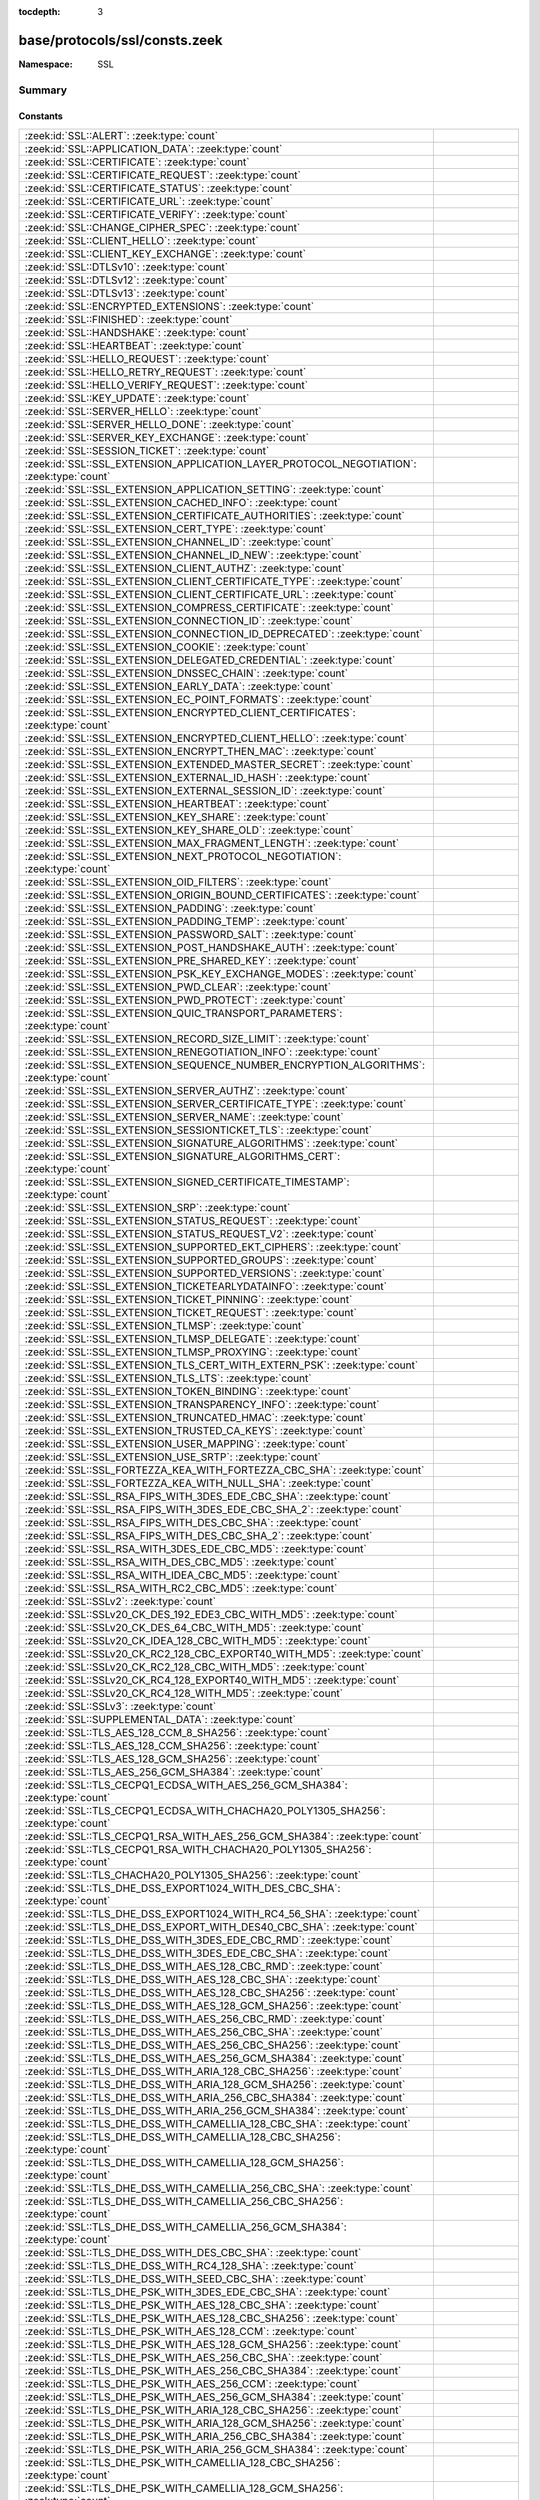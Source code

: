 :tocdepth: 3

base/protocols/ssl/consts.zeek
==============================
.. zeek:namespace:: SSL


:Namespace: SSL

Summary
~~~~~~~
Constants
#########
====================================================================================================== =====================================================================================
:zeek:id:`SSL::ALERT`: :zeek:type:`count`                                                              
:zeek:id:`SSL::APPLICATION_DATA`: :zeek:type:`count`                                                   
:zeek:id:`SSL::CERTIFICATE`: :zeek:type:`count`                                                        
:zeek:id:`SSL::CERTIFICATE_REQUEST`: :zeek:type:`count`                                                
:zeek:id:`SSL::CERTIFICATE_STATUS`: :zeek:type:`count`                                                 
:zeek:id:`SSL::CERTIFICATE_URL`: :zeek:type:`count`                                                    
:zeek:id:`SSL::CERTIFICATE_VERIFY`: :zeek:type:`count`                                                 
:zeek:id:`SSL::CHANGE_CIPHER_SPEC`: :zeek:type:`count`                                                 
:zeek:id:`SSL::CLIENT_HELLO`: :zeek:type:`count`                                                       
:zeek:id:`SSL::CLIENT_KEY_EXCHANGE`: :zeek:type:`count`                                                
:zeek:id:`SSL::DTLSv10`: :zeek:type:`count`                                                            
:zeek:id:`SSL::DTLSv12`: :zeek:type:`count`                                                            
:zeek:id:`SSL::DTLSv13`: :zeek:type:`count`                                                            
:zeek:id:`SSL::ENCRYPTED_EXTENSIONS`: :zeek:type:`count`                                               
:zeek:id:`SSL::FINISHED`: :zeek:type:`count`                                                           
:zeek:id:`SSL::HANDSHAKE`: :zeek:type:`count`                                                          
:zeek:id:`SSL::HEARTBEAT`: :zeek:type:`count`                                                          
:zeek:id:`SSL::HELLO_REQUEST`: :zeek:type:`count`                                                      
:zeek:id:`SSL::HELLO_RETRY_REQUEST`: :zeek:type:`count`                                                
:zeek:id:`SSL::HELLO_VERIFY_REQUEST`: :zeek:type:`count`                                               
:zeek:id:`SSL::KEY_UPDATE`: :zeek:type:`count`                                                         
:zeek:id:`SSL::SERVER_HELLO`: :zeek:type:`count`                                                       
:zeek:id:`SSL::SERVER_HELLO_DONE`: :zeek:type:`count`                                                  
:zeek:id:`SSL::SERVER_KEY_EXCHANGE`: :zeek:type:`count`                                                
:zeek:id:`SSL::SESSION_TICKET`: :zeek:type:`count`                                                     
:zeek:id:`SSL::SSL_EXTENSION_APPLICATION_LAYER_PROTOCOL_NEGOTIATION`: :zeek:type:`count`               
:zeek:id:`SSL::SSL_EXTENSION_APPLICATION_SETTING`: :zeek:type:`count`                                  
:zeek:id:`SSL::SSL_EXTENSION_CACHED_INFO`: :zeek:type:`count`                                          
:zeek:id:`SSL::SSL_EXTENSION_CERTIFICATE_AUTHORITIES`: :zeek:type:`count`                              
:zeek:id:`SSL::SSL_EXTENSION_CERT_TYPE`: :zeek:type:`count`                                            
:zeek:id:`SSL::SSL_EXTENSION_CHANNEL_ID`: :zeek:type:`count`                                           
:zeek:id:`SSL::SSL_EXTENSION_CHANNEL_ID_NEW`: :zeek:type:`count`                                       
:zeek:id:`SSL::SSL_EXTENSION_CLIENT_AUTHZ`: :zeek:type:`count`                                         
:zeek:id:`SSL::SSL_EXTENSION_CLIENT_CERTIFICATE_TYPE`: :zeek:type:`count`                              
:zeek:id:`SSL::SSL_EXTENSION_CLIENT_CERTIFICATE_URL`: :zeek:type:`count`                               
:zeek:id:`SSL::SSL_EXTENSION_COMPRESS_CERTIFICATE`: :zeek:type:`count`                                 
:zeek:id:`SSL::SSL_EXTENSION_CONNECTION_ID`: :zeek:type:`count`                                        
:zeek:id:`SSL::SSL_EXTENSION_CONNECTION_ID_DEPRECATED`: :zeek:type:`count`                             
:zeek:id:`SSL::SSL_EXTENSION_COOKIE`: :zeek:type:`count`                                               
:zeek:id:`SSL::SSL_EXTENSION_DELEGATED_CREDENTIAL`: :zeek:type:`count`                                 
:zeek:id:`SSL::SSL_EXTENSION_DNSSEC_CHAIN`: :zeek:type:`count`                                         
:zeek:id:`SSL::SSL_EXTENSION_EARLY_DATA`: :zeek:type:`count`                                           
:zeek:id:`SSL::SSL_EXTENSION_EC_POINT_FORMATS`: :zeek:type:`count`                                     
:zeek:id:`SSL::SSL_EXTENSION_ENCRYPTED_CLIENT_CERTIFICATES`: :zeek:type:`count`                        
:zeek:id:`SSL::SSL_EXTENSION_ENCRYPTED_CLIENT_HELLO`: :zeek:type:`count`                               
:zeek:id:`SSL::SSL_EXTENSION_ENCRYPT_THEN_MAC`: :zeek:type:`count`                                     
:zeek:id:`SSL::SSL_EXTENSION_EXTENDED_MASTER_SECRET`: :zeek:type:`count`                               
:zeek:id:`SSL::SSL_EXTENSION_EXTERNAL_ID_HASH`: :zeek:type:`count`                                     
:zeek:id:`SSL::SSL_EXTENSION_EXTERNAL_SESSION_ID`: :zeek:type:`count`                                  
:zeek:id:`SSL::SSL_EXTENSION_HEARTBEAT`: :zeek:type:`count`                                            
:zeek:id:`SSL::SSL_EXTENSION_KEY_SHARE`: :zeek:type:`count`                                            
:zeek:id:`SSL::SSL_EXTENSION_KEY_SHARE_OLD`: :zeek:type:`count`                                        
:zeek:id:`SSL::SSL_EXTENSION_MAX_FRAGMENT_LENGTH`: :zeek:type:`count`                                  
:zeek:id:`SSL::SSL_EXTENSION_NEXT_PROTOCOL_NEGOTIATION`: :zeek:type:`count`                            
:zeek:id:`SSL::SSL_EXTENSION_OID_FILTERS`: :zeek:type:`count`                                          
:zeek:id:`SSL::SSL_EXTENSION_ORIGIN_BOUND_CERTIFICATES`: :zeek:type:`count`                            
:zeek:id:`SSL::SSL_EXTENSION_PADDING`: :zeek:type:`count`                                              
:zeek:id:`SSL::SSL_EXTENSION_PADDING_TEMP`: :zeek:type:`count`                                         
:zeek:id:`SSL::SSL_EXTENSION_PASSWORD_SALT`: :zeek:type:`count`                                        
:zeek:id:`SSL::SSL_EXTENSION_POST_HANDSHAKE_AUTH`: :zeek:type:`count`                                  
:zeek:id:`SSL::SSL_EXTENSION_PRE_SHARED_KEY`: :zeek:type:`count`                                       
:zeek:id:`SSL::SSL_EXTENSION_PSK_KEY_EXCHANGE_MODES`: :zeek:type:`count`                               
:zeek:id:`SSL::SSL_EXTENSION_PWD_CLEAR`: :zeek:type:`count`                                            
:zeek:id:`SSL::SSL_EXTENSION_PWD_PROTECT`: :zeek:type:`count`                                          
:zeek:id:`SSL::SSL_EXTENSION_QUIC_TRANSPORT_PARAMETERS`: :zeek:type:`count`                            
:zeek:id:`SSL::SSL_EXTENSION_RECORD_SIZE_LIMIT`: :zeek:type:`count`                                    
:zeek:id:`SSL::SSL_EXTENSION_RENEGOTIATION_INFO`: :zeek:type:`count`                                   
:zeek:id:`SSL::SSL_EXTENSION_SEQUENCE_NUMBER_ENCRYPTION_ALGORITHMS`: :zeek:type:`count`                
:zeek:id:`SSL::SSL_EXTENSION_SERVER_AUTHZ`: :zeek:type:`count`                                         
:zeek:id:`SSL::SSL_EXTENSION_SERVER_CERTIFICATE_TYPE`: :zeek:type:`count`                              
:zeek:id:`SSL::SSL_EXTENSION_SERVER_NAME`: :zeek:type:`count`                                          
:zeek:id:`SSL::SSL_EXTENSION_SESSIONTICKET_TLS`: :zeek:type:`count`                                    
:zeek:id:`SSL::SSL_EXTENSION_SIGNATURE_ALGORITHMS`: :zeek:type:`count`                                 
:zeek:id:`SSL::SSL_EXTENSION_SIGNATURE_ALGORITHMS_CERT`: :zeek:type:`count`                            
:zeek:id:`SSL::SSL_EXTENSION_SIGNED_CERTIFICATE_TIMESTAMP`: :zeek:type:`count`                         
:zeek:id:`SSL::SSL_EXTENSION_SRP`: :zeek:type:`count`                                                  
:zeek:id:`SSL::SSL_EXTENSION_STATUS_REQUEST`: :zeek:type:`count`                                       
:zeek:id:`SSL::SSL_EXTENSION_STATUS_REQUEST_V2`: :zeek:type:`count`                                    
:zeek:id:`SSL::SSL_EXTENSION_SUPPORTED_EKT_CIPHERS`: :zeek:type:`count`                                
:zeek:id:`SSL::SSL_EXTENSION_SUPPORTED_GROUPS`: :zeek:type:`count`                                     
:zeek:id:`SSL::SSL_EXTENSION_SUPPORTED_VERSIONS`: :zeek:type:`count`                                   
:zeek:id:`SSL::SSL_EXTENSION_TICKETEARLYDATAINFO`: :zeek:type:`count`                                  
:zeek:id:`SSL::SSL_EXTENSION_TICKET_PINNING`: :zeek:type:`count`                                       
:zeek:id:`SSL::SSL_EXTENSION_TICKET_REQUEST`: :zeek:type:`count`                                       
:zeek:id:`SSL::SSL_EXTENSION_TLMSP`: :zeek:type:`count`                                                
:zeek:id:`SSL::SSL_EXTENSION_TLMSP_DELEGATE`: :zeek:type:`count`                                       
:zeek:id:`SSL::SSL_EXTENSION_TLMSP_PROXYING`: :zeek:type:`count`                                       
:zeek:id:`SSL::SSL_EXTENSION_TLS_CERT_WITH_EXTERN_PSK`: :zeek:type:`count`                             
:zeek:id:`SSL::SSL_EXTENSION_TLS_LTS`: :zeek:type:`count`                                              
:zeek:id:`SSL::SSL_EXTENSION_TOKEN_BINDING`: :zeek:type:`count`                                        
:zeek:id:`SSL::SSL_EXTENSION_TRANSPARENCY_INFO`: :zeek:type:`count`                                    
:zeek:id:`SSL::SSL_EXTENSION_TRUNCATED_HMAC`: :zeek:type:`count`                                       
:zeek:id:`SSL::SSL_EXTENSION_TRUSTED_CA_KEYS`: :zeek:type:`count`                                      
:zeek:id:`SSL::SSL_EXTENSION_USER_MAPPING`: :zeek:type:`count`                                         
:zeek:id:`SSL::SSL_EXTENSION_USE_SRTP`: :zeek:type:`count`                                             
:zeek:id:`SSL::SSL_FORTEZZA_KEA_WITH_FORTEZZA_CBC_SHA`: :zeek:type:`count`                             
:zeek:id:`SSL::SSL_FORTEZZA_KEA_WITH_NULL_SHA`: :zeek:type:`count`                                     
:zeek:id:`SSL::SSL_RSA_FIPS_WITH_3DES_EDE_CBC_SHA`: :zeek:type:`count`                                 
:zeek:id:`SSL::SSL_RSA_FIPS_WITH_3DES_EDE_CBC_SHA_2`: :zeek:type:`count`                               
:zeek:id:`SSL::SSL_RSA_FIPS_WITH_DES_CBC_SHA`: :zeek:type:`count`                                      
:zeek:id:`SSL::SSL_RSA_FIPS_WITH_DES_CBC_SHA_2`: :zeek:type:`count`                                    
:zeek:id:`SSL::SSL_RSA_WITH_3DES_EDE_CBC_MD5`: :zeek:type:`count`                                      
:zeek:id:`SSL::SSL_RSA_WITH_DES_CBC_MD5`: :zeek:type:`count`                                           
:zeek:id:`SSL::SSL_RSA_WITH_IDEA_CBC_MD5`: :zeek:type:`count`                                          
:zeek:id:`SSL::SSL_RSA_WITH_RC2_CBC_MD5`: :zeek:type:`count`                                           
:zeek:id:`SSL::SSLv2`: :zeek:type:`count`                                                              
:zeek:id:`SSL::SSLv20_CK_DES_192_EDE3_CBC_WITH_MD5`: :zeek:type:`count`                                
:zeek:id:`SSL::SSLv20_CK_DES_64_CBC_WITH_MD5`: :zeek:type:`count`                                      
:zeek:id:`SSL::SSLv20_CK_IDEA_128_CBC_WITH_MD5`: :zeek:type:`count`                                    
:zeek:id:`SSL::SSLv20_CK_RC2_128_CBC_EXPORT40_WITH_MD5`: :zeek:type:`count`                            
:zeek:id:`SSL::SSLv20_CK_RC2_128_CBC_WITH_MD5`: :zeek:type:`count`                                     
:zeek:id:`SSL::SSLv20_CK_RC4_128_EXPORT40_WITH_MD5`: :zeek:type:`count`                                
:zeek:id:`SSL::SSLv20_CK_RC4_128_WITH_MD5`: :zeek:type:`count`                                         
:zeek:id:`SSL::SSLv3`: :zeek:type:`count`                                                              
:zeek:id:`SSL::SUPPLEMENTAL_DATA`: :zeek:type:`count`                                                  
:zeek:id:`SSL::TLS_AES_128_CCM_8_SHA256`: :zeek:type:`count`                                           
:zeek:id:`SSL::TLS_AES_128_CCM_SHA256`: :zeek:type:`count`                                             
:zeek:id:`SSL::TLS_AES_128_GCM_SHA256`: :zeek:type:`count`                                             
:zeek:id:`SSL::TLS_AES_256_GCM_SHA384`: :zeek:type:`count`                                             
:zeek:id:`SSL::TLS_CECPQ1_ECDSA_WITH_AES_256_GCM_SHA384`: :zeek:type:`count`                           
:zeek:id:`SSL::TLS_CECPQ1_ECDSA_WITH_CHACHA20_POLY1305_SHA256`: :zeek:type:`count`                     
:zeek:id:`SSL::TLS_CECPQ1_RSA_WITH_AES_256_GCM_SHA384`: :zeek:type:`count`                             
:zeek:id:`SSL::TLS_CECPQ1_RSA_WITH_CHACHA20_POLY1305_SHA256`: :zeek:type:`count`                       
:zeek:id:`SSL::TLS_CHACHA20_POLY1305_SHA256`: :zeek:type:`count`                                       
:zeek:id:`SSL::TLS_DHE_DSS_EXPORT1024_WITH_DES_CBC_SHA`: :zeek:type:`count`                            
:zeek:id:`SSL::TLS_DHE_DSS_EXPORT1024_WITH_RC4_56_SHA`: :zeek:type:`count`                             
:zeek:id:`SSL::TLS_DHE_DSS_EXPORT_WITH_DES40_CBC_SHA`: :zeek:type:`count`                              
:zeek:id:`SSL::TLS_DHE_DSS_WITH_3DES_EDE_CBC_RMD`: :zeek:type:`count`                                  
:zeek:id:`SSL::TLS_DHE_DSS_WITH_3DES_EDE_CBC_SHA`: :zeek:type:`count`                                  
:zeek:id:`SSL::TLS_DHE_DSS_WITH_AES_128_CBC_RMD`: :zeek:type:`count`                                   
:zeek:id:`SSL::TLS_DHE_DSS_WITH_AES_128_CBC_SHA`: :zeek:type:`count`                                   
:zeek:id:`SSL::TLS_DHE_DSS_WITH_AES_128_CBC_SHA256`: :zeek:type:`count`                                
:zeek:id:`SSL::TLS_DHE_DSS_WITH_AES_128_GCM_SHA256`: :zeek:type:`count`                                
:zeek:id:`SSL::TLS_DHE_DSS_WITH_AES_256_CBC_RMD`: :zeek:type:`count`                                   
:zeek:id:`SSL::TLS_DHE_DSS_WITH_AES_256_CBC_SHA`: :zeek:type:`count`                                   
:zeek:id:`SSL::TLS_DHE_DSS_WITH_AES_256_CBC_SHA256`: :zeek:type:`count`                                
:zeek:id:`SSL::TLS_DHE_DSS_WITH_AES_256_GCM_SHA384`: :zeek:type:`count`                                
:zeek:id:`SSL::TLS_DHE_DSS_WITH_ARIA_128_CBC_SHA256`: :zeek:type:`count`                               
:zeek:id:`SSL::TLS_DHE_DSS_WITH_ARIA_128_GCM_SHA256`: :zeek:type:`count`                               
:zeek:id:`SSL::TLS_DHE_DSS_WITH_ARIA_256_CBC_SHA384`: :zeek:type:`count`                               
:zeek:id:`SSL::TLS_DHE_DSS_WITH_ARIA_256_GCM_SHA384`: :zeek:type:`count`                               
:zeek:id:`SSL::TLS_DHE_DSS_WITH_CAMELLIA_128_CBC_SHA`: :zeek:type:`count`                              
:zeek:id:`SSL::TLS_DHE_DSS_WITH_CAMELLIA_128_CBC_SHA256`: :zeek:type:`count`                           
:zeek:id:`SSL::TLS_DHE_DSS_WITH_CAMELLIA_128_GCM_SHA256`: :zeek:type:`count`                           
:zeek:id:`SSL::TLS_DHE_DSS_WITH_CAMELLIA_256_CBC_SHA`: :zeek:type:`count`                              
:zeek:id:`SSL::TLS_DHE_DSS_WITH_CAMELLIA_256_CBC_SHA256`: :zeek:type:`count`                           
:zeek:id:`SSL::TLS_DHE_DSS_WITH_CAMELLIA_256_GCM_SHA384`: :zeek:type:`count`                           
:zeek:id:`SSL::TLS_DHE_DSS_WITH_DES_CBC_SHA`: :zeek:type:`count`                                       
:zeek:id:`SSL::TLS_DHE_DSS_WITH_RC4_128_SHA`: :zeek:type:`count`                                       
:zeek:id:`SSL::TLS_DHE_DSS_WITH_SEED_CBC_SHA`: :zeek:type:`count`                                      
:zeek:id:`SSL::TLS_DHE_PSK_WITH_3DES_EDE_CBC_SHA`: :zeek:type:`count`                                  
:zeek:id:`SSL::TLS_DHE_PSK_WITH_AES_128_CBC_SHA`: :zeek:type:`count`                                   
:zeek:id:`SSL::TLS_DHE_PSK_WITH_AES_128_CBC_SHA256`: :zeek:type:`count`                                
:zeek:id:`SSL::TLS_DHE_PSK_WITH_AES_128_CCM`: :zeek:type:`count`                                       
:zeek:id:`SSL::TLS_DHE_PSK_WITH_AES_128_GCM_SHA256`: :zeek:type:`count`                                
:zeek:id:`SSL::TLS_DHE_PSK_WITH_AES_256_CBC_SHA`: :zeek:type:`count`                                   
:zeek:id:`SSL::TLS_DHE_PSK_WITH_AES_256_CBC_SHA384`: :zeek:type:`count`                                
:zeek:id:`SSL::TLS_DHE_PSK_WITH_AES_256_CCM`: :zeek:type:`count`                                       
:zeek:id:`SSL::TLS_DHE_PSK_WITH_AES_256_GCM_SHA384`: :zeek:type:`count`                                
:zeek:id:`SSL::TLS_DHE_PSK_WITH_ARIA_128_CBC_SHA256`: :zeek:type:`count`                               
:zeek:id:`SSL::TLS_DHE_PSK_WITH_ARIA_128_GCM_SHA256`: :zeek:type:`count`                               
:zeek:id:`SSL::TLS_DHE_PSK_WITH_ARIA_256_CBC_SHA384`: :zeek:type:`count`                               
:zeek:id:`SSL::TLS_DHE_PSK_WITH_ARIA_256_GCM_SHA384`: :zeek:type:`count`                               
:zeek:id:`SSL::TLS_DHE_PSK_WITH_CAMELLIA_128_CBC_SHA256`: :zeek:type:`count`                           
:zeek:id:`SSL::TLS_DHE_PSK_WITH_CAMELLIA_128_GCM_SHA256`: :zeek:type:`count`                           
:zeek:id:`SSL::TLS_DHE_PSK_WITH_CAMELLIA_256_CBC_SHA384`: :zeek:type:`count`                           
:zeek:id:`SSL::TLS_DHE_PSK_WITH_CAMELLIA_256_GCM_SHA384`: :zeek:type:`count`                           
:zeek:id:`SSL::TLS_DHE_PSK_WITH_CHACHA20_POLY1305_SHA256`: :zeek:type:`count`                          
:zeek:id:`SSL::TLS_DHE_PSK_WITH_NULL_SHA256`: :zeek:type:`count`                                       
:zeek:id:`SSL::TLS_DHE_PSK_WITH_NULL_SHA384`: :zeek:type:`count`                                       
:zeek:id:`SSL::TLS_DHE_PSK_WITH_RC4_128_SHA`: :zeek:type:`count`                                       
:zeek:id:`SSL::TLS_DHE_RSA_EXPORT_WITH_DES40_CBC_SHA`: :zeek:type:`count`                              
:zeek:id:`SSL::TLS_DHE_RSA_WITH_3DES_EDE_CBC_RMD`: :zeek:type:`count`                                  
:zeek:id:`SSL::TLS_DHE_RSA_WITH_3DES_EDE_CBC_SHA`: :zeek:type:`count`                                  
:zeek:id:`SSL::TLS_DHE_RSA_WITH_AES_128_CBC_RMD`: :zeek:type:`count`                                   
:zeek:id:`SSL::TLS_DHE_RSA_WITH_AES_128_CBC_SHA`: :zeek:type:`count`                                   
:zeek:id:`SSL::TLS_DHE_RSA_WITH_AES_128_CBC_SHA256`: :zeek:type:`count`                                
:zeek:id:`SSL::TLS_DHE_RSA_WITH_AES_128_CCM`: :zeek:type:`count`                                       
:zeek:id:`SSL::TLS_DHE_RSA_WITH_AES_128_CCM_8`: :zeek:type:`count`                                     
:zeek:id:`SSL::TLS_DHE_RSA_WITH_AES_128_GCM_SHA256`: :zeek:type:`count`                                
:zeek:id:`SSL::TLS_DHE_RSA_WITH_AES_256_CBC_RMD`: :zeek:type:`count`                                   
:zeek:id:`SSL::TLS_DHE_RSA_WITH_AES_256_CBC_SHA`: :zeek:type:`count`                                   
:zeek:id:`SSL::TLS_DHE_RSA_WITH_AES_256_CBC_SHA256`: :zeek:type:`count`                                
:zeek:id:`SSL::TLS_DHE_RSA_WITH_AES_256_CCM`: :zeek:type:`count`                                       
:zeek:id:`SSL::TLS_DHE_RSA_WITH_AES_256_CCM_8`: :zeek:type:`count`                                     
:zeek:id:`SSL::TLS_DHE_RSA_WITH_AES_256_GCM_SHA384`: :zeek:type:`count`                                
:zeek:id:`SSL::TLS_DHE_RSA_WITH_ARIA_128_CBC_SHA256`: :zeek:type:`count`                               
:zeek:id:`SSL::TLS_DHE_RSA_WITH_ARIA_128_GCM_SHA256`: :zeek:type:`count`                               
:zeek:id:`SSL::TLS_DHE_RSA_WITH_ARIA_256_CBC_SHA384`: :zeek:type:`count`                               
:zeek:id:`SSL::TLS_DHE_RSA_WITH_ARIA_256_GCM_SHA384`: :zeek:type:`count`                               
:zeek:id:`SSL::TLS_DHE_RSA_WITH_CAMELLIA_128_CBC_SHA`: :zeek:type:`count`                              
:zeek:id:`SSL::TLS_DHE_RSA_WITH_CAMELLIA_128_CBC_SHA256`: :zeek:type:`count`                           
:zeek:id:`SSL::TLS_DHE_RSA_WITH_CAMELLIA_128_GCM_SHA256`: :zeek:type:`count`                           
:zeek:id:`SSL::TLS_DHE_RSA_WITH_CAMELLIA_256_CBC_SHA`: :zeek:type:`count`                              
:zeek:id:`SSL::TLS_DHE_RSA_WITH_CAMELLIA_256_CBC_SHA256`: :zeek:type:`count`                           
:zeek:id:`SSL::TLS_DHE_RSA_WITH_CAMELLIA_256_GCM_SHA384`: :zeek:type:`count`                           
:zeek:id:`SSL::TLS_DHE_RSA_WITH_CHACHA20_POLY1305_SHA256`: :zeek:type:`count`                          
:zeek:id:`SSL::TLS_DHE_RSA_WITH_CHACHA20_POLY1305_SHA256_OLD`: :zeek:type:`count`                      
:zeek:id:`SSL::TLS_DHE_RSA_WITH_DES_CBC_SHA`: :zeek:type:`count`                                       
:zeek:id:`SSL::TLS_DHE_RSA_WITH_SEED_CBC_SHA`: :zeek:type:`count`                                      
:zeek:id:`SSL::TLS_DH_ANON_EXPORT_WITH_DES40_CBC_SHA`: :zeek:type:`count`                              
:zeek:id:`SSL::TLS_DH_ANON_EXPORT_WITH_RC4_40_MD5`: :zeek:type:`count`                                 
:zeek:id:`SSL::TLS_DH_ANON_WITH_3DES_EDE_CBC_SHA`: :zeek:type:`count`                                  
:zeek:id:`SSL::TLS_DH_ANON_WITH_AES_128_CBC_SHA`: :zeek:type:`count`                                   
:zeek:id:`SSL::TLS_DH_ANON_WITH_AES_128_CBC_SHA256`: :zeek:type:`count`                                
:zeek:id:`SSL::TLS_DH_ANON_WITH_AES_128_GCM_SHA256`: :zeek:type:`count`                                
:zeek:id:`SSL::TLS_DH_ANON_WITH_AES_256_CBC_SHA`: :zeek:type:`count`                                   
:zeek:id:`SSL::TLS_DH_ANON_WITH_AES_256_CBC_SHA256`: :zeek:type:`count`                                
:zeek:id:`SSL::TLS_DH_ANON_WITH_AES_256_GCM_SHA384`: :zeek:type:`count`                                
:zeek:id:`SSL::TLS_DH_ANON_WITH_ARIA_128_CBC_SHA256`: :zeek:type:`count`                               
:zeek:id:`SSL::TLS_DH_ANON_WITH_ARIA_128_GCM_SHA256`: :zeek:type:`count`                               
:zeek:id:`SSL::TLS_DH_ANON_WITH_ARIA_256_CBC_SHA384`: :zeek:type:`count`                               
:zeek:id:`SSL::TLS_DH_ANON_WITH_ARIA_256_GCM_SHA384`: :zeek:type:`count`                               
:zeek:id:`SSL::TLS_DH_ANON_WITH_CAMELLIA_128_CBC_SHA`: :zeek:type:`count`                              
:zeek:id:`SSL::TLS_DH_ANON_WITH_CAMELLIA_128_CBC_SHA256`: :zeek:type:`count`                           
:zeek:id:`SSL::TLS_DH_ANON_WITH_CAMELLIA_128_GCM_SHA256`: :zeek:type:`count`                           
:zeek:id:`SSL::TLS_DH_ANON_WITH_CAMELLIA_256_CBC_SHA`: :zeek:type:`count`                              
:zeek:id:`SSL::TLS_DH_ANON_WITH_CAMELLIA_256_CBC_SHA256`: :zeek:type:`count`                           
:zeek:id:`SSL::TLS_DH_ANON_WITH_CAMELLIA_256_GCM_SHA384`: :zeek:type:`count`                           
:zeek:id:`SSL::TLS_DH_ANON_WITH_DES_CBC_SHA`: :zeek:type:`count`                                       
:zeek:id:`SSL::TLS_DH_ANON_WITH_RC4_128_MD5`: :zeek:type:`count`                                       
:zeek:id:`SSL::TLS_DH_ANON_WITH_SEED_CBC_SHA`: :zeek:type:`count`                                      
:zeek:id:`SSL::TLS_DH_DSS_EXPORT_WITH_DES40_CBC_SHA`: :zeek:type:`count`                               
:zeek:id:`SSL::TLS_DH_DSS_WITH_3DES_EDE_CBC_SHA`: :zeek:type:`count`                                   
:zeek:id:`SSL::TLS_DH_DSS_WITH_AES_128_CBC_SHA`: :zeek:type:`count`                                    
:zeek:id:`SSL::TLS_DH_DSS_WITH_AES_128_CBC_SHA256`: :zeek:type:`count`                                 
:zeek:id:`SSL::TLS_DH_DSS_WITH_AES_128_GCM_SHA256`: :zeek:type:`count`                                 
:zeek:id:`SSL::TLS_DH_DSS_WITH_AES_256_CBC_SHA`: :zeek:type:`count`                                    
:zeek:id:`SSL::TLS_DH_DSS_WITH_AES_256_CBC_SHA256`: :zeek:type:`count`                                 
:zeek:id:`SSL::TLS_DH_DSS_WITH_AES_256_GCM_SHA384`: :zeek:type:`count`                                 
:zeek:id:`SSL::TLS_DH_DSS_WITH_ARIA_128_CBC_SHA256`: :zeek:type:`count`                                
:zeek:id:`SSL::TLS_DH_DSS_WITH_ARIA_128_GCM_SHA256`: :zeek:type:`count`                                
:zeek:id:`SSL::TLS_DH_DSS_WITH_ARIA_256_CBC_SHA384`: :zeek:type:`count`                                
:zeek:id:`SSL::TLS_DH_DSS_WITH_ARIA_256_GCM_SHA384`: :zeek:type:`count`                                
:zeek:id:`SSL::TLS_DH_DSS_WITH_CAMELLIA_128_CBC_SHA`: :zeek:type:`count`                               
:zeek:id:`SSL::TLS_DH_DSS_WITH_CAMELLIA_128_CBC_SHA256`: :zeek:type:`count`                            
:zeek:id:`SSL::TLS_DH_DSS_WITH_CAMELLIA_128_GCM_SHA256`: :zeek:type:`count`                            
:zeek:id:`SSL::TLS_DH_DSS_WITH_CAMELLIA_256_CBC_SHA`: :zeek:type:`count`                               
:zeek:id:`SSL::TLS_DH_DSS_WITH_CAMELLIA_256_CBC_SHA256`: :zeek:type:`count`                            
:zeek:id:`SSL::TLS_DH_DSS_WITH_CAMELLIA_256_GCM_SHA384`: :zeek:type:`count`                            
:zeek:id:`SSL::TLS_DH_DSS_WITH_DES_CBC_SHA`: :zeek:type:`count`                                        
:zeek:id:`SSL::TLS_DH_DSS_WITH_SEED_CBC_SHA`: :zeek:type:`count`                                       
:zeek:id:`SSL::TLS_DH_RSA_EXPORT_WITH_DES40_CBC_SHA`: :zeek:type:`count`                               
:zeek:id:`SSL::TLS_DH_RSA_WITH_3DES_EDE_CBC_SHA`: :zeek:type:`count`                                   
:zeek:id:`SSL::TLS_DH_RSA_WITH_AES_128_CBC_SHA`: :zeek:type:`count`                                    
:zeek:id:`SSL::TLS_DH_RSA_WITH_AES_128_CBC_SHA256`: :zeek:type:`count`                                 
:zeek:id:`SSL::TLS_DH_RSA_WITH_AES_128_GCM_SHA256`: :zeek:type:`count`                                 
:zeek:id:`SSL::TLS_DH_RSA_WITH_AES_256_CBC_SHA`: :zeek:type:`count`                                    
:zeek:id:`SSL::TLS_DH_RSA_WITH_AES_256_CBC_SHA256`: :zeek:type:`count`                                 
:zeek:id:`SSL::TLS_DH_RSA_WITH_AES_256_GCM_SHA384`: :zeek:type:`count`                                 
:zeek:id:`SSL::TLS_DH_RSA_WITH_ARIA_128_CBC_SHA256`: :zeek:type:`count`                                
:zeek:id:`SSL::TLS_DH_RSA_WITH_ARIA_128_GCM_SHA256`: :zeek:type:`count`                                
:zeek:id:`SSL::TLS_DH_RSA_WITH_ARIA_256_CBC_SHA384`: :zeek:type:`count`                                
:zeek:id:`SSL::TLS_DH_RSA_WITH_ARIA_256_GCM_SHA384`: :zeek:type:`count`                                
:zeek:id:`SSL::TLS_DH_RSA_WITH_CAMELLIA_128_CBC_SHA`: :zeek:type:`count`                               
:zeek:id:`SSL::TLS_DH_RSA_WITH_CAMELLIA_128_CBC_SHA256`: :zeek:type:`count`                            
:zeek:id:`SSL::TLS_DH_RSA_WITH_CAMELLIA_128_GCM_SHA256`: :zeek:type:`count`                            
:zeek:id:`SSL::TLS_DH_RSA_WITH_CAMELLIA_256_CBC_SHA`: :zeek:type:`count`                               
:zeek:id:`SSL::TLS_DH_RSA_WITH_CAMELLIA_256_CBC_SHA256`: :zeek:type:`count`                            
:zeek:id:`SSL::TLS_DH_RSA_WITH_CAMELLIA_256_GCM_SHA384`: :zeek:type:`count`                            
:zeek:id:`SSL::TLS_DH_RSA_WITH_DES_CBC_SHA`: :zeek:type:`count`                                        
:zeek:id:`SSL::TLS_DH_RSA_WITH_SEED_CBC_SHA`: :zeek:type:`count`                                       
:zeek:id:`SSL::TLS_ECDHE_ECDSA_WITH_3DES_EDE_CBC_SHA`: :zeek:type:`count`                              
:zeek:id:`SSL::TLS_ECDHE_ECDSA_WITH_AES_128_CBC_SHA`: :zeek:type:`count`                               
:zeek:id:`SSL::TLS_ECDHE_ECDSA_WITH_AES_128_CBC_SHA256`: :zeek:type:`count`                            
:zeek:id:`SSL::TLS_ECDHE_ECDSA_WITH_AES_128_CCM`: :zeek:type:`count`                                   
:zeek:id:`SSL::TLS_ECDHE_ECDSA_WITH_AES_128_CCM_8`: :zeek:type:`count`                                 
:zeek:id:`SSL::TLS_ECDHE_ECDSA_WITH_AES_128_GCM_SHA256`: :zeek:type:`count`                            
:zeek:id:`SSL::TLS_ECDHE_ECDSA_WITH_AES_256_CBC_SHA`: :zeek:type:`count`                               
:zeek:id:`SSL::TLS_ECDHE_ECDSA_WITH_AES_256_CBC_SHA384`: :zeek:type:`count`                            
:zeek:id:`SSL::TLS_ECDHE_ECDSA_WITH_AES_256_CCM`: :zeek:type:`count`                                   
:zeek:id:`SSL::TLS_ECDHE_ECDSA_WITH_AES_256_CCM_8`: :zeek:type:`count`                                 
:zeek:id:`SSL::TLS_ECDHE_ECDSA_WITH_AES_256_GCM_SHA384`: :zeek:type:`count`                            
:zeek:id:`SSL::TLS_ECDHE_ECDSA_WITH_ARIA_128_CBC_SHA256`: :zeek:type:`count`                           
:zeek:id:`SSL::TLS_ECDHE_ECDSA_WITH_ARIA_128_GCM_SHA256`: :zeek:type:`count`                           
:zeek:id:`SSL::TLS_ECDHE_ECDSA_WITH_ARIA_256_CBC_SHA384`: :zeek:type:`count`                           
:zeek:id:`SSL::TLS_ECDHE_ECDSA_WITH_ARIA_256_GCM_SHA384`: :zeek:type:`count`                           
:zeek:id:`SSL::TLS_ECDHE_ECDSA_WITH_CAMELLIA_128_CBC_SHA256`: :zeek:type:`count`                       
:zeek:id:`SSL::TLS_ECDHE_ECDSA_WITH_CAMELLIA_128_GCM_SHA256`: :zeek:type:`count`                       
:zeek:id:`SSL::TLS_ECDHE_ECDSA_WITH_CAMELLIA_256_CBC_SHA384`: :zeek:type:`count`                       
:zeek:id:`SSL::TLS_ECDHE_ECDSA_WITH_CAMELLIA_256_GCM_SHA384`: :zeek:type:`count`                       
:zeek:id:`SSL::TLS_ECDHE_ECDSA_WITH_CHACHA20_POLY1305_SHA256`: :zeek:type:`count`                      
:zeek:id:`SSL::TLS_ECDHE_ECDSA_WITH_CHACHA20_POLY1305_SHA256_OLD`: :zeek:type:`count`                  
:zeek:id:`SSL::TLS_ECDHE_ECDSA_WITH_NULL_SHA`: :zeek:type:`count`                                      
:zeek:id:`SSL::TLS_ECDHE_ECDSA_WITH_RC4_128_SHA`: :zeek:type:`count`                                   
:zeek:id:`SSL::TLS_ECDHE_PSK_WITH_3DES_EDE_CBC_SHA`: :zeek:type:`count`                                
:zeek:id:`SSL::TLS_ECDHE_PSK_WITH_AES_128_CBC_SHA`: :zeek:type:`count`                                 
:zeek:id:`SSL::TLS_ECDHE_PSK_WITH_AES_128_CBC_SHA256`: :zeek:type:`count`                              
:zeek:id:`SSL::TLS_ECDHE_PSK_WITH_AES_128_CCM_8_SHA256`: :zeek:type:`count`                            
:zeek:id:`SSL::TLS_ECDHE_PSK_WITH_AES_128_CCM_SHA256`: :zeek:type:`count`                              
:zeek:id:`SSL::TLS_ECDHE_PSK_WITH_AES_128_GCM_SHA256`: :zeek:type:`count`                              
:zeek:id:`SSL::TLS_ECDHE_PSK_WITH_AES_256_CBC_SHA`: :zeek:type:`count`                                 
:zeek:id:`SSL::TLS_ECDHE_PSK_WITH_AES_256_CBC_SHA384`: :zeek:type:`count`                              
:zeek:id:`SSL::TLS_ECDHE_PSK_WITH_AES_256_GCM_SHA384`: :zeek:type:`count`                              
:zeek:id:`SSL::TLS_ECDHE_PSK_WITH_ARIA_128_CBC_SHA256`: :zeek:type:`count`                             
:zeek:id:`SSL::TLS_ECDHE_PSK_WITH_ARIA_256_CBC_SHA384`: :zeek:type:`count`                             
:zeek:id:`SSL::TLS_ECDHE_PSK_WITH_CAMELLIA_128_CBC_SHA256`: :zeek:type:`count`                         
:zeek:id:`SSL::TLS_ECDHE_PSK_WITH_CAMELLIA_256_CBC_SHA384`: :zeek:type:`count`                         
:zeek:id:`SSL::TLS_ECDHE_PSK_WITH_CHACHA20_POLY1305_SHA256`: :zeek:type:`count`                        
:zeek:id:`SSL::TLS_ECDHE_PSK_WITH_NULL_SHA`: :zeek:type:`count`                                        
:zeek:id:`SSL::TLS_ECDHE_PSK_WITH_NULL_SHA256`: :zeek:type:`count`                                     
:zeek:id:`SSL::TLS_ECDHE_PSK_WITH_NULL_SHA384`: :zeek:type:`count`                                     
:zeek:id:`SSL::TLS_ECDHE_PSK_WITH_RC4_128_SHA`: :zeek:type:`count`                                     
:zeek:id:`SSL::TLS_ECDHE_RSA_WITH_3DES_EDE_CBC_SHA`: :zeek:type:`count`                                
:zeek:id:`SSL::TLS_ECDHE_RSA_WITH_AES_128_CBC_SHA`: :zeek:type:`count`                                 
:zeek:id:`SSL::TLS_ECDHE_RSA_WITH_AES_128_CBC_SHA256`: :zeek:type:`count`                              
:zeek:id:`SSL::TLS_ECDHE_RSA_WITH_AES_128_GCM_SHA256`: :zeek:type:`count`                              
:zeek:id:`SSL::TLS_ECDHE_RSA_WITH_AES_256_CBC_SHA`: :zeek:type:`count`                                 
:zeek:id:`SSL::TLS_ECDHE_RSA_WITH_AES_256_CBC_SHA384`: :zeek:type:`count`                              
:zeek:id:`SSL::TLS_ECDHE_RSA_WITH_AES_256_GCM_SHA384`: :zeek:type:`count`                              
:zeek:id:`SSL::TLS_ECDHE_RSA_WITH_ARIA_128_CBC_SHA256`: :zeek:type:`count`                             
:zeek:id:`SSL::TLS_ECDHE_RSA_WITH_ARIA_128_GCM_SHA256`: :zeek:type:`count`                             
:zeek:id:`SSL::TLS_ECDHE_RSA_WITH_ARIA_256_CBC_SHA384`: :zeek:type:`count`                             
:zeek:id:`SSL::TLS_ECDHE_RSA_WITH_ARIA_256_GCM_SHA384`: :zeek:type:`count`                             
:zeek:id:`SSL::TLS_ECDHE_RSA_WITH_CAMELLIA_128_CBC_SHA256`: :zeek:type:`count`                         
:zeek:id:`SSL::TLS_ECDHE_RSA_WITH_CAMELLIA_128_GCM_SHA256`: :zeek:type:`count`                         
:zeek:id:`SSL::TLS_ECDHE_RSA_WITH_CAMELLIA_256_CBC_SHA384`: :zeek:type:`count`                         
:zeek:id:`SSL::TLS_ECDHE_RSA_WITH_CAMELLIA_256_GCM_SHA384`: :zeek:type:`count`                         
:zeek:id:`SSL::TLS_ECDHE_RSA_WITH_CHACHA20_POLY1305_SHA256`: :zeek:type:`count`                        
:zeek:id:`SSL::TLS_ECDHE_RSA_WITH_CHACHA20_POLY1305_SHA256_OLD`: :zeek:type:`count`                    
:zeek:id:`SSL::TLS_ECDHE_RSA_WITH_NULL_SHA`: :zeek:type:`count`                                        
:zeek:id:`SSL::TLS_ECDHE_RSA_WITH_RC4_128_SHA`: :zeek:type:`count`                                     
:zeek:id:`SSL::TLS_ECDH_ANON_WITH_3DES_EDE_CBC_SHA`: :zeek:type:`count`                                
:zeek:id:`SSL::TLS_ECDH_ANON_WITH_AES_128_CBC_SHA`: :zeek:type:`count`                                 
:zeek:id:`SSL::TLS_ECDH_ANON_WITH_AES_256_CBC_SHA`: :zeek:type:`count`                                 
:zeek:id:`SSL::TLS_ECDH_ANON_WITH_NULL_SHA`: :zeek:type:`count`                                        
:zeek:id:`SSL::TLS_ECDH_ANON_WITH_RC4_128_SHA`: :zeek:type:`count`                                     
:zeek:id:`SSL::TLS_ECDH_ECDSA_WITH_3DES_EDE_CBC_SHA`: :zeek:type:`count`                               
:zeek:id:`SSL::TLS_ECDH_ECDSA_WITH_AES_128_CBC_SHA`: :zeek:type:`count`                                
:zeek:id:`SSL::TLS_ECDH_ECDSA_WITH_AES_128_CBC_SHA256`: :zeek:type:`count`                             
:zeek:id:`SSL::TLS_ECDH_ECDSA_WITH_AES_128_GCM_SHA256`: :zeek:type:`count`                             
:zeek:id:`SSL::TLS_ECDH_ECDSA_WITH_AES_256_CBC_SHA`: :zeek:type:`count`                                
:zeek:id:`SSL::TLS_ECDH_ECDSA_WITH_AES_256_CBC_SHA384`: :zeek:type:`count`                             
:zeek:id:`SSL::TLS_ECDH_ECDSA_WITH_AES_256_GCM_SHA384`: :zeek:type:`count`                             
:zeek:id:`SSL::TLS_ECDH_ECDSA_WITH_ARIA_128_CBC_SHA256`: :zeek:type:`count`                            
:zeek:id:`SSL::TLS_ECDH_ECDSA_WITH_ARIA_128_GCM_SHA256`: :zeek:type:`count`                            
:zeek:id:`SSL::TLS_ECDH_ECDSA_WITH_ARIA_256_CBC_SHA384`: :zeek:type:`count`                            
:zeek:id:`SSL::TLS_ECDH_ECDSA_WITH_ARIA_256_GCM_SHA384`: :zeek:type:`count`                            
:zeek:id:`SSL::TLS_ECDH_ECDSA_WITH_CAMELLIA_128_CBC_SHA256`: :zeek:type:`count`                        
:zeek:id:`SSL::TLS_ECDH_ECDSA_WITH_CAMELLIA_128_GCM_SHA256`: :zeek:type:`count`                        
:zeek:id:`SSL::TLS_ECDH_ECDSA_WITH_CAMELLIA_256_CBC_SHA384`: :zeek:type:`count`                        
:zeek:id:`SSL::TLS_ECDH_ECDSA_WITH_CAMELLIA_256_GCM_SHA384`: :zeek:type:`count`                        
:zeek:id:`SSL::TLS_ECDH_ECDSA_WITH_NULL_SHA`: :zeek:type:`count`                                       
:zeek:id:`SSL::TLS_ECDH_ECDSA_WITH_RC4_128_SHA`: :zeek:type:`count`                                    
:zeek:id:`SSL::TLS_ECDH_RSA_WITH_3DES_EDE_CBC_SHA`: :zeek:type:`count`                                 
:zeek:id:`SSL::TLS_ECDH_RSA_WITH_AES_128_CBC_SHA`: :zeek:type:`count`                                  
:zeek:id:`SSL::TLS_ECDH_RSA_WITH_AES_128_CBC_SHA256`: :zeek:type:`count`                               
:zeek:id:`SSL::TLS_ECDH_RSA_WITH_AES_128_GCM_SHA256`: :zeek:type:`count`                               
:zeek:id:`SSL::TLS_ECDH_RSA_WITH_AES_256_CBC_SHA`: :zeek:type:`count`                                  
:zeek:id:`SSL::TLS_ECDH_RSA_WITH_AES_256_CBC_SHA384`: :zeek:type:`count`                               
:zeek:id:`SSL::TLS_ECDH_RSA_WITH_AES_256_GCM_SHA384`: :zeek:type:`count`                               
:zeek:id:`SSL::TLS_ECDH_RSA_WITH_ARIA_128_CBC_SHA256`: :zeek:type:`count`                              
:zeek:id:`SSL::TLS_ECDH_RSA_WITH_ARIA_128_GCM_SHA256`: :zeek:type:`count`                              
:zeek:id:`SSL::TLS_ECDH_RSA_WITH_ARIA_256_CBC_SHA384`: :zeek:type:`count`                              
:zeek:id:`SSL::TLS_ECDH_RSA_WITH_ARIA_256_GCM_SHA384`: :zeek:type:`count`                              
:zeek:id:`SSL::TLS_ECDH_RSA_WITH_CAMELLIA_128_CBC_SHA256`: :zeek:type:`count`                          
:zeek:id:`SSL::TLS_ECDH_RSA_WITH_CAMELLIA_128_GCM_SHA256`: :zeek:type:`count`                          
:zeek:id:`SSL::TLS_ECDH_RSA_WITH_CAMELLIA_256_CBC_SHA384`: :zeek:type:`count`                          
:zeek:id:`SSL::TLS_ECDH_RSA_WITH_CAMELLIA_256_GCM_SHA384`: :zeek:type:`count`                          
:zeek:id:`SSL::TLS_ECDH_RSA_WITH_NULL_SHA`: :zeek:type:`count`                                         
:zeek:id:`SSL::TLS_ECDH_RSA_WITH_RC4_128_SHA`: :zeek:type:`count`                                      
:zeek:id:`SSL::TLS_EMPTY_RENEGOTIATION_INFO_SCSV`: :zeek:type:`count`                                  
:zeek:id:`SSL::TLS_FALLBACK_SCSV`: :zeek:type:`count`                                                  
:zeek:id:`SSL::TLS_GOSTR341001_WITH_28147_CNT_IMIT`: :zeek:type:`count`                                
:zeek:id:`SSL::TLS_GOSTR341001_WITH_NULL_GOSTR3411`: :zeek:type:`count`                                
:zeek:id:`SSL::TLS_GOSTR341094_WITH_28147_CNT_IMIT`: :zeek:type:`count`                                
:zeek:id:`SSL::TLS_GOSTR341094_WITH_NULL_GOSTR3411`: :zeek:type:`count`                                
:zeek:id:`SSL::TLS_KRB5_EXPORT_WITH_DES_CBC_40_MD5`: :zeek:type:`count`                                
:zeek:id:`SSL::TLS_KRB5_EXPORT_WITH_DES_CBC_40_SHA`: :zeek:type:`count`                                
:zeek:id:`SSL::TLS_KRB5_EXPORT_WITH_RC2_CBC_40_MD5`: :zeek:type:`count`                                
:zeek:id:`SSL::TLS_KRB5_EXPORT_WITH_RC2_CBC_40_SHA`: :zeek:type:`count`                                
:zeek:id:`SSL::TLS_KRB5_EXPORT_WITH_RC4_40_MD5`: :zeek:type:`count`                                    
:zeek:id:`SSL::TLS_KRB5_EXPORT_WITH_RC4_40_SHA`: :zeek:type:`count`                                    
:zeek:id:`SSL::TLS_KRB5_WITH_3DES_EDE_CBC_MD5`: :zeek:type:`count`                                     
:zeek:id:`SSL::TLS_KRB5_WITH_3DES_EDE_CBC_SHA`: :zeek:type:`count`                                     
:zeek:id:`SSL::TLS_KRB5_WITH_DES_CBC_MD5`: :zeek:type:`count`                                          
:zeek:id:`SSL::TLS_KRB5_WITH_DES_CBC_SHA`: :zeek:type:`count`                                          
:zeek:id:`SSL::TLS_KRB5_WITH_IDEA_CBC_MD5`: :zeek:type:`count`                                         
:zeek:id:`SSL::TLS_KRB5_WITH_IDEA_CBC_SHA`: :zeek:type:`count`                                         
:zeek:id:`SSL::TLS_KRB5_WITH_RC4_128_MD5`: :zeek:type:`count`                                          
:zeek:id:`SSL::TLS_KRB5_WITH_RC4_128_SHA`: :zeek:type:`count`                                          
:zeek:id:`SSL::TLS_NULL_WITH_NULL_NULL`: :zeek:type:`count`                                            
:zeek:id:`SSL::TLS_PSK_DHE_WITH_AES_128_CCM_8`: :zeek:type:`count`                                     
:zeek:id:`SSL::TLS_PSK_DHE_WITH_AES_256_CCM_8`: :zeek:type:`count`                                     
:zeek:id:`SSL::TLS_PSK_WITH_3DES_EDE_CBC_SHA`: :zeek:type:`count`                                      
:zeek:id:`SSL::TLS_PSK_WITH_AES_128_CBC_SHA`: :zeek:type:`count`                                       
:zeek:id:`SSL::TLS_PSK_WITH_AES_128_CBC_SHA256`: :zeek:type:`count`                                    
:zeek:id:`SSL::TLS_PSK_WITH_AES_128_CCM`: :zeek:type:`count`                                           
:zeek:id:`SSL::TLS_PSK_WITH_AES_128_CCM_8`: :zeek:type:`count`                                         
:zeek:id:`SSL::TLS_PSK_WITH_AES_128_GCM_SHA256`: :zeek:type:`count`                                    
:zeek:id:`SSL::TLS_PSK_WITH_AES_256_CBC_SHA`: :zeek:type:`count`                                       
:zeek:id:`SSL::TLS_PSK_WITH_AES_256_CBC_SHA384`: :zeek:type:`count`                                    
:zeek:id:`SSL::TLS_PSK_WITH_AES_256_CCM`: :zeek:type:`count`                                           
:zeek:id:`SSL::TLS_PSK_WITH_AES_256_CCM_8`: :zeek:type:`count`                                         
:zeek:id:`SSL::TLS_PSK_WITH_AES_256_GCM_SHA384`: :zeek:type:`count`                                    
:zeek:id:`SSL::TLS_PSK_WITH_ARIA_128_CBC_SHA256`: :zeek:type:`count`                                   
:zeek:id:`SSL::TLS_PSK_WITH_ARIA_128_GCM_SHA256`: :zeek:type:`count`                                   
:zeek:id:`SSL::TLS_PSK_WITH_ARIA_256_CBC_SHA384`: :zeek:type:`count`                                   
:zeek:id:`SSL::TLS_PSK_WITH_ARIA_256_GCM_SHA384`: :zeek:type:`count`                                   
:zeek:id:`SSL::TLS_PSK_WITH_CAMELLIA_128_CBC_SHA256`: :zeek:type:`count`                               
:zeek:id:`SSL::TLS_PSK_WITH_CAMELLIA_128_GCM_SHA256`: :zeek:type:`count`                               
:zeek:id:`SSL::TLS_PSK_WITH_CAMELLIA_256_CBC_SHA384`: :zeek:type:`count`                               
:zeek:id:`SSL::TLS_PSK_WITH_CAMELLIA_256_GCM_SHA384`: :zeek:type:`count`                               
:zeek:id:`SSL::TLS_PSK_WITH_CHACHA20_POLY1305_SHA256`: :zeek:type:`count`                              
:zeek:id:`SSL::TLS_PSK_WITH_NULL_SHA256`: :zeek:type:`count`                                           
:zeek:id:`SSL::TLS_PSK_WITH_NULL_SHA384`: :zeek:type:`count`                                           
:zeek:id:`SSL::TLS_PSK_WITH_RC4_128_SHA`: :zeek:type:`count`                                           
:zeek:id:`SSL::TLS_RSA_EXPORT1024_WITH_DES_CBC_SHA`: :zeek:type:`count`                                
:zeek:id:`SSL::TLS_RSA_EXPORT1024_WITH_RC2_CBC_56_MD5`: :zeek:type:`count`                             
:zeek:id:`SSL::TLS_RSA_EXPORT1024_WITH_RC4_56_MD5`: :zeek:type:`count`                                 
:zeek:id:`SSL::TLS_RSA_EXPORT1024_WITH_RC4_56_SHA`: :zeek:type:`count`                                 
:zeek:id:`SSL::TLS_RSA_EXPORT_WITH_DES40_CBC_SHA`: :zeek:type:`count`                                  
:zeek:id:`SSL::TLS_RSA_EXPORT_WITH_RC2_CBC_40_MD5`: :zeek:type:`count`                                 
:zeek:id:`SSL::TLS_RSA_EXPORT_WITH_RC4_40_MD5`: :zeek:type:`count`                                     
:zeek:id:`SSL::TLS_RSA_PSK_WITH_3DES_EDE_CBC_SHA`: :zeek:type:`count`                                  
:zeek:id:`SSL::TLS_RSA_PSK_WITH_AES_128_CBC_SHA`: :zeek:type:`count`                                   
:zeek:id:`SSL::TLS_RSA_PSK_WITH_AES_128_CBC_SHA256`: :zeek:type:`count`                                
:zeek:id:`SSL::TLS_RSA_PSK_WITH_AES_128_GCM_SHA256`: :zeek:type:`count`                                
:zeek:id:`SSL::TLS_RSA_PSK_WITH_AES_256_CBC_SHA`: :zeek:type:`count`                                   
:zeek:id:`SSL::TLS_RSA_PSK_WITH_AES_256_CBC_SHA384`: :zeek:type:`count`                                
:zeek:id:`SSL::TLS_RSA_PSK_WITH_AES_256_GCM_SHA384`: :zeek:type:`count`                                
:zeek:id:`SSL::TLS_RSA_PSK_WITH_ARIA_128_CBC_SHA256`: :zeek:type:`count`                               
:zeek:id:`SSL::TLS_RSA_PSK_WITH_ARIA_128_GCM_SHA256`: :zeek:type:`count`                               
:zeek:id:`SSL::TLS_RSA_PSK_WITH_ARIA_256_CBC_SHA384`: :zeek:type:`count`                               
:zeek:id:`SSL::TLS_RSA_PSK_WITH_ARIA_256_GCM_SHA384`: :zeek:type:`count`                               
:zeek:id:`SSL::TLS_RSA_PSK_WITH_CAMELLIA_128_CBC_SHA256`: :zeek:type:`count`                           
:zeek:id:`SSL::TLS_RSA_PSK_WITH_CAMELLIA_128_GCM_SHA256`: :zeek:type:`count`                           
:zeek:id:`SSL::TLS_RSA_PSK_WITH_CAMELLIA_256_CBC_SHA384`: :zeek:type:`count`                           
:zeek:id:`SSL::TLS_RSA_PSK_WITH_CAMELLIA_256_GCM_SHA384`: :zeek:type:`count`                           
:zeek:id:`SSL::TLS_RSA_PSK_WITH_CHACHA20_POLY1305_SHA256`: :zeek:type:`count`                          
:zeek:id:`SSL::TLS_RSA_PSK_WITH_NULL_SHA256`: :zeek:type:`count`                                       
:zeek:id:`SSL::TLS_RSA_PSK_WITH_NULL_SHA384`: :zeek:type:`count`                                       
:zeek:id:`SSL::TLS_RSA_PSK_WITH_RC4_128_SHA`: :zeek:type:`count`                                       
:zeek:id:`SSL::TLS_RSA_WITH_3DES_EDE_CBC_RMD`: :zeek:type:`count`                                      
:zeek:id:`SSL::TLS_RSA_WITH_3DES_EDE_CBC_SHA`: :zeek:type:`count`                                      
:zeek:id:`SSL::TLS_RSA_WITH_AES_128_CBC_RMD`: :zeek:type:`count`                                       
:zeek:id:`SSL::TLS_RSA_WITH_AES_128_CBC_SHA`: :zeek:type:`count`                                       
:zeek:id:`SSL::TLS_RSA_WITH_AES_128_CBC_SHA256`: :zeek:type:`count`                                    
:zeek:id:`SSL::TLS_RSA_WITH_AES_128_CCM`: :zeek:type:`count`                                           
:zeek:id:`SSL::TLS_RSA_WITH_AES_128_CCM_8`: :zeek:type:`count`                                         
:zeek:id:`SSL::TLS_RSA_WITH_AES_128_GCM_SHA256`: :zeek:type:`count`                                    
:zeek:id:`SSL::TLS_RSA_WITH_AES_256_CBC_RMD`: :zeek:type:`count`                                       
:zeek:id:`SSL::TLS_RSA_WITH_AES_256_CBC_SHA`: :zeek:type:`count`                                       
:zeek:id:`SSL::TLS_RSA_WITH_AES_256_CBC_SHA256`: :zeek:type:`count`                                    
:zeek:id:`SSL::TLS_RSA_WITH_AES_256_CCM`: :zeek:type:`count`                                           
:zeek:id:`SSL::TLS_RSA_WITH_AES_256_CCM_8`: :zeek:type:`count`                                         
:zeek:id:`SSL::TLS_RSA_WITH_AES_256_GCM_SHA384`: :zeek:type:`count`                                    
:zeek:id:`SSL::TLS_RSA_WITH_ARIA_128_CBC_SHA256`: :zeek:type:`count`                                   
:zeek:id:`SSL::TLS_RSA_WITH_ARIA_128_GCM_SHA256`: :zeek:type:`count`                                   
:zeek:id:`SSL::TLS_RSA_WITH_ARIA_256_CBC_SHA384`: :zeek:type:`count`                                   
:zeek:id:`SSL::TLS_RSA_WITH_ARIA_256_GCM_SHA384`: :zeek:type:`count`                                   
:zeek:id:`SSL::TLS_RSA_WITH_CAMELLIA_128_CBC_SHA`: :zeek:type:`count`                                  
:zeek:id:`SSL::TLS_RSA_WITH_CAMELLIA_128_CBC_SHA256`: :zeek:type:`count`                               
:zeek:id:`SSL::TLS_RSA_WITH_CAMELLIA_128_GCM_SHA256`: :zeek:type:`count`                               
:zeek:id:`SSL::TLS_RSA_WITH_CAMELLIA_256_CBC_SHA`: :zeek:type:`count`                                  
:zeek:id:`SSL::TLS_RSA_WITH_CAMELLIA_256_CBC_SHA256`: :zeek:type:`count`                               
:zeek:id:`SSL::TLS_RSA_WITH_CAMELLIA_256_GCM_SHA384`: :zeek:type:`count`                               
:zeek:id:`SSL::TLS_RSA_WITH_DES_CBC_SHA`: :zeek:type:`count`                                           
:zeek:id:`SSL::TLS_RSA_WITH_IDEA_CBC_SHA`: :zeek:type:`count`                                          
:zeek:id:`SSL::TLS_RSA_WITH_NULL_MD5`: :zeek:type:`count`                                              
:zeek:id:`SSL::TLS_RSA_WITH_NULL_SHA`: :zeek:type:`count`                                              
:zeek:id:`SSL::TLS_RSA_WITH_NULL_SHA256`: :zeek:type:`count`                                           
:zeek:id:`SSL::TLS_RSA_WITH_RC4_128_MD5`: :zeek:type:`count`                                           
:zeek:id:`SSL::TLS_RSA_WITH_RC4_128_SHA`: :zeek:type:`count`                                           
:zeek:id:`SSL::TLS_RSA_WITH_SEED_CBC_SHA`: :zeek:type:`count`                                          
:zeek:id:`SSL::TLS_SRP_SHA_DSS_WITH_3DES_EDE_CBC_SHA`: :zeek:type:`count`                              
:zeek:id:`SSL::TLS_SRP_SHA_DSS_WITH_AES_128_CBC_SHA`: :zeek:type:`count`                               
:zeek:id:`SSL::TLS_SRP_SHA_DSS_WITH_AES_256_CBC_SHA`: :zeek:type:`count`                               
:zeek:id:`SSL::TLS_SRP_SHA_RSA_WITH_3DES_EDE_CBC_SHA`: :zeek:type:`count`                              
:zeek:id:`SSL::TLS_SRP_SHA_RSA_WITH_AES_128_CBC_SHA`: :zeek:type:`count`                               
:zeek:id:`SSL::TLS_SRP_SHA_RSA_WITH_AES_256_CBC_SHA`: :zeek:type:`count`                               
:zeek:id:`SSL::TLS_SRP_SHA_WITH_3DES_EDE_CBC_SHA`: :zeek:type:`count`                                  
:zeek:id:`SSL::TLS_SRP_SHA_WITH_AES_128_CBC_SHA`: :zeek:type:`count`                                   
:zeek:id:`SSL::TLS_SRP_SHA_WITH_AES_256_CBC_SHA`: :zeek:type:`count`                                   
:zeek:id:`SSL::TLSv10`: :zeek:type:`count`                                                             
:zeek:id:`SSL::TLSv11`: :zeek:type:`count`                                                             
:zeek:id:`SSL::TLSv12`: :zeek:type:`count`                                                             
:zeek:id:`SSL::TLSv13`: :zeek:type:`count`                                                             
:zeek:id:`SSL::V2_CLIENT_HELLO`: :zeek:type:`count`                                                    
:zeek:id:`SSL::V2_CLIENT_MASTER_KEY`: :zeek:type:`count`                                               
:zeek:id:`SSL::V2_ERROR`: :zeek:type:`count`                                                           
:zeek:id:`SSL::V2_SERVER_HELLO`: :zeek:type:`count`                                                    
:zeek:id:`SSL::alert_descriptions`: :zeek:type:`table` :zeek:attr:`&default` = :zeek:type:`function`   Mapping between numeric codes and human readable strings for alert
                                                                                                       descriptions.
:zeek:id:`SSL::alert_levels`: :zeek:type:`table` :zeek:attr:`&default` = :zeek:type:`function`         Mapping between numeric codes and human readable strings for alert
                                                                                                       levels.
:zeek:id:`SSL::cipher_desc`: :zeek:type:`table` :zeek:attr:`&default` = :zeek:type:`function`          This is a table of all known cipher specs.
:zeek:id:`SSL::ec_curves`: :zeek:type:`table` :zeek:attr:`&default` = :zeek:type:`function`            Mapping between numeric codes and human readable string for SSL/TLS elliptic curves.
:zeek:id:`SSL::ec_point_formats`: :zeek:type:`table` :zeek:attr:`&default` = :zeek:type:`function`     Mapping between numeric codes and human readable string for SSL/TLS EC point formats.
:zeek:id:`SSL::extensions`: :zeek:type:`table` :zeek:attr:`&default` = :zeek:type:`function`           Mapping between numeric codes and human readable strings for SSL/TLS
                                                                                                       extensions.
:zeek:id:`SSL::hash_algorithms`: :zeek:type:`table` :zeek:attr:`&default` = :zeek:type:`function`      Mapping between numeric codes and human readable strings for hash
                                                                                                       algorithms.
:zeek:id:`SSL::signature_algorithms`: :zeek:type:`table` :zeek:attr:`&default` = :zeek:type:`function` Mapping between numeric codes and human readable strings for signature
                                                                                                       algorithms.
:zeek:id:`SSL::version_strings`: :zeek:type:`table` :zeek:attr:`&default` = :zeek:type:`function`      Mapping between the constants and string values for SSL/TLS versions.
====================================================================================================== =====================================================================================


Detailed Interface
~~~~~~~~~~~~~~~~~~
Constants
#########
.. zeek:id:: SSL::ALERT
   :source-code: base/protocols/ssl/consts.zeek 37 37

   :Type: :zeek:type:`count`
   :Default: ``21``


.. zeek:id:: SSL::APPLICATION_DATA
   :source-code: base/protocols/ssl/consts.zeek 39 39

   :Type: :zeek:type:`count`
   :Default: ``23``


.. zeek:id:: SSL::CERTIFICATE
   :source-code: base/protocols/ssl/consts.zeek 54 54

   :Type: :zeek:type:`count`
   :Default: ``11``


.. zeek:id:: SSL::CERTIFICATE_REQUEST
   :source-code: base/protocols/ssl/consts.zeek 56 56

   :Type: :zeek:type:`count`
   :Default: ``13``


.. zeek:id:: SSL::CERTIFICATE_STATUS
   :source-code: base/protocols/ssl/consts.zeek 62 62

   :Type: :zeek:type:`count`
   :Default: ``22``


.. zeek:id:: SSL::CERTIFICATE_URL
   :source-code: base/protocols/ssl/consts.zeek 61 61

   :Type: :zeek:type:`count`
   :Default: ``21``


.. zeek:id:: SSL::CERTIFICATE_VERIFY
   :source-code: base/protocols/ssl/consts.zeek 58 58

   :Type: :zeek:type:`count`
   :Default: ``15``


.. zeek:id:: SSL::CHANGE_CIPHER_SPEC
   :source-code: base/protocols/ssl/consts.zeek 36 36

   :Type: :zeek:type:`count`
   :Default: ``20``


.. zeek:id:: SSL::CLIENT_HELLO
   :source-code: base/protocols/ssl/consts.zeek 48 48

   :Type: :zeek:type:`count`
   :Default: ``1``


.. zeek:id:: SSL::CLIENT_KEY_EXCHANGE
   :source-code: base/protocols/ssl/consts.zeek 59 59

   :Type: :zeek:type:`count`
   :Default: ``16``


.. zeek:id:: SSL::DTLSv10
   :source-code: base/protocols/ssl/consts.zeek 11 11

   :Type: :zeek:type:`count`
   :Default: ``65279``


.. zeek:id:: SSL::DTLSv12
   :source-code: base/protocols/ssl/consts.zeek 13 13

   :Type: :zeek:type:`count`
   :Default: ``65277``


.. zeek:id:: SSL::DTLSv13
   :source-code: base/protocols/ssl/consts.zeek 14 14

   :Type: :zeek:type:`count`
   :Default: ``65276``


.. zeek:id:: SSL::ENCRYPTED_EXTENSIONS
   :source-code: base/protocols/ssl/consts.zeek 53 53

   :Type: :zeek:type:`count`
   :Default: ``8``


.. zeek:id:: SSL::FINISHED
   :source-code: base/protocols/ssl/consts.zeek 60 60

   :Type: :zeek:type:`count`
   :Default: ``20``


.. zeek:id:: SSL::HANDSHAKE
   :source-code: base/protocols/ssl/consts.zeek 38 38

   :Type: :zeek:type:`count`
   :Default: ``22``


.. zeek:id:: SSL::HEARTBEAT
   :source-code: base/protocols/ssl/consts.zeek 40 40

   :Type: :zeek:type:`count`
   :Default: ``24``


.. zeek:id:: SSL::HELLO_REQUEST
   :source-code: base/protocols/ssl/consts.zeek 47 47

   :Type: :zeek:type:`count`
   :Default: ``0``


.. zeek:id:: SSL::HELLO_RETRY_REQUEST
   :source-code: base/protocols/ssl/consts.zeek 52 52

   :Type: :zeek:type:`count`
   :Default: ``6``


.. zeek:id:: SSL::HELLO_VERIFY_REQUEST
   :source-code: base/protocols/ssl/consts.zeek 50 50

   :Type: :zeek:type:`count`
   :Default: ``3``


.. zeek:id:: SSL::KEY_UPDATE
   :source-code: base/protocols/ssl/consts.zeek 64 64

   :Type: :zeek:type:`count`
   :Default: ``24``


.. zeek:id:: SSL::SERVER_HELLO
   :source-code: base/protocols/ssl/consts.zeek 49 49

   :Type: :zeek:type:`count`
   :Default: ``2``


.. zeek:id:: SSL::SERVER_HELLO_DONE
   :source-code: base/protocols/ssl/consts.zeek 57 57

   :Type: :zeek:type:`count`
   :Default: ``14``


.. zeek:id:: SSL::SERVER_KEY_EXCHANGE
   :source-code: base/protocols/ssl/consts.zeek 55 55

   :Type: :zeek:type:`count`
   :Default: ``12``


.. zeek:id:: SSL::SESSION_TICKET
   :source-code: base/protocols/ssl/consts.zeek 51 51

   :Type: :zeek:type:`count`
   :Default: ``4``


.. zeek:id:: SSL::SSL_EXTENSION_APPLICATION_LAYER_PROTOCOL_NEGOTIATION
   :source-code: base/protocols/ssl/consts.zeek 161 161

   :Type: :zeek:type:`count`
   :Default: ``16``


.. zeek:id:: SSL::SSL_EXTENSION_APPLICATION_SETTING
   :source-code: base/protocols/ssl/consts.zeek 209 209

   :Type: :zeek:type:`count`
   :Default: ``17513``


.. zeek:id:: SSL::SSL_EXTENSION_CACHED_INFO
   :source-code: base/protocols/ssl/consts.zeek 170 170

   :Type: :zeek:type:`count`
   :Default: ``25``


.. zeek:id:: SSL::SSL_EXTENSION_CERTIFICATE_AUTHORITIES
   :source-code: base/protocols/ssl/consts.zeek 192 192

   :Type: :zeek:type:`count`
   :Default: ``47``


.. zeek:id:: SSL::SSL_EXTENSION_CERT_TYPE
   :source-code: base/protocols/ssl/consts.zeek 154 154

   :Type: :zeek:type:`count`
   :Default: ``9``


.. zeek:id:: SSL::SSL_EXTENSION_CHANNEL_ID
   :source-code: base/protocols/ssl/consts.zeek 210 210

   :Type: :zeek:type:`count`
   :Default: ``30031``


.. zeek:id:: SSL::SSL_EXTENSION_CHANNEL_ID_NEW
   :source-code: base/protocols/ssl/consts.zeek 211 211

   :Type: :zeek:type:`count`
   :Default: ``30032``


.. zeek:id:: SSL::SSL_EXTENSION_CLIENT_AUTHZ
   :source-code: base/protocols/ssl/consts.zeek 152 152

   :Type: :zeek:type:`count`
   :Default: ``7``


.. zeek:id:: SSL::SSL_EXTENSION_CLIENT_CERTIFICATE_TYPE
   :source-code: base/protocols/ssl/consts.zeek 164 164

   :Type: :zeek:type:`count`
   :Default: ``19``


.. zeek:id:: SSL::SSL_EXTENSION_CLIENT_CERTIFICATE_URL
   :source-code: base/protocols/ssl/consts.zeek 147 147

   :Type: :zeek:type:`count`
   :Default: ``2``


.. zeek:id:: SSL::SSL_EXTENSION_COMPRESS_CERTIFICATE
   :source-code: base/protocols/ssl/consts.zeek 172 172

   :Type: :zeek:type:`count`
   :Default: ``27``


.. zeek:id:: SSL::SSL_EXTENSION_CONNECTION_ID
   :source-code: base/protocols/ssl/consts.zeek 199 199

   :Type: :zeek:type:`count`
   :Default: ``54``


.. zeek:id:: SSL::SSL_EXTENSION_CONNECTION_ID_DEPRECATED
   :source-code: base/protocols/ssl/consts.zeek 198 198

   :Type: :zeek:type:`count`
   :Default: ``53``


.. zeek:id:: SSL::SSL_EXTENSION_COOKIE
   :source-code: base/protocols/ssl/consts.zeek 189 189

   :Type: :zeek:type:`count`
   :Default: ``44``


.. zeek:id:: SSL::SSL_EXTENSION_DELEGATED_CREDENTIAL
   :source-code: base/protocols/ssl/consts.zeek 179 179

   :Type: :zeek:type:`count`
   :Default: ``34``


.. zeek:id:: SSL::SSL_EXTENSION_DNSSEC_CHAIN
   :source-code: base/protocols/ssl/consts.zeek 204 204

   :Type: :zeek:type:`count`
   :Default: ``59``


.. zeek:id:: SSL::SSL_EXTENSION_EARLY_DATA
   :source-code: base/protocols/ssl/consts.zeek 187 187

   :Type: :zeek:type:`count`
   :Default: ``42``


.. zeek:id:: SSL::SSL_EXTENSION_EC_POINT_FORMATS
   :source-code: base/protocols/ssl/consts.zeek 156 156

   :Type: :zeek:type:`count`
   :Default: ``11``


.. zeek:id:: SSL::SSL_EXTENSION_ENCRYPTED_CLIENT_CERTIFICATES
   :source-code: base/protocols/ssl/consts.zeek 208 208

   :Type: :zeek:type:`count`
   :Default: ``13180``


.. zeek:id:: SSL::SSL_EXTENSION_ENCRYPTED_CLIENT_HELLO
   :source-code: base/protocols/ssl/consts.zeek 213 213

   :Type: :zeek:type:`count`
   :Default: ``65037``


.. zeek:id:: SSL::SSL_EXTENSION_ENCRYPT_THEN_MAC
   :source-code: base/protocols/ssl/consts.zeek 167 167

   :Type: :zeek:type:`count`
   :Default: ``22``


.. zeek:id:: SSL::SSL_EXTENSION_EXTENDED_MASTER_SECRET
   :source-code: base/protocols/ssl/consts.zeek 168 168

   :Type: :zeek:type:`count`
   :Default: ``23``


.. zeek:id:: SSL::SSL_EXTENSION_EXTERNAL_ID_HASH
   :source-code: base/protocols/ssl/consts.zeek 200 200

   :Type: :zeek:type:`count`
   :Default: ``55``


.. zeek:id:: SSL::SSL_EXTENSION_EXTERNAL_SESSION_ID
   :source-code: base/protocols/ssl/consts.zeek 201 201

   :Type: :zeek:type:`count`
   :Default: ``56``


.. zeek:id:: SSL::SSL_EXTENSION_HEARTBEAT
   :source-code: base/protocols/ssl/consts.zeek 160 160

   :Type: :zeek:type:`count`
   :Default: ``15``


.. zeek:id:: SSL::SSL_EXTENSION_KEY_SHARE
   :source-code: base/protocols/ssl/consts.zeek 196 196

   :Type: :zeek:type:`count`
   :Default: ``51``


.. zeek:id:: SSL::SSL_EXTENSION_KEY_SHARE_OLD
   :source-code: base/protocols/ssl/consts.zeek 185 185

   :Type: :zeek:type:`count`
   :Default: ``40``


.. zeek:id:: SSL::SSL_EXTENSION_MAX_FRAGMENT_LENGTH
   :source-code: base/protocols/ssl/consts.zeek 146 146

   :Type: :zeek:type:`count`
   :Default: ``1``


.. zeek:id:: SSL::SSL_EXTENSION_NEXT_PROTOCOL_NEGOTIATION
   :source-code: base/protocols/ssl/consts.zeek 206 206

   :Type: :zeek:type:`count`
   :Default: ``13172``


.. zeek:id:: SSL::SSL_EXTENSION_OID_FILTERS
   :source-code: base/protocols/ssl/consts.zeek 193 193

   :Type: :zeek:type:`count`
   :Default: ``48``


.. zeek:id:: SSL::SSL_EXTENSION_ORIGIN_BOUND_CERTIFICATES
   :source-code: base/protocols/ssl/consts.zeek 207 207

   :Type: :zeek:type:`count`
   :Default: ``13175``


.. zeek:id:: SSL::SSL_EXTENSION_PADDING
   :source-code: base/protocols/ssl/consts.zeek 166 166

   :Type: :zeek:type:`count`
   :Default: ``21``


.. zeek:id:: SSL::SSL_EXTENSION_PADDING_TEMP
   :source-code: base/protocols/ssl/consts.zeek 212 212

   :Type: :zeek:type:`count`
   :Default: ``35655``


.. zeek:id:: SSL::SSL_EXTENSION_PASSWORD_SALT
   :source-code: base/protocols/ssl/consts.zeek 176 176

   :Type: :zeek:type:`count`
   :Default: ``31``


.. zeek:id:: SSL::SSL_EXTENSION_POST_HANDSHAKE_AUTH
   :source-code: base/protocols/ssl/consts.zeek 194 194

   :Type: :zeek:type:`count`
   :Default: ``49``


.. zeek:id:: SSL::SSL_EXTENSION_PRE_SHARED_KEY
   :source-code: base/protocols/ssl/consts.zeek 186 186

   :Type: :zeek:type:`count`
   :Default: ``41``


.. zeek:id:: SSL::SSL_EXTENSION_PSK_KEY_EXCHANGE_MODES
   :source-code: base/protocols/ssl/consts.zeek 190 190

   :Type: :zeek:type:`count`
   :Default: ``45``


.. zeek:id:: SSL::SSL_EXTENSION_PWD_CLEAR
   :source-code: base/protocols/ssl/consts.zeek 175 175

   :Type: :zeek:type:`count`
   :Default: ``30``


.. zeek:id:: SSL::SSL_EXTENSION_PWD_PROTECT
   :source-code: base/protocols/ssl/consts.zeek 174 174

   :Type: :zeek:type:`count`
   :Default: ``29``


.. zeek:id:: SSL::SSL_EXTENSION_QUIC_TRANSPORT_PARAMETERS
   :source-code: base/protocols/ssl/consts.zeek 202 202

   :Type: :zeek:type:`count`
   :Default: ``57``


.. zeek:id:: SSL::SSL_EXTENSION_RECORD_SIZE_LIMIT
   :source-code: base/protocols/ssl/consts.zeek 173 173

   :Type: :zeek:type:`count`
   :Default: ``28``


.. zeek:id:: SSL::SSL_EXTENSION_RENEGOTIATION_INFO
   :source-code: base/protocols/ssl/consts.zeek 214 214

   :Type: :zeek:type:`count`
   :Default: ``65281``


.. zeek:id:: SSL::SSL_EXTENSION_SEQUENCE_NUMBER_ENCRYPTION_ALGORITHMS
   :source-code: base/protocols/ssl/consts.zeek 205 205

   :Type: :zeek:type:`count`
   :Default: ``60``


.. zeek:id:: SSL::SSL_EXTENSION_SERVER_AUTHZ
   :source-code: base/protocols/ssl/consts.zeek 153 153

   :Type: :zeek:type:`count`
   :Default: ``8``


.. zeek:id:: SSL::SSL_EXTENSION_SERVER_CERTIFICATE_TYPE
   :source-code: base/protocols/ssl/consts.zeek 165 165

   :Type: :zeek:type:`count`
   :Default: ``20``


.. zeek:id:: SSL::SSL_EXTENSION_SERVER_NAME
   :source-code: base/protocols/ssl/consts.zeek 145 145

   :Type: :zeek:type:`count`
   :Default: ``0``


.. zeek:id:: SSL::SSL_EXTENSION_SESSIONTICKET_TLS
   :source-code: base/protocols/ssl/consts.zeek 180 180

   :Type: :zeek:type:`count`
   :Default: ``35``


.. zeek:id:: SSL::SSL_EXTENSION_SIGNATURE_ALGORITHMS
   :source-code: base/protocols/ssl/consts.zeek 158 158

   :Type: :zeek:type:`count`
   :Default: ``13``


.. zeek:id:: SSL::SSL_EXTENSION_SIGNATURE_ALGORITHMS_CERT
   :source-code: base/protocols/ssl/consts.zeek 195 195

   :Type: :zeek:type:`count`
   :Default: ``50``


.. zeek:id:: SSL::SSL_EXTENSION_SIGNED_CERTIFICATE_TIMESTAMP
   :source-code: base/protocols/ssl/consts.zeek 163 163

   :Type: :zeek:type:`count`
   :Default: ``18``


.. zeek:id:: SSL::SSL_EXTENSION_SRP
   :source-code: base/protocols/ssl/consts.zeek 157 157

   :Type: :zeek:type:`count`
   :Default: ``12``


.. zeek:id:: SSL::SSL_EXTENSION_STATUS_REQUEST
   :source-code: base/protocols/ssl/consts.zeek 150 150

   :Type: :zeek:type:`count`
   :Default: ``5``


.. zeek:id:: SSL::SSL_EXTENSION_STATUS_REQUEST_V2
   :source-code: base/protocols/ssl/consts.zeek 162 162

   :Type: :zeek:type:`count`
   :Default: ``17``


.. zeek:id:: SSL::SSL_EXTENSION_SUPPORTED_EKT_CIPHERS
   :source-code: base/protocols/ssl/consts.zeek 184 184

   :Type: :zeek:type:`count`
   :Default: ``39``


.. zeek:id:: SSL::SSL_EXTENSION_SUPPORTED_GROUPS
   :source-code: base/protocols/ssl/consts.zeek 155 155

   :Type: :zeek:type:`count`
   :Default: ``10``


.. zeek:id:: SSL::SSL_EXTENSION_SUPPORTED_VERSIONS
   :source-code: base/protocols/ssl/consts.zeek 188 188

   :Type: :zeek:type:`count`
   :Default: ``43``


.. zeek:id:: SSL::SSL_EXTENSION_TICKETEARLYDATAINFO
   :source-code: base/protocols/ssl/consts.zeek 191 191

   :Type: :zeek:type:`count`
   :Default: ``46``


.. zeek:id:: SSL::SSL_EXTENSION_TICKET_PINNING
   :source-code: base/protocols/ssl/consts.zeek 177 177

   :Type: :zeek:type:`count`
   :Default: ``32``


.. zeek:id:: SSL::SSL_EXTENSION_TICKET_REQUEST
   :source-code: base/protocols/ssl/consts.zeek 203 203

   :Type: :zeek:type:`count`
   :Default: ``58``


.. zeek:id:: SSL::SSL_EXTENSION_TLMSP
   :source-code: base/protocols/ssl/consts.zeek 181 181

   :Type: :zeek:type:`count`
   :Default: ``36``


.. zeek:id:: SSL::SSL_EXTENSION_TLMSP_DELEGATE
   :source-code: base/protocols/ssl/consts.zeek 183 183

   :Type: :zeek:type:`count`
   :Default: ``38``


.. zeek:id:: SSL::SSL_EXTENSION_TLMSP_PROXYING
   :source-code: base/protocols/ssl/consts.zeek 182 182

   :Type: :zeek:type:`count`
   :Default: ``37``


.. zeek:id:: SSL::SSL_EXTENSION_TLS_CERT_WITH_EXTERN_PSK
   :source-code: base/protocols/ssl/consts.zeek 178 178

   :Type: :zeek:type:`count`
   :Default: ``33``


.. zeek:id:: SSL::SSL_EXTENSION_TLS_LTS
   :source-code: base/protocols/ssl/consts.zeek 171 171

   :Type: :zeek:type:`count`
   :Default: ``26``


.. zeek:id:: SSL::SSL_EXTENSION_TOKEN_BINDING
   :source-code: base/protocols/ssl/consts.zeek 169 169

   :Type: :zeek:type:`count`
   :Default: ``24``


.. zeek:id:: SSL::SSL_EXTENSION_TRANSPARENCY_INFO
   :source-code: base/protocols/ssl/consts.zeek 197 197

   :Type: :zeek:type:`count`
   :Default: ``52``


.. zeek:id:: SSL::SSL_EXTENSION_TRUNCATED_HMAC
   :source-code: base/protocols/ssl/consts.zeek 149 149

   :Type: :zeek:type:`count`
   :Default: ``4``


.. zeek:id:: SSL::SSL_EXTENSION_TRUSTED_CA_KEYS
   :source-code: base/protocols/ssl/consts.zeek 148 148

   :Type: :zeek:type:`count`
   :Default: ``3``


.. zeek:id:: SSL::SSL_EXTENSION_USER_MAPPING
   :source-code: base/protocols/ssl/consts.zeek 151 151

   :Type: :zeek:type:`count`
   :Default: ``6``


.. zeek:id:: SSL::SSL_EXTENSION_USE_SRTP
   :source-code: base/protocols/ssl/consts.zeek 159 159

   :Type: :zeek:type:`count`
   :Default: ``14``


.. zeek:id:: SSL::SSL_FORTEZZA_KEA_WITH_FORTEZZA_CBC_SHA
   :source-code: base/protocols/ssl/consts.zeek 418 418

   :Type: :zeek:type:`count`
   :Default: ``29``


.. zeek:id:: SSL::SSL_FORTEZZA_KEA_WITH_NULL_SHA
   :source-code: base/protocols/ssl/consts.zeek 417 417

   :Type: :zeek:type:`count`
   :Default: ``28``


.. zeek:id:: SSL::SSL_RSA_FIPS_WITH_3DES_EDE_CBC_SHA
   :source-code: base/protocols/ssl/consts.zeek 763 763

   :Type: :zeek:type:`count`
   :Default: ``65279``


.. zeek:id:: SSL::SSL_RSA_FIPS_WITH_3DES_EDE_CBC_SHA_2
   :source-code: base/protocols/ssl/consts.zeek 765 765

   :Type: :zeek:type:`count`
   :Default: ``65504``


.. zeek:id:: SSL::SSL_RSA_FIPS_WITH_DES_CBC_SHA
   :source-code: base/protocols/ssl/consts.zeek 762 762

   :Type: :zeek:type:`count`
   :Default: ``65278``


.. zeek:id:: SSL::SSL_RSA_FIPS_WITH_DES_CBC_SHA_2
   :source-code: base/protocols/ssl/consts.zeek 764 764

   :Type: :zeek:type:`count`
   :Default: ``65505``


.. zeek:id:: SSL::SSL_RSA_WITH_3DES_EDE_CBC_MD5
   :source-code: base/protocols/ssl/consts.zeek 769 769

   :Type: :zeek:type:`count`
   :Default: ``65411``


.. zeek:id:: SSL::SSL_RSA_WITH_DES_CBC_MD5
   :source-code: base/protocols/ssl/consts.zeek 768 768

   :Type: :zeek:type:`count`
   :Default: ``65410``


.. zeek:id:: SSL::SSL_RSA_WITH_IDEA_CBC_MD5
   :source-code: base/protocols/ssl/consts.zeek 767 767

   :Type: :zeek:type:`count`
   :Default: ``65409``


.. zeek:id:: SSL::SSL_RSA_WITH_RC2_CBC_MD5
   :source-code: base/protocols/ssl/consts.zeek 766 766

   :Type: :zeek:type:`count`
   :Default: ``65408``


.. zeek:id:: SSL::SSLv2
   :source-code: base/protocols/ssl/consts.zeek 4 4

   :Type: :zeek:type:`count`
   :Default: ``2``


.. zeek:id:: SSL::SSLv20_CK_DES_192_EDE3_CBC_WITH_MD5
   :source-code: base/protocols/ssl/consts.zeek 386 386

   :Type: :zeek:type:`count`
   :Default: ``458944``


.. zeek:id:: SSL::SSLv20_CK_DES_64_CBC_WITH_MD5
   :source-code: base/protocols/ssl/consts.zeek 385 385

   :Type: :zeek:type:`count`
   :Default: ``393280``


.. zeek:id:: SSL::SSLv20_CK_IDEA_128_CBC_WITH_MD5
   :source-code: base/protocols/ssl/consts.zeek 384 384

   :Type: :zeek:type:`count`
   :Default: ``327808``


.. zeek:id:: SSL::SSLv20_CK_RC2_128_CBC_EXPORT40_WITH_MD5
   :source-code: base/protocols/ssl/consts.zeek 383 383

   :Type: :zeek:type:`count`
   :Default: ``262272``


.. zeek:id:: SSL::SSLv20_CK_RC2_128_CBC_WITH_MD5
   :source-code: base/protocols/ssl/consts.zeek 382 382

   :Type: :zeek:type:`count`
   :Default: ``196736``


.. zeek:id:: SSL::SSLv20_CK_RC4_128_EXPORT40_WITH_MD5
   :source-code: base/protocols/ssl/consts.zeek 381 381

   :Type: :zeek:type:`count`
   :Default: ``131200``


.. zeek:id:: SSL::SSLv20_CK_RC4_128_WITH_MD5
   :source-code: base/protocols/ssl/consts.zeek 380 380

   :Type: :zeek:type:`count`
   :Default: ``65664``


.. zeek:id:: SSL::SSLv3
   :source-code: base/protocols/ssl/consts.zeek 5 5

   :Type: :zeek:type:`count`
   :Default: ``768``


.. zeek:id:: SSL::SUPPLEMENTAL_DATA
   :source-code: base/protocols/ssl/consts.zeek 63 63

   :Type: :zeek:type:`count`
   :Default: ``23``


.. zeek:id:: SSL::TLS_AES_128_CCM_8_SHA256
   :source-code: base/protocols/ssl/consts.zeek 557 557

   :Type: :zeek:type:`count`
   :Default: ``4869``


.. zeek:id:: SSL::TLS_AES_128_CCM_SHA256
   :source-code: base/protocols/ssl/consts.zeek 556 556

   :Type: :zeek:type:`count`
   :Default: ``4868``


.. zeek:id:: SSL::TLS_AES_128_GCM_SHA256
   :source-code: base/protocols/ssl/consts.zeek 553 553

   :Type: :zeek:type:`count`
   :Default: ``4865``


.. zeek:id:: SSL::TLS_AES_256_GCM_SHA384
   :source-code: base/protocols/ssl/consts.zeek 554 554

   :Type: :zeek:type:`count`
   :Default: ``4866``


.. zeek:id:: SSL::TLS_CECPQ1_ECDSA_WITH_AES_256_GCM_SHA384
   :source-code: base/protocols/ssl/consts.zeek 562 562

   :Type: :zeek:type:`count`
   :Default: ``5818``


.. zeek:id:: SSL::TLS_CECPQ1_ECDSA_WITH_CHACHA20_POLY1305_SHA256
   :source-code: base/protocols/ssl/consts.zeek 560 560

   :Type: :zeek:type:`count`
   :Default: ``5816``


.. zeek:id:: SSL::TLS_CECPQ1_RSA_WITH_AES_256_GCM_SHA384
   :source-code: base/protocols/ssl/consts.zeek 561 561

   :Type: :zeek:type:`count`
   :Default: ``5817``


.. zeek:id:: SSL::TLS_CECPQ1_RSA_WITH_CHACHA20_POLY1305_SHA256
   :source-code: base/protocols/ssl/consts.zeek 559 559

   :Type: :zeek:type:`count`
   :Default: ``5815``


.. zeek:id:: SSL::TLS_CHACHA20_POLY1305_SHA256
   :source-code: base/protocols/ssl/consts.zeek 555 555

   :Type: :zeek:type:`count`
   :Default: ``4867``


.. zeek:id:: SSL::TLS_DHE_DSS_EXPORT1024_WITH_DES_CBC_SHA
   :source-code: base/protocols/ssl/consts.zeek 460 460

   :Type: :zeek:type:`count`
   :Default: ``99``


.. zeek:id:: SSL::TLS_DHE_DSS_EXPORT1024_WITH_RC4_56_SHA
   :source-code: base/protocols/ssl/consts.zeek 462 462

   :Type: :zeek:type:`count`
   :Default: ``101``


.. zeek:id:: SSL::TLS_DHE_DSS_EXPORT_WITH_DES40_CBC_SHA
   :source-code: base/protocols/ssl/consts.zeek 406 406

   :Type: :zeek:type:`count`
   :Default: ``17``


.. zeek:id:: SSL::TLS_DHE_DSS_WITH_3DES_EDE_CBC_RMD
   :source-code: base/protocols/ssl/consts.zeek 472 472

   :Type: :zeek:type:`count`
   :Default: ``114``


.. zeek:id:: SSL::TLS_DHE_DSS_WITH_3DES_EDE_CBC_SHA
   :source-code: base/protocols/ssl/consts.zeek 408 408

   :Type: :zeek:type:`count`
   :Default: ``19``


.. zeek:id:: SSL::TLS_DHE_DSS_WITH_AES_128_CBC_RMD
   :source-code: base/protocols/ssl/consts.zeek 473 473

   :Type: :zeek:type:`count`
   :Default: ``115``


.. zeek:id:: SSL::TLS_DHE_DSS_WITH_AES_128_CBC_SHA
   :source-code: base/protocols/ssl/consts.zeek 436 436

   :Type: :zeek:type:`count`
   :Default: ``50``


.. zeek:id:: SSL::TLS_DHE_DSS_WITH_AES_128_CBC_SHA256
   :source-code: base/protocols/ssl/consts.zeek 450 450

   :Type: :zeek:type:`count`
   :Default: ``64``


.. zeek:id:: SSL::TLS_DHE_DSS_WITH_AES_128_GCM_SHA256
   :source-code: base/protocols/ssl/consts.zeek 516 516

   :Type: :zeek:type:`count`
   :Default: ``162``


.. zeek:id:: SSL::TLS_DHE_DSS_WITH_AES_256_CBC_RMD
   :source-code: base/protocols/ssl/consts.zeek 474 474

   :Type: :zeek:type:`count`
   :Default: ``116``


.. zeek:id:: SSL::TLS_DHE_DSS_WITH_AES_256_CBC_SHA
   :source-code: base/protocols/ssl/consts.zeek 442 442

   :Type: :zeek:type:`count`
   :Default: ``56``


.. zeek:id:: SSL::TLS_DHE_DSS_WITH_AES_256_CBC_SHA256
   :source-code: base/protocols/ssl/consts.zeek 467 467

   :Type: :zeek:type:`count`
   :Default: ``106``


.. zeek:id:: SSL::TLS_DHE_DSS_WITH_AES_256_GCM_SHA384
   :source-code: base/protocols/ssl/consts.zeek 517 517

   :Type: :zeek:type:`count`
   :Default: ``163``


.. zeek:id:: SSL::TLS_DHE_DSS_WITH_ARIA_128_CBC_SHA256
   :source-code: base/protocols/ssl/consts.zeek 632 632

   :Type: :zeek:type:`count`
   :Default: ``49218``


.. zeek:id:: SSL::TLS_DHE_DSS_WITH_ARIA_128_GCM_SHA256
   :source-code: base/protocols/ssl/consts.zeek 652 652

   :Type: :zeek:type:`count`
   :Default: ``49238``


.. zeek:id:: SSL::TLS_DHE_DSS_WITH_ARIA_256_CBC_SHA384
   :source-code: base/protocols/ssl/consts.zeek 633 633

   :Type: :zeek:type:`count`
   :Default: ``49219``


.. zeek:id:: SSL::TLS_DHE_DSS_WITH_ARIA_256_GCM_SHA384
   :source-code: base/protocols/ssl/consts.zeek 653 653

   :Type: :zeek:type:`count`
   :Default: ``49239``


.. zeek:id:: SSL::TLS_DHE_DSS_WITH_CAMELLIA_128_CBC_SHA
   :source-code: base/protocols/ssl/consts.zeek 454 454

   :Type: :zeek:type:`count`
   :Default: ``68``


.. zeek:id:: SSL::TLS_DHE_DSS_WITH_CAMELLIA_128_CBC_SHA256
   :source-code: base/protocols/ssl/consts.zeek 543 543

   :Type: :zeek:type:`count`
   :Default: ``189``


.. zeek:id:: SSL::TLS_DHE_DSS_WITH_CAMELLIA_128_GCM_SHA256
   :source-code: base/protocols/ssl/consts.zeek 695 695

   :Type: :zeek:type:`count`
   :Default: ``49280``


.. zeek:id:: SSL::TLS_DHE_DSS_WITH_CAMELLIA_256_CBC_SHA
   :source-code: base/protocols/ssl/consts.zeek 489 489

   :Type: :zeek:type:`count`
   :Default: ``135``


.. zeek:id:: SSL::TLS_DHE_DSS_WITH_CAMELLIA_256_CBC_SHA256
   :source-code: base/protocols/ssl/consts.zeek 549 549

   :Type: :zeek:type:`count`
   :Default: ``195``


.. zeek:id:: SSL::TLS_DHE_DSS_WITH_CAMELLIA_256_GCM_SHA384
   :source-code: base/protocols/ssl/consts.zeek 696 696

   :Type: :zeek:type:`count`
   :Default: ``49281``


.. zeek:id:: SSL::TLS_DHE_DSS_WITH_DES_CBC_SHA
   :source-code: base/protocols/ssl/consts.zeek 407 407

   :Type: :zeek:type:`count`
   :Default: ``18``


.. zeek:id:: SSL::TLS_DHE_DSS_WITH_RC4_128_SHA
   :source-code: base/protocols/ssl/consts.zeek 463 463

   :Type: :zeek:type:`count`
   :Default: ``102``


.. zeek:id:: SSL::TLS_DHE_DSS_WITH_SEED_CBC_SHA
   :source-code: base/protocols/ssl/consts.zeek 507 507

   :Type: :zeek:type:`count`
   :Default: ``153``


.. zeek:id:: SSL::TLS_DHE_PSK_WITH_3DES_EDE_CBC_SHA
   :source-code: base/protocols/ssl/consts.zeek 497 497

   :Type: :zeek:type:`count`
   :Default: ``143``


.. zeek:id:: SSL::TLS_DHE_PSK_WITH_AES_128_CBC_SHA
   :source-code: base/protocols/ssl/consts.zeek 498 498

   :Type: :zeek:type:`count`
   :Default: ``144``


.. zeek:id:: SSL::TLS_DHE_PSK_WITH_AES_128_CBC_SHA256
   :source-code: base/protocols/ssl/consts.zeek 532 532

   :Type: :zeek:type:`count`
   :Default: ``178``


.. zeek:id:: SSL::TLS_DHE_PSK_WITH_AES_128_CCM
   :source-code: base/protocols/ssl/consts.zeek 734 734

   :Type: :zeek:type:`count`
   :Default: ``49318``


.. zeek:id:: SSL::TLS_DHE_PSK_WITH_AES_128_GCM_SHA256
   :source-code: base/protocols/ssl/consts.zeek 524 524

   :Type: :zeek:type:`count`
   :Default: ``170``


.. zeek:id:: SSL::TLS_DHE_PSK_WITH_AES_256_CBC_SHA
   :source-code: base/protocols/ssl/consts.zeek 499 499

   :Type: :zeek:type:`count`
   :Default: ``145``


.. zeek:id:: SSL::TLS_DHE_PSK_WITH_AES_256_CBC_SHA384
   :source-code: base/protocols/ssl/consts.zeek 533 533

   :Type: :zeek:type:`count`
   :Default: ``179``


.. zeek:id:: SSL::TLS_DHE_PSK_WITH_AES_256_CCM
   :source-code: base/protocols/ssl/consts.zeek 735 735

   :Type: :zeek:type:`count`
   :Default: ``49319``


.. zeek:id:: SSL::TLS_DHE_PSK_WITH_AES_256_GCM_SHA384
   :source-code: base/protocols/ssl/consts.zeek 525 525

   :Type: :zeek:type:`count`
   :Default: ``171``


.. zeek:id:: SSL::TLS_DHE_PSK_WITH_ARIA_128_CBC_SHA256
   :source-code: base/protocols/ssl/consts.zeek 668 668

   :Type: :zeek:type:`count`
   :Default: ``49254``


.. zeek:id:: SSL::TLS_DHE_PSK_WITH_ARIA_128_GCM_SHA256
   :source-code: base/protocols/ssl/consts.zeek 674 674

   :Type: :zeek:type:`count`
   :Default: ``49260``


.. zeek:id:: SSL::TLS_DHE_PSK_WITH_ARIA_256_CBC_SHA384
   :source-code: base/protocols/ssl/consts.zeek 669 669

   :Type: :zeek:type:`count`
   :Default: ``49255``


.. zeek:id:: SSL::TLS_DHE_PSK_WITH_ARIA_256_GCM_SHA384
   :source-code: base/protocols/ssl/consts.zeek 675 675

   :Type: :zeek:type:`count`
   :Default: ``49261``


.. zeek:id:: SSL::TLS_DHE_PSK_WITH_CAMELLIA_128_CBC_SHA256
   :source-code: base/protocols/ssl/consts.zeek 717 717

   :Type: :zeek:type:`count`
   :Default: ``49302``


.. zeek:id:: SSL::TLS_DHE_PSK_WITH_CAMELLIA_128_GCM_SHA256
   :source-code: base/protocols/ssl/consts.zeek 711 711

   :Type: :zeek:type:`count`
   :Default: ``49296``


.. zeek:id:: SSL::TLS_DHE_PSK_WITH_CAMELLIA_256_CBC_SHA384
   :source-code: base/protocols/ssl/consts.zeek 718 718

   :Type: :zeek:type:`count`
   :Default: ``49303``


.. zeek:id:: SSL::TLS_DHE_PSK_WITH_CAMELLIA_256_GCM_SHA384
   :source-code: base/protocols/ssl/consts.zeek 712 712

   :Type: :zeek:type:`count`
   :Default: ``49297``


.. zeek:id:: SSL::TLS_DHE_PSK_WITH_CHACHA20_POLY1305_SHA256
   :source-code: base/protocols/ssl/consts.zeek 754 754

   :Type: :zeek:type:`count`
   :Default: ``52397``


.. zeek:id:: SSL::TLS_DHE_PSK_WITH_NULL_SHA256
   :source-code: base/protocols/ssl/consts.zeek 534 534

   :Type: :zeek:type:`count`
   :Default: ``180``


.. zeek:id:: SSL::TLS_DHE_PSK_WITH_NULL_SHA384
   :source-code: base/protocols/ssl/consts.zeek 535 535

   :Type: :zeek:type:`count`
   :Default: ``181``


.. zeek:id:: SSL::TLS_DHE_PSK_WITH_RC4_128_SHA
   :source-code: base/protocols/ssl/consts.zeek 496 496

   :Type: :zeek:type:`count`
   :Default: ``142``


.. zeek:id:: SSL::TLS_DHE_RSA_EXPORT_WITH_DES40_CBC_SHA
   :source-code: base/protocols/ssl/consts.zeek 409 409

   :Type: :zeek:type:`count`
   :Default: ``20``


.. zeek:id:: SSL::TLS_DHE_RSA_WITH_3DES_EDE_CBC_RMD
   :source-code: base/protocols/ssl/consts.zeek 475 475

   :Type: :zeek:type:`count`
   :Default: ``119``


.. zeek:id:: SSL::TLS_DHE_RSA_WITH_3DES_EDE_CBC_SHA
   :source-code: base/protocols/ssl/consts.zeek 411 411

   :Type: :zeek:type:`count`
   :Default: ``22``


.. zeek:id:: SSL::TLS_DHE_RSA_WITH_AES_128_CBC_RMD
   :source-code: base/protocols/ssl/consts.zeek 476 476

   :Type: :zeek:type:`count`
   :Default: ``120``


.. zeek:id:: SSL::TLS_DHE_RSA_WITH_AES_128_CBC_SHA
   :source-code: base/protocols/ssl/consts.zeek 437 437

   :Type: :zeek:type:`count`
   :Default: ``51``


.. zeek:id:: SSL::TLS_DHE_RSA_WITH_AES_128_CBC_SHA256
   :source-code: base/protocols/ssl/consts.zeek 464 464

   :Type: :zeek:type:`count`
   :Default: ``103``


.. zeek:id:: SSL::TLS_DHE_RSA_WITH_AES_128_CCM
   :source-code: base/protocols/ssl/consts.zeek 726 726

   :Type: :zeek:type:`count`
   :Default: ``49310``


.. zeek:id:: SSL::TLS_DHE_RSA_WITH_AES_128_CCM_8
   :source-code: base/protocols/ssl/consts.zeek 730 730

   :Type: :zeek:type:`count`
   :Default: ``49314``


.. zeek:id:: SSL::TLS_DHE_RSA_WITH_AES_128_GCM_SHA256
   :source-code: base/protocols/ssl/consts.zeek 512 512

   :Type: :zeek:type:`count`
   :Default: ``158``


.. zeek:id:: SSL::TLS_DHE_RSA_WITH_AES_256_CBC_RMD
   :source-code: base/protocols/ssl/consts.zeek 477 477

   :Type: :zeek:type:`count`
   :Default: ``121``


.. zeek:id:: SSL::TLS_DHE_RSA_WITH_AES_256_CBC_SHA
   :source-code: base/protocols/ssl/consts.zeek 443 443

   :Type: :zeek:type:`count`
   :Default: ``57``


.. zeek:id:: SSL::TLS_DHE_RSA_WITH_AES_256_CBC_SHA256
   :source-code: base/protocols/ssl/consts.zeek 468 468

   :Type: :zeek:type:`count`
   :Default: ``107``


.. zeek:id:: SSL::TLS_DHE_RSA_WITH_AES_256_CCM
   :source-code: base/protocols/ssl/consts.zeek 727 727

   :Type: :zeek:type:`count`
   :Default: ``49311``


.. zeek:id:: SSL::TLS_DHE_RSA_WITH_AES_256_CCM_8
   :source-code: base/protocols/ssl/consts.zeek 731 731

   :Type: :zeek:type:`count`
   :Default: ``49315``


.. zeek:id:: SSL::TLS_DHE_RSA_WITH_AES_256_GCM_SHA384
   :source-code: base/protocols/ssl/consts.zeek 513 513

   :Type: :zeek:type:`count`
   :Default: ``159``


.. zeek:id:: SSL::TLS_DHE_RSA_WITH_ARIA_128_CBC_SHA256
   :source-code: base/protocols/ssl/consts.zeek 634 634

   :Type: :zeek:type:`count`
   :Default: ``49220``


.. zeek:id:: SSL::TLS_DHE_RSA_WITH_ARIA_128_GCM_SHA256
   :source-code: base/protocols/ssl/consts.zeek 648 648

   :Type: :zeek:type:`count`
   :Default: ``49234``


.. zeek:id:: SSL::TLS_DHE_RSA_WITH_ARIA_256_CBC_SHA384
   :source-code: base/protocols/ssl/consts.zeek 635 635

   :Type: :zeek:type:`count`
   :Default: ``49221``


.. zeek:id:: SSL::TLS_DHE_RSA_WITH_ARIA_256_GCM_SHA384
   :source-code: base/protocols/ssl/consts.zeek 649 649

   :Type: :zeek:type:`count`
   :Default: ``49235``


.. zeek:id:: SSL::TLS_DHE_RSA_WITH_CAMELLIA_128_CBC_SHA
   :source-code: base/protocols/ssl/consts.zeek 455 455

   :Type: :zeek:type:`count`
   :Default: ``69``


.. zeek:id:: SSL::TLS_DHE_RSA_WITH_CAMELLIA_128_CBC_SHA256
   :source-code: base/protocols/ssl/consts.zeek 544 544

   :Type: :zeek:type:`count`
   :Default: ``190``


.. zeek:id:: SSL::TLS_DHE_RSA_WITH_CAMELLIA_128_GCM_SHA256
   :source-code: base/protocols/ssl/consts.zeek 691 691

   :Type: :zeek:type:`count`
   :Default: ``49276``


.. zeek:id:: SSL::TLS_DHE_RSA_WITH_CAMELLIA_256_CBC_SHA
   :source-code: base/protocols/ssl/consts.zeek 490 490

   :Type: :zeek:type:`count`
   :Default: ``136``


.. zeek:id:: SSL::TLS_DHE_RSA_WITH_CAMELLIA_256_CBC_SHA256
   :source-code: base/protocols/ssl/consts.zeek 550 550

   :Type: :zeek:type:`count`
   :Default: ``196``


.. zeek:id:: SSL::TLS_DHE_RSA_WITH_CAMELLIA_256_GCM_SHA384
   :source-code: base/protocols/ssl/consts.zeek 692 692

   :Type: :zeek:type:`count`
   :Default: ``49277``


.. zeek:id:: SSL::TLS_DHE_RSA_WITH_CHACHA20_POLY1305_SHA256
   :source-code: base/protocols/ssl/consts.zeek 751 751

   :Type: :zeek:type:`count`
   :Default: ``52394``


.. zeek:id:: SSL::TLS_DHE_RSA_WITH_CHACHA20_POLY1305_SHA256_OLD
   :source-code: base/protocols/ssl/consts.zeek 747 747

   :Type: :zeek:type:`count`
   :Default: ``52245``


.. zeek:id:: SSL::TLS_DHE_RSA_WITH_DES_CBC_SHA
   :source-code: base/protocols/ssl/consts.zeek 410 410

   :Type: :zeek:type:`count`
   :Default: ``21``


.. zeek:id:: SSL::TLS_DHE_RSA_WITH_SEED_CBC_SHA
   :source-code: base/protocols/ssl/consts.zeek 508 508

   :Type: :zeek:type:`count`
   :Default: ``154``


.. zeek:id:: SSL::TLS_DH_ANON_EXPORT_WITH_DES40_CBC_SHA
   :source-code: base/protocols/ssl/consts.zeek 414 414

   :Type: :zeek:type:`count`
   :Default: ``25``


.. zeek:id:: SSL::TLS_DH_ANON_EXPORT_WITH_RC4_40_MD5
   :source-code: base/protocols/ssl/consts.zeek 412 412

   :Type: :zeek:type:`count`
   :Default: ``23``


.. zeek:id:: SSL::TLS_DH_ANON_WITH_3DES_EDE_CBC_SHA
   :source-code: base/protocols/ssl/consts.zeek 416 416

   :Type: :zeek:type:`count`
   :Default: ``27``


.. zeek:id:: SSL::TLS_DH_ANON_WITH_AES_128_CBC_SHA
   :source-code: base/protocols/ssl/consts.zeek 438 438

   :Type: :zeek:type:`count`
   :Default: ``52``


.. zeek:id:: SSL::TLS_DH_ANON_WITH_AES_128_CBC_SHA256
   :source-code: base/protocols/ssl/consts.zeek 469 469

   :Type: :zeek:type:`count`
   :Default: ``108``


.. zeek:id:: SSL::TLS_DH_ANON_WITH_AES_128_GCM_SHA256
   :source-code: base/protocols/ssl/consts.zeek 520 520

   :Type: :zeek:type:`count`
   :Default: ``166``


.. zeek:id:: SSL::TLS_DH_ANON_WITH_AES_256_CBC_SHA
   :source-code: base/protocols/ssl/consts.zeek 444 444

   :Type: :zeek:type:`count`
   :Default: ``58``


.. zeek:id:: SSL::TLS_DH_ANON_WITH_AES_256_CBC_SHA256
   :source-code: base/protocols/ssl/consts.zeek 470 470

   :Type: :zeek:type:`count`
   :Default: ``109``


.. zeek:id:: SSL::TLS_DH_ANON_WITH_AES_256_GCM_SHA384
   :source-code: base/protocols/ssl/consts.zeek 521 521

   :Type: :zeek:type:`count`
   :Default: ``167``


.. zeek:id:: SSL::TLS_DH_ANON_WITH_ARIA_128_CBC_SHA256
   :source-code: base/protocols/ssl/consts.zeek 636 636

   :Type: :zeek:type:`count`
   :Default: ``49222``


.. zeek:id:: SSL::TLS_DH_ANON_WITH_ARIA_128_GCM_SHA256
   :source-code: base/protocols/ssl/consts.zeek 656 656

   :Type: :zeek:type:`count`
   :Default: ``49242``


.. zeek:id:: SSL::TLS_DH_ANON_WITH_ARIA_256_CBC_SHA384
   :source-code: base/protocols/ssl/consts.zeek 637 637

   :Type: :zeek:type:`count`
   :Default: ``49223``


.. zeek:id:: SSL::TLS_DH_ANON_WITH_ARIA_256_GCM_SHA384
   :source-code: base/protocols/ssl/consts.zeek 657 657

   :Type: :zeek:type:`count`
   :Default: ``49243``


.. zeek:id:: SSL::TLS_DH_ANON_WITH_CAMELLIA_128_CBC_SHA
   :source-code: base/protocols/ssl/consts.zeek 456 456

   :Type: :zeek:type:`count`
   :Default: ``70``


.. zeek:id:: SSL::TLS_DH_ANON_WITH_CAMELLIA_128_CBC_SHA256
   :source-code: base/protocols/ssl/consts.zeek 545 545

   :Type: :zeek:type:`count`
   :Default: ``191``


.. zeek:id:: SSL::TLS_DH_ANON_WITH_CAMELLIA_128_GCM_SHA256
   :source-code: base/protocols/ssl/consts.zeek 699 699

   :Type: :zeek:type:`count`
   :Default: ``49284``


.. zeek:id:: SSL::TLS_DH_ANON_WITH_CAMELLIA_256_CBC_SHA
   :source-code: base/protocols/ssl/consts.zeek 491 491

   :Type: :zeek:type:`count`
   :Default: ``137``


.. zeek:id:: SSL::TLS_DH_ANON_WITH_CAMELLIA_256_CBC_SHA256
   :source-code: base/protocols/ssl/consts.zeek 551 551

   :Type: :zeek:type:`count`
   :Default: ``197``


.. zeek:id:: SSL::TLS_DH_ANON_WITH_CAMELLIA_256_GCM_SHA384
   :source-code: base/protocols/ssl/consts.zeek 700 700

   :Type: :zeek:type:`count`
   :Default: ``49285``


.. zeek:id:: SSL::TLS_DH_ANON_WITH_DES_CBC_SHA
   :source-code: base/protocols/ssl/consts.zeek 415 415

   :Type: :zeek:type:`count`
   :Default: ``26``


.. zeek:id:: SSL::TLS_DH_ANON_WITH_RC4_128_MD5
   :source-code: base/protocols/ssl/consts.zeek 413 413

   :Type: :zeek:type:`count`
   :Default: ``24``


.. zeek:id:: SSL::TLS_DH_ANON_WITH_SEED_CBC_SHA
   :source-code: base/protocols/ssl/consts.zeek 509 509

   :Type: :zeek:type:`count`
   :Default: ``155``


.. zeek:id:: SSL::TLS_DH_DSS_EXPORT_WITH_DES40_CBC_SHA
   :source-code: base/protocols/ssl/consts.zeek 400 400

   :Type: :zeek:type:`count`
   :Default: ``11``


.. zeek:id:: SSL::TLS_DH_DSS_WITH_3DES_EDE_CBC_SHA
   :source-code: base/protocols/ssl/consts.zeek 402 402

   :Type: :zeek:type:`count`
   :Default: ``13``


.. zeek:id:: SSL::TLS_DH_DSS_WITH_AES_128_CBC_SHA
   :source-code: base/protocols/ssl/consts.zeek 434 434

   :Type: :zeek:type:`count`
   :Default: ``48``


.. zeek:id:: SSL::TLS_DH_DSS_WITH_AES_128_CBC_SHA256
   :source-code: base/protocols/ssl/consts.zeek 448 448

   :Type: :zeek:type:`count`
   :Default: ``62``


.. zeek:id:: SSL::TLS_DH_DSS_WITH_AES_128_GCM_SHA256
   :source-code: base/protocols/ssl/consts.zeek 518 518

   :Type: :zeek:type:`count`
   :Default: ``164``


.. zeek:id:: SSL::TLS_DH_DSS_WITH_AES_256_CBC_SHA
   :source-code: base/protocols/ssl/consts.zeek 440 440

   :Type: :zeek:type:`count`
   :Default: ``54``


.. zeek:id:: SSL::TLS_DH_DSS_WITH_AES_256_CBC_SHA256
   :source-code: base/protocols/ssl/consts.zeek 465 465

   :Type: :zeek:type:`count`
   :Default: ``104``


.. zeek:id:: SSL::TLS_DH_DSS_WITH_AES_256_GCM_SHA384
   :source-code: base/protocols/ssl/consts.zeek 519 519

   :Type: :zeek:type:`count`
   :Default: ``165``


.. zeek:id:: SSL::TLS_DH_DSS_WITH_ARIA_128_CBC_SHA256
   :source-code: base/protocols/ssl/consts.zeek 628 628

   :Type: :zeek:type:`count`
   :Default: ``49214``


.. zeek:id:: SSL::TLS_DH_DSS_WITH_ARIA_128_GCM_SHA256
   :source-code: base/protocols/ssl/consts.zeek 654 654

   :Type: :zeek:type:`count`
   :Default: ``49240``


.. zeek:id:: SSL::TLS_DH_DSS_WITH_ARIA_256_CBC_SHA384
   :source-code: base/protocols/ssl/consts.zeek 629 629

   :Type: :zeek:type:`count`
   :Default: ``49215``


.. zeek:id:: SSL::TLS_DH_DSS_WITH_ARIA_256_GCM_SHA384
   :source-code: base/protocols/ssl/consts.zeek 655 655

   :Type: :zeek:type:`count`
   :Default: ``49241``


.. zeek:id:: SSL::TLS_DH_DSS_WITH_CAMELLIA_128_CBC_SHA
   :source-code: base/protocols/ssl/consts.zeek 452 452

   :Type: :zeek:type:`count`
   :Default: ``66``


.. zeek:id:: SSL::TLS_DH_DSS_WITH_CAMELLIA_128_CBC_SHA256
   :source-code: base/protocols/ssl/consts.zeek 541 541

   :Type: :zeek:type:`count`
   :Default: ``187``


.. zeek:id:: SSL::TLS_DH_DSS_WITH_CAMELLIA_128_GCM_SHA256
   :source-code: base/protocols/ssl/consts.zeek 697 697

   :Type: :zeek:type:`count`
   :Default: ``49282``


.. zeek:id:: SSL::TLS_DH_DSS_WITH_CAMELLIA_256_CBC_SHA
   :source-code: base/protocols/ssl/consts.zeek 487 487

   :Type: :zeek:type:`count`
   :Default: ``133``


.. zeek:id:: SSL::TLS_DH_DSS_WITH_CAMELLIA_256_CBC_SHA256
   :source-code: base/protocols/ssl/consts.zeek 547 547

   :Type: :zeek:type:`count`
   :Default: ``193``


.. zeek:id:: SSL::TLS_DH_DSS_WITH_CAMELLIA_256_GCM_SHA384
   :source-code: base/protocols/ssl/consts.zeek 698 698

   :Type: :zeek:type:`count`
   :Default: ``49283``


.. zeek:id:: SSL::TLS_DH_DSS_WITH_DES_CBC_SHA
   :source-code: base/protocols/ssl/consts.zeek 401 401

   :Type: :zeek:type:`count`
   :Default: ``12``


.. zeek:id:: SSL::TLS_DH_DSS_WITH_SEED_CBC_SHA
   :source-code: base/protocols/ssl/consts.zeek 505 505

   :Type: :zeek:type:`count`
   :Default: ``151``


.. zeek:id:: SSL::TLS_DH_RSA_EXPORT_WITH_DES40_CBC_SHA
   :source-code: base/protocols/ssl/consts.zeek 403 403

   :Type: :zeek:type:`count`
   :Default: ``14``


.. zeek:id:: SSL::TLS_DH_RSA_WITH_3DES_EDE_CBC_SHA
   :source-code: base/protocols/ssl/consts.zeek 405 405

   :Type: :zeek:type:`count`
   :Default: ``16``


.. zeek:id:: SSL::TLS_DH_RSA_WITH_AES_128_CBC_SHA
   :source-code: base/protocols/ssl/consts.zeek 435 435

   :Type: :zeek:type:`count`
   :Default: ``49``


.. zeek:id:: SSL::TLS_DH_RSA_WITH_AES_128_CBC_SHA256
   :source-code: base/protocols/ssl/consts.zeek 449 449

   :Type: :zeek:type:`count`
   :Default: ``63``


.. zeek:id:: SSL::TLS_DH_RSA_WITH_AES_128_GCM_SHA256
   :source-code: base/protocols/ssl/consts.zeek 514 514

   :Type: :zeek:type:`count`
   :Default: ``160``


.. zeek:id:: SSL::TLS_DH_RSA_WITH_AES_256_CBC_SHA
   :source-code: base/protocols/ssl/consts.zeek 441 441

   :Type: :zeek:type:`count`
   :Default: ``55``


.. zeek:id:: SSL::TLS_DH_RSA_WITH_AES_256_CBC_SHA256
   :source-code: base/protocols/ssl/consts.zeek 466 466

   :Type: :zeek:type:`count`
   :Default: ``105``


.. zeek:id:: SSL::TLS_DH_RSA_WITH_AES_256_GCM_SHA384
   :source-code: base/protocols/ssl/consts.zeek 515 515

   :Type: :zeek:type:`count`
   :Default: ``161``


.. zeek:id:: SSL::TLS_DH_RSA_WITH_ARIA_128_CBC_SHA256
   :source-code: base/protocols/ssl/consts.zeek 630 630

   :Type: :zeek:type:`count`
   :Default: ``49216``


.. zeek:id:: SSL::TLS_DH_RSA_WITH_ARIA_128_GCM_SHA256
   :source-code: base/protocols/ssl/consts.zeek 650 650

   :Type: :zeek:type:`count`
   :Default: ``49236``


.. zeek:id:: SSL::TLS_DH_RSA_WITH_ARIA_256_CBC_SHA384
   :source-code: base/protocols/ssl/consts.zeek 631 631

   :Type: :zeek:type:`count`
   :Default: ``49217``


.. zeek:id:: SSL::TLS_DH_RSA_WITH_ARIA_256_GCM_SHA384
   :source-code: base/protocols/ssl/consts.zeek 651 651

   :Type: :zeek:type:`count`
   :Default: ``49237``


.. zeek:id:: SSL::TLS_DH_RSA_WITH_CAMELLIA_128_CBC_SHA
   :source-code: base/protocols/ssl/consts.zeek 453 453

   :Type: :zeek:type:`count`
   :Default: ``67``


.. zeek:id:: SSL::TLS_DH_RSA_WITH_CAMELLIA_128_CBC_SHA256
   :source-code: base/protocols/ssl/consts.zeek 542 542

   :Type: :zeek:type:`count`
   :Default: ``188``


.. zeek:id:: SSL::TLS_DH_RSA_WITH_CAMELLIA_128_GCM_SHA256
   :source-code: base/protocols/ssl/consts.zeek 693 693

   :Type: :zeek:type:`count`
   :Default: ``49278``


.. zeek:id:: SSL::TLS_DH_RSA_WITH_CAMELLIA_256_CBC_SHA
   :source-code: base/protocols/ssl/consts.zeek 488 488

   :Type: :zeek:type:`count`
   :Default: ``134``


.. zeek:id:: SSL::TLS_DH_RSA_WITH_CAMELLIA_256_CBC_SHA256
   :source-code: base/protocols/ssl/consts.zeek 548 548

   :Type: :zeek:type:`count`
   :Default: ``194``


.. zeek:id:: SSL::TLS_DH_RSA_WITH_CAMELLIA_256_GCM_SHA384
   :source-code: base/protocols/ssl/consts.zeek 694 694

   :Type: :zeek:type:`count`
   :Default: ``49279``


.. zeek:id:: SSL::TLS_DH_RSA_WITH_DES_CBC_SHA
   :source-code: base/protocols/ssl/consts.zeek 404 404

   :Type: :zeek:type:`count`
   :Default: ``15``


.. zeek:id:: SSL::TLS_DH_RSA_WITH_SEED_CBC_SHA
   :source-code: base/protocols/ssl/consts.zeek 506 506

   :Type: :zeek:type:`count`
   :Default: ``152``


.. zeek:id:: SSL::TLS_ECDHE_ECDSA_WITH_3DES_EDE_CBC_SHA
   :source-code: base/protocols/ssl/consts.zeek 573 573

   :Type: :zeek:type:`count`
   :Default: ``49160``


.. zeek:id:: SSL::TLS_ECDHE_ECDSA_WITH_AES_128_CBC_SHA
   :source-code: base/protocols/ssl/consts.zeek 574 574

   :Type: :zeek:type:`count`
   :Default: ``49161``


.. zeek:id:: SSL::TLS_ECDHE_ECDSA_WITH_AES_128_CBC_SHA256
   :source-code: base/protocols/ssl/consts.zeek 600 600

   :Type: :zeek:type:`count`
   :Default: ``49187``


.. zeek:id:: SSL::TLS_ECDHE_ECDSA_WITH_AES_128_CCM
   :source-code: base/protocols/ssl/consts.zeek 740 740

   :Type: :zeek:type:`count`
   :Default: ``49324``


.. zeek:id:: SSL::TLS_ECDHE_ECDSA_WITH_AES_128_CCM_8
   :source-code: base/protocols/ssl/consts.zeek 742 742

   :Type: :zeek:type:`count`
   :Default: ``49326``


.. zeek:id:: SSL::TLS_ECDHE_ECDSA_WITH_AES_128_GCM_SHA256
   :source-code: base/protocols/ssl/consts.zeek 608 608

   :Type: :zeek:type:`count`
   :Default: ``49195``


.. zeek:id:: SSL::TLS_ECDHE_ECDSA_WITH_AES_256_CBC_SHA
   :source-code: base/protocols/ssl/consts.zeek 575 575

   :Type: :zeek:type:`count`
   :Default: ``49162``


.. zeek:id:: SSL::TLS_ECDHE_ECDSA_WITH_AES_256_CBC_SHA384
   :source-code: base/protocols/ssl/consts.zeek 601 601

   :Type: :zeek:type:`count`
   :Default: ``49188``


.. zeek:id:: SSL::TLS_ECDHE_ECDSA_WITH_AES_256_CCM
   :source-code: base/protocols/ssl/consts.zeek 741 741

   :Type: :zeek:type:`count`
   :Default: ``49325``


.. zeek:id:: SSL::TLS_ECDHE_ECDSA_WITH_AES_256_CCM_8
   :source-code: base/protocols/ssl/consts.zeek 743 743

   :Type: :zeek:type:`count`
   :Default: ``49327``


.. zeek:id:: SSL::TLS_ECDHE_ECDSA_WITH_AES_256_GCM_SHA384
   :source-code: base/protocols/ssl/consts.zeek 609 609

   :Type: :zeek:type:`count`
   :Default: ``49196``


.. zeek:id:: SSL::TLS_ECDHE_ECDSA_WITH_ARIA_128_CBC_SHA256
   :source-code: base/protocols/ssl/consts.zeek 638 638

   :Type: :zeek:type:`count`
   :Default: ``49224``


.. zeek:id:: SSL::TLS_ECDHE_ECDSA_WITH_ARIA_128_GCM_SHA256
   :source-code: base/protocols/ssl/consts.zeek 658 658

   :Type: :zeek:type:`count`
   :Default: ``49244``


.. zeek:id:: SSL::TLS_ECDHE_ECDSA_WITH_ARIA_256_CBC_SHA384
   :source-code: base/protocols/ssl/consts.zeek 639 639

   :Type: :zeek:type:`count`
   :Default: ``49225``


.. zeek:id:: SSL::TLS_ECDHE_ECDSA_WITH_ARIA_256_GCM_SHA384
   :source-code: base/protocols/ssl/consts.zeek 659 659

   :Type: :zeek:type:`count`
   :Default: ``49245``


.. zeek:id:: SSL::TLS_ECDHE_ECDSA_WITH_CAMELLIA_128_CBC_SHA256
   :source-code: base/protocols/ssl/consts.zeek 681 681

   :Type: :zeek:type:`count`
   :Default: ``49266``


.. zeek:id:: SSL::TLS_ECDHE_ECDSA_WITH_CAMELLIA_128_GCM_SHA256
   :source-code: base/protocols/ssl/consts.zeek 701 701

   :Type: :zeek:type:`count`
   :Default: ``49286``


.. zeek:id:: SSL::TLS_ECDHE_ECDSA_WITH_CAMELLIA_256_CBC_SHA384
   :source-code: base/protocols/ssl/consts.zeek 682 682

   :Type: :zeek:type:`count`
   :Default: ``49267``


.. zeek:id:: SSL::TLS_ECDHE_ECDSA_WITH_CAMELLIA_256_GCM_SHA384
   :source-code: base/protocols/ssl/consts.zeek 702 702

   :Type: :zeek:type:`count`
   :Default: ``49287``


.. zeek:id:: SSL::TLS_ECDHE_ECDSA_WITH_CHACHA20_POLY1305_SHA256
   :source-code: base/protocols/ssl/consts.zeek 750 750

   :Type: :zeek:type:`count`
   :Default: ``52393``


.. zeek:id:: SSL::TLS_ECDHE_ECDSA_WITH_CHACHA20_POLY1305_SHA256_OLD
   :source-code: base/protocols/ssl/consts.zeek 746 746

   :Type: :zeek:type:`count`
   :Default: ``52244``


.. zeek:id:: SSL::TLS_ECDHE_ECDSA_WITH_NULL_SHA
   :source-code: base/protocols/ssl/consts.zeek 571 571

   :Type: :zeek:type:`count`
   :Default: ``49158``


.. zeek:id:: SSL::TLS_ECDHE_ECDSA_WITH_RC4_128_SHA
   :source-code: base/protocols/ssl/consts.zeek 572 572

   :Type: :zeek:type:`count`
   :Default: ``49159``


.. zeek:id:: SSL::TLS_ECDHE_PSK_WITH_3DES_EDE_CBC_SHA
   :source-code: base/protocols/ssl/consts.zeek 617 617

   :Type: :zeek:type:`count`
   :Default: ``49204``


.. zeek:id:: SSL::TLS_ECDHE_PSK_WITH_AES_128_CBC_SHA
   :source-code: base/protocols/ssl/consts.zeek 618 618

   :Type: :zeek:type:`count`
   :Default: ``49205``


.. zeek:id:: SSL::TLS_ECDHE_PSK_WITH_AES_128_CBC_SHA256
   :source-code: base/protocols/ssl/consts.zeek 620 620

   :Type: :zeek:type:`count`
   :Default: ``49207``


.. zeek:id:: SSL::TLS_ECDHE_PSK_WITH_AES_128_CCM_8_SHA256
   :source-code: base/protocols/ssl/consts.zeek 759 759

   :Type: :zeek:type:`count`
   :Default: ``53251``


.. zeek:id:: SSL::TLS_ECDHE_PSK_WITH_AES_128_CCM_SHA256
   :source-code: base/protocols/ssl/consts.zeek 760 760

   :Type: :zeek:type:`count`
   :Default: ``53252``


.. zeek:id:: SSL::TLS_ECDHE_PSK_WITH_AES_128_GCM_SHA256
   :source-code: base/protocols/ssl/consts.zeek 757 757

   :Type: :zeek:type:`count`
   :Default: ``53249``


.. zeek:id:: SSL::TLS_ECDHE_PSK_WITH_AES_256_CBC_SHA
   :source-code: base/protocols/ssl/consts.zeek 619 619

   :Type: :zeek:type:`count`
   :Default: ``49206``


.. zeek:id:: SSL::TLS_ECDHE_PSK_WITH_AES_256_CBC_SHA384
   :source-code: base/protocols/ssl/consts.zeek 621 621

   :Type: :zeek:type:`count`
   :Default: ``49208``


.. zeek:id:: SSL::TLS_ECDHE_PSK_WITH_AES_256_GCM_SHA384
   :source-code: base/protocols/ssl/consts.zeek 758 758

   :Type: :zeek:type:`count`
   :Default: ``53250``


.. zeek:id:: SSL::TLS_ECDHE_PSK_WITH_ARIA_128_CBC_SHA256
   :source-code: base/protocols/ssl/consts.zeek 678 678

   :Type: :zeek:type:`count`
   :Default: ``49264``


.. zeek:id:: SSL::TLS_ECDHE_PSK_WITH_ARIA_256_CBC_SHA384
   :source-code: base/protocols/ssl/consts.zeek 679 679

   :Type: :zeek:type:`count`
   :Default: ``49265``


.. zeek:id:: SSL::TLS_ECDHE_PSK_WITH_CAMELLIA_128_CBC_SHA256
   :source-code: base/protocols/ssl/consts.zeek 721 721

   :Type: :zeek:type:`count`
   :Default: ``49306``


.. zeek:id:: SSL::TLS_ECDHE_PSK_WITH_CAMELLIA_256_CBC_SHA384
   :source-code: base/protocols/ssl/consts.zeek 722 722

   :Type: :zeek:type:`count`
   :Default: ``49307``


.. zeek:id:: SSL::TLS_ECDHE_PSK_WITH_CHACHA20_POLY1305_SHA256
   :source-code: base/protocols/ssl/consts.zeek 753 753

   :Type: :zeek:type:`count`
   :Default: ``52396``


.. zeek:id:: SSL::TLS_ECDHE_PSK_WITH_NULL_SHA
   :source-code: base/protocols/ssl/consts.zeek 622 622

   :Type: :zeek:type:`count`
   :Default: ``49209``


.. zeek:id:: SSL::TLS_ECDHE_PSK_WITH_NULL_SHA256
   :source-code: base/protocols/ssl/consts.zeek 623 623

   :Type: :zeek:type:`count`
   :Default: ``49210``


.. zeek:id:: SSL::TLS_ECDHE_PSK_WITH_NULL_SHA384
   :source-code: base/protocols/ssl/consts.zeek 624 624

   :Type: :zeek:type:`count`
   :Default: ``49211``


.. zeek:id:: SSL::TLS_ECDHE_PSK_WITH_RC4_128_SHA
   :source-code: base/protocols/ssl/consts.zeek 616 616

   :Type: :zeek:type:`count`
   :Default: ``49203``


.. zeek:id:: SSL::TLS_ECDHE_RSA_WITH_3DES_EDE_CBC_SHA
   :source-code: base/protocols/ssl/consts.zeek 583 583

   :Type: :zeek:type:`count`
   :Default: ``49170``


.. zeek:id:: SSL::TLS_ECDHE_RSA_WITH_AES_128_CBC_SHA
   :source-code: base/protocols/ssl/consts.zeek 584 584

   :Type: :zeek:type:`count`
   :Default: ``49171``


.. zeek:id:: SSL::TLS_ECDHE_RSA_WITH_AES_128_CBC_SHA256
   :source-code: base/protocols/ssl/consts.zeek 604 604

   :Type: :zeek:type:`count`
   :Default: ``49191``


.. zeek:id:: SSL::TLS_ECDHE_RSA_WITH_AES_128_GCM_SHA256
   :source-code: base/protocols/ssl/consts.zeek 612 612

   :Type: :zeek:type:`count`
   :Default: ``49199``


.. zeek:id:: SSL::TLS_ECDHE_RSA_WITH_AES_256_CBC_SHA
   :source-code: base/protocols/ssl/consts.zeek 585 585

   :Type: :zeek:type:`count`
   :Default: ``49172``


.. zeek:id:: SSL::TLS_ECDHE_RSA_WITH_AES_256_CBC_SHA384
   :source-code: base/protocols/ssl/consts.zeek 605 605

   :Type: :zeek:type:`count`
   :Default: ``49192``


.. zeek:id:: SSL::TLS_ECDHE_RSA_WITH_AES_256_GCM_SHA384
   :source-code: base/protocols/ssl/consts.zeek 613 613

   :Type: :zeek:type:`count`
   :Default: ``49200``


.. zeek:id:: SSL::TLS_ECDHE_RSA_WITH_ARIA_128_CBC_SHA256
   :source-code: base/protocols/ssl/consts.zeek 642 642

   :Type: :zeek:type:`count`
   :Default: ``49228``


.. zeek:id:: SSL::TLS_ECDHE_RSA_WITH_ARIA_128_GCM_SHA256
   :source-code: base/protocols/ssl/consts.zeek 662 662

   :Type: :zeek:type:`count`
   :Default: ``49248``


.. zeek:id:: SSL::TLS_ECDHE_RSA_WITH_ARIA_256_CBC_SHA384
   :source-code: base/protocols/ssl/consts.zeek 643 643

   :Type: :zeek:type:`count`
   :Default: ``49229``


.. zeek:id:: SSL::TLS_ECDHE_RSA_WITH_ARIA_256_GCM_SHA384
   :source-code: base/protocols/ssl/consts.zeek 663 663

   :Type: :zeek:type:`count`
   :Default: ``49249``


.. zeek:id:: SSL::TLS_ECDHE_RSA_WITH_CAMELLIA_128_CBC_SHA256
   :source-code: base/protocols/ssl/consts.zeek 685 685

   :Type: :zeek:type:`count`
   :Default: ``49270``


.. zeek:id:: SSL::TLS_ECDHE_RSA_WITH_CAMELLIA_128_GCM_SHA256
   :source-code: base/protocols/ssl/consts.zeek 705 705

   :Type: :zeek:type:`count`
   :Default: ``49290``


.. zeek:id:: SSL::TLS_ECDHE_RSA_WITH_CAMELLIA_256_CBC_SHA384
   :source-code: base/protocols/ssl/consts.zeek 686 686

   :Type: :zeek:type:`count`
   :Default: ``49271``


.. zeek:id:: SSL::TLS_ECDHE_RSA_WITH_CAMELLIA_256_GCM_SHA384
   :source-code: base/protocols/ssl/consts.zeek 706 706

   :Type: :zeek:type:`count`
   :Default: ``49291``


.. zeek:id:: SSL::TLS_ECDHE_RSA_WITH_CHACHA20_POLY1305_SHA256
   :source-code: base/protocols/ssl/consts.zeek 749 749

   :Type: :zeek:type:`count`
   :Default: ``52392``


.. zeek:id:: SSL::TLS_ECDHE_RSA_WITH_CHACHA20_POLY1305_SHA256_OLD
   :source-code: base/protocols/ssl/consts.zeek 745 745

   :Type: :zeek:type:`count`
   :Default: ``52243``


.. zeek:id:: SSL::TLS_ECDHE_RSA_WITH_NULL_SHA
   :source-code: base/protocols/ssl/consts.zeek 581 581

   :Type: :zeek:type:`count`
   :Default: ``49168``


.. zeek:id:: SSL::TLS_ECDHE_RSA_WITH_RC4_128_SHA
   :source-code: base/protocols/ssl/consts.zeek 582 582

   :Type: :zeek:type:`count`
   :Default: ``49169``


.. zeek:id:: SSL::TLS_ECDH_ANON_WITH_3DES_EDE_CBC_SHA
   :source-code: base/protocols/ssl/consts.zeek 588 588

   :Type: :zeek:type:`count`
   :Default: ``49175``


.. zeek:id:: SSL::TLS_ECDH_ANON_WITH_AES_128_CBC_SHA
   :source-code: base/protocols/ssl/consts.zeek 589 589

   :Type: :zeek:type:`count`
   :Default: ``49176``


.. zeek:id:: SSL::TLS_ECDH_ANON_WITH_AES_256_CBC_SHA
   :source-code: base/protocols/ssl/consts.zeek 590 590

   :Type: :zeek:type:`count`
   :Default: ``49177``


.. zeek:id:: SSL::TLS_ECDH_ANON_WITH_NULL_SHA
   :source-code: base/protocols/ssl/consts.zeek 586 586

   :Type: :zeek:type:`count`
   :Default: ``49173``


.. zeek:id:: SSL::TLS_ECDH_ANON_WITH_RC4_128_SHA
   :source-code: base/protocols/ssl/consts.zeek 587 587

   :Type: :zeek:type:`count`
   :Default: ``49174``


.. zeek:id:: SSL::TLS_ECDH_ECDSA_WITH_3DES_EDE_CBC_SHA
   :source-code: base/protocols/ssl/consts.zeek 568 568

   :Type: :zeek:type:`count`
   :Default: ``49155``


.. zeek:id:: SSL::TLS_ECDH_ECDSA_WITH_AES_128_CBC_SHA
   :source-code: base/protocols/ssl/consts.zeek 569 569

   :Type: :zeek:type:`count`
   :Default: ``49156``


.. zeek:id:: SSL::TLS_ECDH_ECDSA_WITH_AES_128_CBC_SHA256
   :source-code: base/protocols/ssl/consts.zeek 602 602

   :Type: :zeek:type:`count`
   :Default: ``49189``


.. zeek:id:: SSL::TLS_ECDH_ECDSA_WITH_AES_128_GCM_SHA256
   :source-code: base/protocols/ssl/consts.zeek 610 610

   :Type: :zeek:type:`count`
   :Default: ``49197``


.. zeek:id:: SSL::TLS_ECDH_ECDSA_WITH_AES_256_CBC_SHA
   :source-code: base/protocols/ssl/consts.zeek 570 570

   :Type: :zeek:type:`count`
   :Default: ``49157``


.. zeek:id:: SSL::TLS_ECDH_ECDSA_WITH_AES_256_CBC_SHA384
   :source-code: base/protocols/ssl/consts.zeek 603 603

   :Type: :zeek:type:`count`
   :Default: ``49190``


.. zeek:id:: SSL::TLS_ECDH_ECDSA_WITH_AES_256_GCM_SHA384
   :source-code: base/protocols/ssl/consts.zeek 611 611

   :Type: :zeek:type:`count`
   :Default: ``49198``


.. zeek:id:: SSL::TLS_ECDH_ECDSA_WITH_ARIA_128_CBC_SHA256
   :source-code: base/protocols/ssl/consts.zeek 640 640

   :Type: :zeek:type:`count`
   :Default: ``49226``


.. zeek:id:: SSL::TLS_ECDH_ECDSA_WITH_ARIA_128_GCM_SHA256
   :source-code: base/protocols/ssl/consts.zeek 660 660

   :Type: :zeek:type:`count`
   :Default: ``49246``


.. zeek:id:: SSL::TLS_ECDH_ECDSA_WITH_ARIA_256_CBC_SHA384
   :source-code: base/protocols/ssl/consts.zeek 641 641

   :Type: :zeek:type:`count`
   :Default: ``49227``


.. zeek:id:: SSL::TLS_ECDH_ECDSA_WITH_ARIA_256_GCM_SHA384
   :source-code: base/protocols/ssl/consts.zeek 661 661

   :Type: :zeek:type:`count`
   :Default: ``49247``


.. zeek:id:: SSL::TLS_ECDH_ECDSA_WITH_CAMELLIA_128_CBC_SHA256
   :source-code: base/protocols/ssl/consts.zeek 683 683

   :Type: :zeek:type:`count`
   :Default: ``49268``


.. zeek:id:: SSL::TLS_ECDH_ECDSA_WITH_CAMELLIA_128_GCM_SHA256
   :source-code: base/protocols/ssl/consts.zeek 703 703

   :Type: :zeek:type:`count`
   :Default: ``49288``


.. zeek:id:: SSL::TLS_ECDH_ECDSA_WITH_CAMELLIA_256_CBC_SHA384
   :source-code: base/protocols/ssl/consts.zeek 684 684

   :Type: :zeek:type:`count`
   :Default: ``49269``


.. zeek:id:: SSL::TLS_ECDH_ECDSA_WITH_CAMELLIA_256_GCM_SHA384
   :source-code: base/protocols/ssl/consts.zeek 704 704

   :Type: :zeek:type:`count`
   :Default: ``49289``


.. zeek:id:: SSL::TLS_ECDH_ECDSA_WITH_NULL_SHA
   :source-code: base/protocols/ssl/consts.zeek 566 566

   :Type: :zeek:type:`count`
   :Default: ``49153``


.. zeek:id:: SSL::TLS_ECDH_ECDSA_WITH_RC4_128_SHA
   :source-code: base/protocols/ssl/consts.zeek 567 567

   :Type: :zeek:type:`count`
   :Default: ``49154``


.. zeek:id:: SSL::TLS_ECDH_RSA_WITH_3DES_EDE_CBC_SHA
   :source-code: base/protocols/ssl/consts.zeek 578 578

   :Type: :zeek:type:`count`
   :Default: ``49165``


.. zeek:id:: SSL::TLS_ECDH_RSA_WITH_AES_128_CBC_SHA
   :source-code: base/protocols/ssl/consts.zeek 579 579

   :Type: :zeek:type:`count`
   :Default: ``49166``


.. zeek:id:: SSL::TLS_ECDH_RSA_WITH_AES_128_CBC_SHA256
   :source-code: base/protocols/ssl/consts.zeek 606 606

   :Type: :zeek:type:`count`
   :Default: ``49193``


.. zeek:id:: SSL::TLS_ECDH_RSA_WITH_AES_128_GCM_SHA256
   :source-code: base/protocols/ssl/consts.zeek 614 614

   :Type: :zeek:type:`count`
   :Default: ``49201``


.. zeek:id:: SSL::TLS_ECDH_RSA_WITH_AES_256_CBC_SHA
   :source-code: base/protocols/ssl/consts.zeek 580 580

   :Type: :zeek:type:`count`
   :Default: ``49167``


.. zeek:id:: SSL::TLS_ECDH_RSA_WITH_AES_256_CBC_SHA384
   :source-code: base/protocols/ssl/consts.zeek 607 607

   :Type: :zeek:type:`count`
   :Default: ``49194``


.. zeek:id:: SSL::TLS_ECDH_RSA_WITH_AES_256_GCM_SHA384
   :source-code: base/protocols/ssl/consts.zeek 615 615

   :Type: :zeek:type:`count`
   :Default: ``49202``


.. zeek:id:: SSL::TLS_ECDH_RSA_WITH_ARIA_128_CBC_SHA256
   :source-code: base/protocols/ssl/consts.zeek 644 644

   :Type: :zeek:type:`count`
   :Default: ``49230``


.. zeek:id:: SSL::TLS_ECDH_RSA_WITH_ARIA_128_GCM_SHA256
   :source-code: base/protocols/ssl/consts.zeek 664 664

   :Type: :zeek:type:`count`
   :Default: ``49250``


.. zeek:id:: SSL::TLS_ECDH_RSA_WITH_ARIA_256_CBC_SHA384
   :source-code: base/protocols/ssl/consts.zeek 645 645

   :Type: :zeek:type:`count`
   :Default: ``49231``


.. zeek:id:: SSL::TLS_ECDH_RSA_WITH_ARIA_256_GCM_SHA384
   :source-code: base/protocols/ssl/consts.zeek 665 665

   :Type: :zeek:type:`count`
   :Default: ``49251``


.. zeek:id:: SSL::TLS_ECDH_RSA_WITH_CAMELLIA_128_CBC_SHA256
   :source-code: base/protocols/ssl/consts.zeek 687 687

   :Type: :zeek:type:`count`
   :Default: ``49272``


.. zeek:id:: SSL::TLS_ECDH_RSA_WITH_CAMELLIA_128_GCM_SHA256
   :source-code: base/protocols/ssl/consts.zeek 707 707

   :Type: :zeek:type:`count`
   :Default: ``49292``


.. zeek:id:: SSL::TLS_ECDH_RSA_WITH_CAMELLIA_256_CBC_SHA384
   :source-code: base/protocols/ssl/consts.zeek 688 688

   :Type: :zeek:type:`count`
   :Default: ``49273``


.. zeek:id:: SSL::TLS_ECDH_RSA_WITH_CAMELLIA_256_GCM_SHA384
   :source-code: base/protocols/ssl/consts.zeek 708 708

   :Type: :zeek:type:`count`
   :Default: ``49293``


.. zeek:id:: SSL::TLS_ECDH_RSA_WITH_NULL_SHA
   :source-code: base/protocols/ssl/consts.zeek 576 576

   :Type: :zeek:type:`count`
   :Default: ``49163``


.. zeek:id:: SSL::TLS_ECDH_RSA_WITH_RC4_128_SHA
   :source-code: base/protocols/ssl/consts.zeek 577 577

   :Type: :zeek:type:`count`
   :Default: ``49164``


.. zeek:id:: SSL::TLS_EMPTY_RENEGOTIATION_INFO_SCSV
   :source-code: base/protocols/ssl/consts.zeek 770 770

   :Type: :zeek:type:`count`
   :Default: ``255``


.. zeek:id:: SSL::TLS_FALLBACK_SCSV
   :source-code: base/protocols/ssl/consts.zeek 564 564

   :Type: :zeek:type:`count`
   :Default: ``22016``


.. zeek:id:: SSL::TLS_GOSTR341001_WITH_28147_CNT_IMIT
   :source-code: base/protocols/ssl/consts.zeek 483 483

   :Type: :zeek:type:`count`
   :Default: ``129``


.. zeek:id:: SSL::TLS_GOSTR341001_WITH_NULL_GOSTR3411
   :source-code: base/protocols/ssl/consts.zeek 485 485

   :Type: :zeek:type:`count`
   :Default: ``131``


.. zeek:id:: SSL::TLS_GOSTR341094_WITH_28147_CNT_IMIT
   :source-code: base/protocols/ssl/consts.zeek 482 482

   :Type: :zeek:type:`count`
   :Default: ``128``


.. zeek:id:: SSL::TLS_GOSTR341094_WITH_NULL_GOSTR3411
   :source-code: base/protocols/ssl/consts.zeek 484 484

   :Type: :zeek:type:`count`
   :Default: ``130``


.. zeek:id:: SSL::TLS_KRB5_EXPORT_WITH_DES_CBC_40_MD5
   :source-code: base/protocols/ssl/consts.zeek 430 430

   :Type: :zeek:type:`count`
   :Default: ``41``


.. zeek:id:: SSL::TLS_KRB5_EXPORT_WITH_DES_CBC_40_SHA
   :source-code: base/protocols/ssl/consts.zeek 427 427

   :Type: :zeek:type:`count`
   :Default: ``38``


.. zeek:id:: SSL::TLS_KRB5_EXPORT_WITH_RC2_CBC_40_MD5
   :source-code: base/protocols/ssl/consts.zeek 431 431

   :Type: :zeek:type:`count`
   :Default: ``42``


.. zeek:id:: SSL::TLS_KRB5_EXPORT_WITH_RC2_CBC_40_SHA
   :source-code: base/protocols/ssl/consts.zeek 428 428

   :Type: :zeek:type:`count`
   :Default: ``39``


.. zeek:id:: SSL::TLS_KRB5_EXPORT_WITH_RC4_40_MD5
   :source-code: base/protocols/ssl/consts.zeek 432 432

   :Type: :zeek:type:`count`
   :Default: ``43``


.. zeek:id:: SSL::TLS_KRB5_EXPORT_WITH_RC4_40_SHA
   :source-code: base/protocols/ssl/consts.zeek 429 429

   :Type: :zeek:type:`count`
   :Default: ``40``


.. zeek:id:: SSL::TLS_KRB5_WITH_3DES_EDE_CBC_MD5
   :source-code: base/protocols/ssl/consts.zeek 424 424

   :Type: :zeek:type:`count`
   :Default: ``35``


.. zeek:id:: SSL::TLS_KRB5_WITH_3DES_EDE_CBC_SHA
   :source-code: base/protocols/ssl/consts.zeek 420 420

   :Type: :zeek:type:`count`
   :Default: ``31``


.. zeek:id:: SSL::TLS_KRB5_WITH_DES_CBC_MD5
   :source-code: base/protocols/ssl/consts.zeek 423 423

   :Type: :zeek:type:`count`
   :Default: ``34``


.. zeek:id:: SSL::TLS_KRB5_WITH_DES_CBC_SHA
   :source-code: base/protocols/ssl/consts.zeek 419 419

   :Type: :zeek:type:`count`
   :Default: ``30``


.. zeek:id:: SSL::TLS_KRB5_WITH_IDEA_CBC_MD5
   :source-code: base/protocols/ssl/consts.zeek 426 426

   :Type: :zeek:type:`count`
   :Default: ``37``


.. zeek:id:: SSL::TLS_KRB5_WITH_IDEA_CBC_SHA
   :source-code: base/protocols/ssl/consts.zeek 422 422

   :Type: :zeek:type:`count`
   :Default: ``33``


.. zeek:id:: SSL::TLS_KRB5_WITH_RC4_128_MD5
   :source-code: base/protocols/ssl/consts.zeek 425 425

   :Type: :zeek:type:`count`
   :Default: ``36``


.. zeek:id:: SSL::TLS_KRB5_WITH_RC4_128_SHA
   :source-code: base/protocols/ssl/consts.zeek 421 421

   :Type: :zeek:type:`count`
   :Default: ``32``


.. zeek:id:: SSL::TLS_NULL_WITH_NULL_NULL
   :source-code: base/protocols/ssl/consts.zeek 389 389

   :Type: :zeek:type:`count`
   :Default: ``0``


.. zeek:id:: SSL::TLS_PSK_DHE_WITH_AES_128_CCM_8
   :source-code: base/protocols/ssl/consts.zeek 738 738

   :Type: :zeek:type:`count`
   :Default: ``49322``


.. zeek:id:: SSL::TLS_PSK_DHE_WITH_AES_256_CCM_8
   :source-code: base/protocols/ssl/consts.zeek 739 739

   :Type: :zeek:type:`count`
   :Default: ``49323``


.. zeek:id:: SSL::TLS_PSK_WITH_3DES_EDE_CBC_SHA
   :source-code: base/protocols/ssl/consts.zeek 493 493

   :Type: :zeek:type:`count`
   :Default: ``139``


.. zeek:id:: SSL::TLS_PSK_WITH_AES_128_CBC_SHA
   :source-code: base/protocols/ssl/consts.zeek 494 494

   :Type: :zeek:type:`count`
   :Default: ``140``


.. zeek:id:: SSL::TLS_PSK_WITH_AES_128_CBC_SHA256
   :source-code: base/protocols/ssl/consts.zeek 528 528

   :Type: :zeek:type:`count`
   :Default: ``174``


.. zeek:id:: SSL::TLS_PSK_WITH_AES_128_CCM
   :source-code: base/protocols/ssl/consts.zeek 732 732

   :Type: :zeek:type:`count`
   :Default: ``49316``


.. zeek:id:: SSL::TLS_PSK_WITH_AES_128_CCM_8
   :source-code: base/protocols/ssl/consts.zeek 736 736

   :Type: :zeek:type:`count`
   :Default: ``49320``


.. zeek:id:: SSL::TLS_PSK_WITH_AES_128_GCM_SHA256
   :source-code: base/protocols/ssl/consts.zeek 522 522

   :Type: :zeek:type:`count`
   :Default: ``168``


.. zeek:id:: SSL::TLS_PSK_WITH_AES_256_CBC_SHA
   :source-code: base/protocols/ssl/consts.zeek 495 495

   :Type: :zeek:type:`count`
   :Default: ``141``


.. zeek:id:: SSL::TLS_PSK_WITH_AES_256_CBC_SHA384
   :source-code: base/protocols/ssl/consts.zeek 529 529

   :Type: :zeek:type:`count`
   :Default: ``175``


.. zeek:id:: SSL::TLS_PSK_WITH_AES_256_CCM
   :source-code: base/protocols/ssl/consts.zeek 733 733

   :Type: :zeek:type:`count`
   :Default: ``49317``


.. zeek:id:: SSL::TLS_PSK_WITH_AES_256_CCM_8
   :source-code: base/protocols/ssl/consts.zeek 737 737

   :Type: :zeek:type:`count`
   :Default: ``49321``


.. zeek:id:: SSL::TLS_PSK_WITH_AES_256_GCM_SHA384
   :source-code: base/protocols/ssl/consts.zeek 523 523

   :Type: :zeek:type:`count`
   :Default: ``169``


.. zeek:id:: SSL::TLS_PSK_WITH_ARIA_128_CBC_SHA256
   :source-code: base/protocols/ssl/consts.zeek 666 666

   :Type: :zeek:type:`count`
   :Default: ``49252``


.. zeek:id:: SSL::TLS_PSK_WITH_ARIA_128_GCM_SHA256
   :source-code: base/protocols/ssl/consts.zeek 672 672

   :Type: :zeek:type:`count`
   :Default: ``49258``


.. zeek:id:: SSL::TLS_PSK_WITH_ARIA_256_CBC_SHA384
   :source-code: base/protocols/ssl/consts.zeek 667 667

   :Type: :zeek:type:`count`
   :Default: ``49253``


.. zeek:id:: SSL::TLS_PSK_WITH_ARIA_256_GCM_SHA384
   :source-code: base/protocols/ssl/consts.zeek 673 673

   :Type: :zeek:type:`count`
   :Default: ``49259``


.. zeek:id:: SSL::TLS_PSK_WITH_CAMELLIA_128_CBC_SHA256
   :source-code: base/protocols/ssl/consts.zeek 715 715

   :Type: :zeek:type:`count`
   :Default: ``49300``


.. zeek:id:: SSL::TLS_PSK_WITH_CAMELLIA_128_GCM_SHA256
   :source-code: base/protocols/ssl/consts.zeek 709 709

   :Type: :zeek:type:`count`
   :Default: ``49294``


.. zeek:id:: SSL::TLS_PSK_WITH_CAMELLIA_256_CBC_SHA384
   :source-code: base/protocols/ssl/consts.zeek 716 716

   :Type: :zeek:type:`count`
   :Default: ``49301``


.. zeek:id:: SSL::TLS_PSK_WITH_CAMELLIA_256_GCM_SHA384
   :source-code: base/protocols/ssl/consts.zeek 710 710

   :Type: :zeek:type:`count`
   :Default: ``49295``


.. zeek:id:: SSL::TLS_PSK_WITH_CHACHA20_POLY1305_SHA256
   :source-code: base/protocols/ssl/consts.zeek 752 752

   :Type: :zeek:type:`count`
   :Default: ``52395``


.. zeek:id:: SSL::TLS_PSK_WITH_NULL_SHA256
   :source-code: base/protocols/ssl/consts.zeek 530 530

   :Type: :zeek:type:`count`
   :Default: ``176``


.. zeek:id:: SSL::TLS_PSK_WITH_NULL_SHA384
   :source-code: base/protocols/ssl/consts.zeek 531 531

   :Type: :zeek:type:`count`
   :Default: ``177``


.. zeek:id:: SSL::TLS_PSK_WITH_RC4_128_SHA
   :source-code: base/protocols/ssl/consts.zeek 492 492

   :Type: :zeek:type:`count`
   :Default: ``138``


.. zeek:id:: SSL::TLS_RSA_EXPORT1024_WITH_DES_CBC_SHA
   :source-code: base/protocols/ssl/consts.zeek 459 459

   :Type: :zeek:type:`count`
   :Default: ``98``


.. zeek:id:: SSL::TLS_RSA_EXPORT1024_WITH_RC2_CBC_56_MD5
   :source-code: base/protocols/ssl/consts.zeek 458 458

   :Type: :zeek:type:`count`
   :Default: ``97``


.. zeek:id:: SSL::TLS_RSA_EXPORT1024_WITH_RC4_56_MD5
   :source-code: base/protocols/ssl/consts.zeek 457 457

   :Type: :zeek:type:`count`
   :Default: ``96``


.. zeek:id:: SSL::TLS_RSA_EXPORT1024_WITH_RC4_56_SHA
   :source-code: base/protocols/ssl/consts.zeek 461 461

   :Type: :zeek:type:`count`
   :Default: ``100``


.. zeek:id:: SSL::TLS_RSA_EXPORT_WITH_DES40_CBC_SHA
   :source-code: base/protocols/ssl/consts.zeek 397 397

   :Type: :zeek:type:`count`
   :Default: ``8``


.. zeek:id:: SSL::TLS_RSA_EXPORT_WITH_RC2_CBC_40_MD5
   :source-code: base/protocols/ssl/consts.zeek 395 395

   :Type: :zeek:type:`count`
   :Default: ``6``


.. zeek:id:: SSL::TLS_RSA_EXPORT_WITH_RC4_40_MD5
   :source-code: base/protocols/ssl/consts.zeek 392 392

   :Type: :zeek:type:`count`
   :Default: ``3``


.. zeek:id:: SSL::TLS_RSA_PSK_WITH_3DES_EDE_CBC_SHA
   :source-code: base/protocols/ssl/consts.zeek 501 501

   :Type: :zeek:type:`count`
   :Default: ``147``


.. zeek:id:: SSL::TLS_RSA_PSK_WITH_AES_128_CBC_SHA
   :source-code: base/protocols/ssl/consts.zeek 502 502

   :Type: :zeek:type:`count`
   :Default: ``148``


.. zeek:id:: SSL::TLS_RSA_PSK_WITH_AES_128_CBC_SHA256
   :source-code: base/protocols/ssl/consts.zeek 536 536

   :Type: :zeek:type:`count`
   :Default: ``182``


.. zeek:id:: SSL::TLS_RSA_PSK_WITH_AES_128_GCM_SHA256
   :source-code: base/protocols/ssl/consts.zeek 526 526

   :Type: :zeek:type:`count`
   :Default: ``172``


.. zeek:id:: SSL::TLS_RSA_PSK_WITH_AES_256_CBC_SHA
   :source-code: base/protocols/ssl/consts.zeek 503 503

   :Type: :zeek:type:`count`
   :Default: ``149``


.. zeek:id:: SSL::TLS_RSA_PSK_WITH_AES_256_CBC_SHA384
   :source-code: base/protocols/ssl/consts.zeek 537 537

   :Type: :zeek:type:`count`
   :Default: ``183``


.. zeek:id:: SSL::TLS_RSA_PSK_WITH_AES_256_GCM_SHA384
   :source-code: base/protocols/ssl/consts.zeek 527 527

   :Type: :zeek:type:`count`
   :Default: ``173``


.. zeek:id:: SSL::TLS_RSA_PSK_WITH_ARIA_128_CBC_SHA256
   :source-code: base/protocols/ssl/consts.zeek 670 670

   :Type: :zeek:type:`count`
   :Default: ``49256``


.. zeek:id:: SSL::TLS_RSA_PSK_WITH_ARIA_128_GCM_SHA256
   :source-code: base/protocols/ssl/consts.zeek 676 676

   :Type: :zeek:type:`count`
   :Default: ``49262``


.. zeek:id:: SSL::TLS_RSA_PSK_WITH_ARIA_256_CBC_SHA384
   :source-code: base/protocols/ssl/consts.zeek 671 671

   :Type: :zeek:type:`count`
   :Default: ``49257``


.. zeek:id:: SSL::TLS_RSA_PSK_WITH_ARIA_256_GCM_SHA384
   :source-code: base/protocols/ssl/consts.zeek 677 677

   :Type: :zeek:type:`count`
   :Default: ``49263``


.. zeek:id:: SSL::TLS_RSA_PSK_WITH_CAMELLIA_128_CBC_SHA256
   :source-code: base/protocols/ssl/consts.zeek 719 719

   :Type: :zeek:type:`count`
   :Default: ``49304``


.. zeek:id:: SSL::TLS_RSA_PSK_WITH_CAMELLIA_128_GCM_SHA256
   :source-code: base/protocols/ssl/consts.zeek 713 713

   :Type: :zeek:type:`count`
   :Default: ``49298``


.. zeek:id:: SSL::TLS_RSA_PSK_WITH_CAMELLIA_256_CBC_SHA384
   :source-code: base/protocols/ssl/consts.zeek 720 720

   :Type: :zeek:type:`count`
   :Default: ``49305``


.. zeek:id:: SSL::TLS_RSA_PSK_WITH_CAMELLIA_256_GCM_SHA384
   :source-code: base/protocols/ssl/consts.zeek 714 714

   :Type: :zeek:type:`count`
   :Default: ``49299``


.. zeek:id:: SSL::TLS_RSA_PSK_WITH_CHACHA20_POLY1305_SHA256
   :source-code: base/protocols/ssl/consts.zeek 755 755

   :Type: :zeek:type:`count`
   :Default: ``52398``


.. zeek:id:: SSL::TLS_RSA_PSK_WITH_NULL_SHA256
   :source-code: base/protocols/ssl/consts.zeek 538 538

   :Type: :zeek:type:`count`
   :Default: ``184``


.. zeek:id:: SSL::TLS_RSA_PSK_WITH_NULL_SHA384
   :source-code: base/protocols/ssl/consts.zeek 539 539

   :Type: :zeek:type:`count`
   :Default: ``185``


.. zeek:id:: SSL::TLS_RSA_PSK_WITH_RC4_128_SHA
   :source-code: base/protocols/ssl/consts.zeek 500 500

   :Type: :zeek:type:`count`
   :Default: ``146``


.. zeek:id:: SSL::TLS_RSA_WITH_3DES_EDE_CBC_RMD
   :source-code: base/protocols/ssl/consts.zeek 478 478

   :Type: :zeek:type:`count`
   :Default: ``124``


.. zeek:id:: SSL::TLS_RSA_WITH_3DES_EDE_CBC_SHA
   :source-code: base/protocols/ssl/consts.zeek 399 399

   :Type: :zeek:type:`count`
   :Default: ``10``


.. zeek:id:: SSL::TLS_RSA_WITH_AES_128_CBC_RMD
   :source-code: base/protocols/ssl/consts.zeek 479 479

   :Type: :zeek:type:`count`
   :Default: ``125``


.. zeek:id:: SSL::TLS_RSA_WITH_AES_128_CBC_SHA
   :source-code: base/protocols/ssl/consts.zeek 433 433

   :Type: :zeek:type:`count`
   :Default: ``47``


.. zeek:id:: SSL::TLS_RSA_WITH_AES_128_CBC_SHA256
   :source-code: base/protocols/ssl/consts.zeek 446 446

   :Type: :zeek:type:`count`
   :Default: ``60``


.. zeek:id:: SSL::TLS_RSA_WITH_AES_128_CCM
   :source-code: base/protocols/ssl/consts.zeek 724 724

   :Type: :zeek:type:`count`
   :Default: ``49308``


.. zeek:id:: SSL::TLS_RSA_WITH_AES_128_CCM_8
   :source-code: base/protocols/ssl/consts.zeek 728 728

   :Type: :zeek:type:`count`
   :Default: ``49312``


.. zeek:id:: SSL::TLS_RSA_WITH_AES_128_GCM_SHA256
   :source-code: base/protocols/ssl/consts.zeek 510 510

   :Type: :zeek:type:`count`
   :Default: ``156``


.. zeek:id:: SSL::TLS_RSA_WITH_AES_256_CBC_RMD
   :source-code: base/protocols/ssl/consts.zeek 480 480

   :Type: :zeek:type:`count`
   :Default: ``126``


.. zeek:id:: SSL::TLS_RSA_WITH_AES_256_CBC_SHA
   :source-code: base/protocols/ssl/consts.zeek 439 439

   :Type: :zeek:type:`count`
   :Default: ``53``


.. zeek:id:: SSL::TLS_RSA_WITH_AES_256_CBC_SHA256
   :source-code: base/protocols/ssl/consts.zeek 447 447

   :Type: :zeek:type:`count`
   :Default: ``61``


.. zeek:id:: SSL::TLS_RSA_WITH_AES_256_CCM
   :source-code: base/protocols/ssl/consts.zeek 725 725

   :Type: :zeek:type:`count`
   :Default: ``49309``


.. zeek:id:: SSL::TLS_RSA_WITH_AES_256_CCM_8
   :source-code: base/protocols/ssl/consts.zeek 729 729

   :Type: :zeek:type:`count`
   :Default: ``49313``


.. zeek:id:: SSL::TLS_RSA_WITH_AES_256_GCM_SHA384
   :source-code: base/protocols/ssl/consts.zeek 511 511

   :Type: :zeek:type:`count`
   :Default: ``157``


.. zeek:id:: SSL::TLS_RSA_WITH_ARIA_128_CBC_SHA256
   :source-code: base/protocols/ssl/consts.zeek 626 626

   :Type: :zeek:type:`count`
   :Default: ``49212``


.. zeek:id:: SSL::TLS_RSA_WITH_ARIA_128_GCM_SHA256
   :source-code: base/protocols/ssl/consts.zeek 646 646

   :Type: :zeek:type:`count`
   :Default: ``49232``


.. zeek:id:: SSL::TLS_RSA_WITH_ARIA_256_CBC_SHA384
   :source-code: base/protocols/ssl/consts.zeek 627 627

   :Type: :zeek:type:`count`
   :Default: ``49213``


.. zeek:id:: SSL::TLS_RSA_WITH_ARIA_256_GCM_SHA384
   :source-code: base/protocols/ssl/consts.zeek 647 647

   :Type: :zeek:type:`count`
   :Default: ``49233``


.. zeek:id:: SSL::TLS_RSA_WITH_CAMELLIA_128_CBC_SHA
   :source-code: base/protocols/ssl/consts.zeek 451 451

   :Type: :zeek:type:`count`
   :Default: ``65``


.. zeek:id:: SSL::TLS_RSA_WITH_CAMELLIA_128_CBC_SHA256
   :source-code: base/protocols/ssl/consts.zeek 540 540

   :Type: :zeek:type:`count`
   :Default: ``186``


.. zeek:id:: SSL::TLS_RSA_WITH_CAMELLIA_128_GCM_SHA256
   :source-code: base/protocols/ssl/consts.zeek 689 689

   :Type: :zeek:type:`count`
   :Default: ``49274``


.. zeek:id:: SSL::TLS_RSA_WITH_CAMELLIA_256_CBC_SHA
   :source-code: base/protocols/ssl/consts.zeek 486 486

   :Type: :zeek:type:`count`
   :Default: ``132``


.. zeek:id:: SSL::TLS_RSA_WITH_CAMELLIA_256_CBC_SHA256
   :source-code: base/protocols/ssl/consts.zeek 546 546

   :Type: :zeek:type:`count`
   :Default: ``192``


.. zeek:id:: SSL::TLS_RSA_WITH_CAMELLIA_256_GCM_SHA384
   :source-code: base/protocols/ssl/consts.zeek 690 690

   :Type: :zeek:type:`count`
   :Default: ``49275``


.. zeek:id:: SSL::TLS_RSA_WITH_DES_CBC_SHA
   :source-code: base/protocols/ssl/consts.zeek 398 398

   :Type: :zeek:type:`count`
   :Default: ``9``


.. zeek:id:: SSL::TLS_RSA_WITH_IDEA_CBC_SHA
   :source-code: base/protocols/ssl/consts.zeek 396 396

   :Type: :zeek:type:`count`
   :Default: ``7``


.. zeek:id:: SSL::TLS_RSA_WITH_NULL_MD5
   :source-code: base/protocols/ssl/consts.zeek 390 390

   :Type: :zeek:type:`count`
   :Default: ``1``


.. zeek:id:: SSL::TLS_RSA_WITH_NULL_SHA
   :source-code: base/protocols/ssl/consts.zeek 391 391

   :Type: :zeek:type:`count`
   :Default: ``2``


.. zeek:id:: SSL::TLS_RSA_WITH_NULL_SHA256
   :source-code: base/protocols/ssl/consts.zeek 445 445

   :Type: :zeek:type:`count`
   :Default: ``59``


.. zeek:id:: SSL::TLS_RSA_WITH_RC4_128_MD5
   :source-code: base/protocols/ssl/consts.zeek 393 393

   :Type: :zeek:type:`count`
   :Default: ``4``


.. zeek:id:: SSL::TLS_RSA_WITH_RC4_128_SHA
   :source-code: base/protocols/ssl/consts.zeek 394 394

   :Type: :zeek:type:`count`
   :Default: ``5``


.. zeek:id:: SSL::TLS_RSA_WITH_SEED_CBC_SHA
   :source-code: base/protocols/ssl/consts.zeek 504 504

   :Type: :zeek:type:`count`
   :Default: ``150``


.. zeek:id:: SSL::TLS_SRP_SHA_DSS_WITH_3DES_EDE_CBC_SHA
   :source-code: base/protocols/ssl/consts.zeek 593 593

   :Type: :zeek:type:`count`
   :Default: ``49180``


.. zeek:id:: SSL::TLS_SRP_SHA_DSS_WITH_AES_128_CBC_SHA
   :source-code: base/protocols/ssl/consts.zeek 596 596

   :Type: :zeek:type:`count`
   :Default: ``49183``


.. zeek:id:: SSL::TLS_SRP_SHA_DSS_WITH_AES_256_CBC_SHA
   :source-code: base/protocols/ssl/consts.zeek 599 599

   :Type: :zeek:type:`count`
   :Default: ``49186``


.. zeek:id:: SSL::TLS_SRP_SHA_RSA_WITH_3DES_EDE_CBC_SHA
   :source-code: base/protocols/ssl/consts.zeek 592 592

   :Type: :zeek:type:`count`
   :Default: ``49179``


.. zeek:id:: SSL::TLS_SRP_SHA_RSA_WITH_AES_128_CBC_SHA
   :source-code: base/protocols/ssl/consts.zeek 595 595

   :Type: :zeek:type:`count`
   :Default: ``49182``


.. zeek:id:: SSL::TLS_SRP_SHA_RSA_WITH_AES_256_CBC_SHA
   :source-code: base/protocols/ssl/consts.zeek 598 598

   :Type: :zeek:type:`count`
   :Default: ``49185``


.. zeek:id:: SSL::TLS_SRP_SHA_WITH_3DES_EDE_CBC_SHA
   :source-code: base/protocols/ssl/consts.zeek 591 591

   :Type: :zeek:type:`count`
   :Default: ``49178``


.. zeek:id:: SSL::TLS_SRP_SHA_WITH_AES_128_CBC_SHA
   :source-code: base/protocols/ssl/consts.zeek 594 594

   :Type: :zeek:type:`count`
   :Default: ``49181``


.. zeek:id:: SSL::TLS_SRP_SHA_WITH_AES_256_CBC_SHA
   :source-code: base/protocols/ssl/consts.zeek 597 597

   :Type: :zeek:type:`count`
   :Default: ``49184``


.. zeek:id:: SSL::TLSv10
   :source-code: base/protocols/ssl/consts.zeek 6 6

   :Type: :zeek:type:`count`
   :Default: ``769``


.. zeek:id:: SSL::TLSv11
   :source-code: base/protocols/ssl/consts.zeek 7 7

   :Type: :zeek:type:`count`
   :Default: ``770``


.. zeek:id:: SSL::TLSv12
   :source-code: base/protocols/ssl/consts.zeek 8 8

   :Type: :zeek:type:`count`
   :Default: ``771``


.. zeek:id:: SSL::TLSv13
   :source-code: base/protocols/ssl/consts.zeek 9 9

   :Type: :zeek:type:`count`
   :Default: ``772``


.. zeek:id:: SSL::V2_CLIENT_HELLO
   :source-code: base/protocols/ssl/consts.zeek 42 42

   :Type: :zeek:type:`count`
   :Default: ``301``


.. zeek:id:: SSL::V2_CLIENT_MASTER_KEY
   :source-code: base/protocols/ssl/consts.zeek 43 43

   :Type: :zeek:type:`count`
   :Default: ``302``


.. zeek:id:: SSL::V2_ERROR
   :source-code: base/protocols/ssl/consts.zeek 41 41

   :Type: :zeek:type:`count`
   :Default: ``300``


.. zeek:id:: SSL::V2_SERVER_HELLO
   :source-code: base/protocols/ssl/consts.zeek 44 44

   :Type: :zeek:type:`count`
   :Default: ``304``


.. zeek:id:: SSL::alert_descriptions
   :source-code: base/protocols/ssl/consts.zeek 107 107

   :Type: :zeek:type:`table` [:zeek:type:`count`] of :zeek:type:`string`
   :Attributes: :zeek:attr:`&default` = :zeek:type:`function`
   :Default:

      ::

         {
            [40] = "handshake_failure",
            [45] = "certificate_expired",
            [20] = "bad_record_mac",
            [46] = "certificate_unknown",
            [30] = "decompression_failure",
            [71] = "insufficient_security",
            [10] = "unexpected_message",
            [21] = "decryption_failed",
            [41] = "no_certificate",
            [47] = "illegal_parameter",
            [70] = "protocol_version",
            [80] = "internal_error",
            [50] = "decode_error",
            [120] = "no_application_protocol",
            [111] = "certificate_unobtainable",
            [115] = "unknown_psk_identity",
            [48] = "unknown_ca",
            [90] = "user_canceled",
            [42] = "bad_certificate",
            [49] = "access_denied",
            [86] = "inappropriate_fallback",
            [113] = "bad_certificate_status_response",
            [112] = "unrecognized_name",
            [60] = "export_restriction",
            [22] = "record_overflow",
            [100] = "no_renegotiation",
            [51] = "decrypt_error",
            [43] = "unsupported_certificate",
            [114] = "bad_certificate_hash_value",
            [0] = "close_notify",
            [110] = "unsupported_extension",
            [44] = "certificate_revoked"
         }


   Mapping between numeric codes and human readable strings for alert
   descriptions.

.. zeek:id:: SSL::alert_levels
   :source-code: base/protocols/ssl/consts.zeek 68 68

   :Type: :zeek:type:`table` [:zeek:type:`count`] of :zeek:type:`string`
   :Attributes: :zeek:attr:`&default` = :zeek:type:`function`
   :Default:

      ::

         {
            [2] = "fatal",
            [1] = "warning"
         }


   Mapping between numeric codes and human readable strings for alert
   levels.

.. zeek:id:: SSL::cipher_desc
   :source-code: base/protocols/ssl/consts.zeek 775 775

   :Type: :zeek:type:`table` [:zeek:type:`count`] of :zeek:type:`string`
   :Attributes: :zeek:attr:`&default` = :zeek:type:`function`
   :Default:

      ::

         {
            [49279] = "TLS_DH_RSA_WITH_CAMELLIA_256_GCM_SHA384",
            [49235] = "TLS_DHE_RSA_WITH_ARIA_256_GCM_SHA384",
            [28] = "SSL_FORTEZZA_KEA_WITH_NULL_SHA",
            [43690] = "grease_0xAAAA",
            [107] = "TLS_DHE_RSA_WITH_AES_256_CBC_SHA256",
            [49229] = "TLS_ECDHE_RSA_WITH_ARIA_256_CBC_SHA384",
            [53] = "TLS_RSA_WITH_AES_256_CBC_SHA",
            [49161] = "TLS_ECDHE_ECDSA_WITH_AES_128_CBC_SHA",
            [52] = "TLS_DH_ANON_WITH_AES_128_CBC_SHA",
            [49266] = "TLS_ECDHE_ECDSA_WITH_CAMELLIA_128_CBC_SHA256",
            [49284] = "TLS_DH_ANON_WITH_CAMELLIA_128_GCM_SHA256",
            [105] = "TLS_DH_RSA_WITH_AES_256_CBC_SHA256",
            [49278] = "TLS_DH_RSA_WITH_CAMELLIA_128_GCM_SHA256",
            [52394] = "TLS_DHE_RSA_WITH_CHACHA20_POLY1305_SHA256",
            [49231] = "TLS_ECDH_RSA_WITH_ARIA_256_CBC_SHA384",
            [49306] = "TLS_ECDHE_PSK_WITH_CAMELLIA_128_CBC_SHA256",
            [49178] = "TLS_SRP_SHA_WITH_3DES_EDE_CBC_SHA",
            [188] = "TLS_DH_RSA_WITH_CAMELLIA_128_CBC_SHA256",
            [29] = "SSL_FORTEZZA_KEA_WITH_FORTEZZA_CBC_SHA",
            [196] = "TLS_DHE_RSA_WITH_CAMELLIA_256_CBC_SHA256",
            [5815] = "TLS_CECPQ1_RSA_WITH_CHACHA20_POLY1305_SHA256",
            [115] = "TLS_DHE_DSS_WITH_AES_128_CBC_RMD",
            [176] = "TLS_PSK_WITH_NULL_SHA256",
            [133] = "TLS_DH_DSS_WITH_CAMELLIA_256_CBC_SHA",
            [49251] = "TLS_ECDH_RSA_WITH_ARIA_256_GCM_SHA384",
            [49214] = "TLS_DH_DSS_WITH_ARIA_128_CBC_SHA256",
            [146] = "TLS_RSA_PSK_WITH_RC4_128_SHA",
            [49182] = "TLS_SRP_SHA_RSA_WITH_AES_128_CBC_SHA",
            [1] = "TLS_RSA_WITH_NULL_MD5",
            [49226] = "TLS_ECDH_ECDSA_WITH_ARIA_128_CBC_SHA256",
            [6682] = "grease_0x1A1A",
            [158] = "TLS_DHE_RSA_WITH_AES_128_GCM_SHA256",
            [116] = "TLS_DHE_DSS_WITH_AES_256_CBC_RMD",
            [35] = "TLS_KRB5_WITH_3DES_EDE_CBC_MD5",
            [49217] = "TLS_DH_RSA_WITH_ARIA_256_CBC_SHA384",
            [102] = "TLS_DHE_DSS_WITH_RC4_128_SHA",
            [52393] = "TLS_ECDHE_ECDSA_WITH_CHACHA20_POLY1305_SHA256",
            [47802] = "grease_0xBABA",
            [3] = "TLS_RSA_EXPORT_WITH_RC4_40_MD5",
            [183] = "TLS_RSA_PSK_WITH_AES_256_CBC_SHA384",
            [49204] = "TLS_ECDHE_PSK_WITH_3DES_EDE_CBC_SHA",
            [14] = "TLS_DH_RSA_EXPORT_WITH_DES40_CBC_SHA",
            [49198] = "TLS_ECDH_ECDSA_WITH_AES_256_GCM_SHA384",
            [49239] = "TLS_DHE_DSS_WITH_ARIA_256_GCM_SHA384",
            [31] = "TLS_KRB5_WITH_3DES_EDE_CBC_SHA",
            [192] = "TLS_RSA_WITH_CAMELLIA_256_CBC_SHA256",
            [49283] = "TLS_DH_DSS_WITH_CAMELLIA_256_GCM_SHA384",
            [49291] = "TLS_ECDHE_RSA_WITH_CAMELLIA_256_GCM_SHA384",
            [49312] = "TLS_RSA_WITH_AES_128_CCM_8",
            [4867] = "TLS_CHACHA20_POLY1305_SHA256",
            [49157] = "TLS_ECDH_ECDSA_WITH_AES_256_CBC_SHA",
            [49295] = "TLS_PSK_WITH_CAMELLIA_256_GCM_SHA384",
            [56] = "TLS_DHE_DSS_WITH_AES_256_CBC_SHA",
            [49262] = "TLS_RSA_PSK_WITH_ARIA_128_GCM_SHA256",
            [66] = "TLS_DH_DSS_WITH_CAMELLIA_128_CBC_SHA",
            [49213] = "TLS_RSA_WITH_ARIA_256_CBC_SHA384",
            [49268] = "TLS_ECDH_ECDSA_WITH_CAMELLIA_128_CBC_SHA256",
            [174] = "TLS_PSK_WITH_AES_128_CBC_SHA256",
            [49200] = "TLS_ECDHE_RSA_WITH_AES_256_GCM_SHA384",
            [49281] = "TLS_DHE_DSS_WITH_CAMELLIA_256_GCM_SHA384",
            [49275] = "TLS_RSA_WITH_CAMELLIA_256_GCM_SHA384",
            [49164] = "TLS_ECDH_RSA_WITH_RC4_128_SHA",
            [22016] = "TLS_FALLBACK_SCSV",
            [70] = "TLS_DH_ANON_WITH_CAMELLIA_128_CBC_SHA",
            [49218] = "TLS_DHE_DSS_WITH_ARIA_128_CBC_SHA256",
            [2] = "TLS_RSA_WITH_NULL_SHA",
            [132] = "TLS_RSA_WITH_CAMELLIA_256_CBC_SHA",
            [49153] = "TLS_ECDH_ECDSA_WITH_NULL_SHA",
            [4865] = "TLS_AES_128_GCM_SHA256",
            [49290] = "TLS_ECDHE_RSA_WITH_CAMELLIA_128_GCM_SHA256",
            [49318] = "TLS_DHE_PSK_WITH_AES_128_CCM",
            [49166] = "TLS_ECDH_RSA_WITH_AES_128_CBC_SHA",
            [49252] = "TLS_PSK_WITH_ARIA_128_CBC_SHA256",
            [163] = "TLS_DHE_DSS_WITH_AES_256_GCM_SHA384",
            [49245] = "TLS_ECDHE_ECDSA_WITH_ARIA_256_GCM_SHA384",
            [49205] = "TLS_ECDHE_PSK_WITH_AES_128_CBC_SHA",
            [49181] = "TLS_SRP_SHA_WITH_AES_128_CBC_SHA",
            [182] = "TLS_RSA_PSK_WITH_AES_128_CBC_SHA256",
            [109] = "TLS_DH_ANON_WITH_AES_256_CBC_SHA256",
            [49307] = "TLS_ECDHE_PSK_WITH_CAMELLIA_256_CBC_SHA384",
            [161] = "TLS_DH_RSA_WITH_AES_256_GCM_SHA384",
            [196736] = "SSLv20_CK_RC2_128_CBC_WITH_MD5",
            [56026] = "grease_0xDADA",
            [60] = "TLS_RSA_WITH_AES_128_CBC_SHA256",
            [49276] = "TLS_DHE_RSA_WITH_CAMELLIA_128_GCM_SHA256",
            [37] = "TLS_KRB5_WITH_IDEA_CBC_MD5",
            [18] = "TLS_DHE_DSS_WITH_DES_CBC_SHA",
            [185] = "TLS_RSA_PSK_WITH_NULL_SHA384",
            [157] = "TLS_RSA_WITH_AES_256_GCM_SHA384",
            [0] = "TLS_NULL_WITH_NULL_NULL",
            [137] = "TLS_DH_ANON_WITH_CAMELLIA_256_CBC_SHA",
            [65279] = "SSL_RSA_FIPS_WITH_3DES_EDE_CBC_SHA",
            [19] = "TLS_DHE_DSS_WITH_3DES_EDE_CBC_SHA",
            [49236] = "TLS_DH_RSA_WITH_ARIA_128_GCM_SHA256",
            [20] = "TLS_DHE_RSA_EXPORT_WITH_DES40_CBC_SHA",
            [49187] = "TLS_ECDHE_ECDSA_WITH_AES_128_CBC_SHA256",
            [49195] = "TLS_ECDHE_ECDSA_WITH_AES_128_GCM_SHA256",
            [52395] = "TLS_PSK_WITH_CHACHA20_POLY1305_SHA256",
            [164] = "TLS_DH_DSS_WITH_AES_128_GCM_SHA256",
            [187] = "TLS_DH_DSS_WITH_CAMELLIA_128_CBC_SHA256",
            [49299] = "TLS_RSA_PSK_WITH_CAMELLIA_256_GCM_SHA384",
            [156] = "TLS_RSA_WITH_AES_128_GCM_SHA256",
            [97] = "TLS_RSA_EXPORT1024_WITH_RC2_CBC_56_MD5",
            [49171] = "TLS_ECDHE_RSA_WITH_AES_128_CBC_SHA",
            [52392] = "TLS_ECDHE_RSA_WITH_CHACHA20_POLY1305_SHA256",
            [49234] = "TLS_DHE_RSA_WITH_ARIA_128_GCM_SHA256",
            [65664] = "SSLv20_CK_RC4_128_WITH_MD5",
            [21] = "TLS_DHE_RSA_WITH_DES_CBC_SHA",
            [49196] = "TLS_ECDHE_ECDSA_WITH_AES_256_GCM_SHA384",
            [12] = "TLS_DH_DSS_WITH_DES_CBC_SHA",
            [49175] = "TLS_ECDH_ANON_WITH_3DES_EDE_CBC_SHA",
            [169] = "TLS_PSK_WITH_AES_256_GCM_SHA384",
            [155] = "TLS_DH_ANON_WITH_SEED_CBC_SHA",
            [184] = "TLS_RSA_PSK_WITH_NULL_SHA256",
            [49159] = "TLS_ECDHE_ECDSA_WITH_RC4_128_SHA",
            [5817] = "TLS_CECPQ1_RSA_WITH_AES_256_GCM_SHA384",
            [150] = "TLS_RSA_WITH_SEED_CBC_SHA",
            [131200] = "SSLv20_CK_RC4_128_EXPORT40_WITH_MD5",
            [25] = "TLS_DH_ANON_EXPORT_WITH_DES40_CBC_SHA",
            [49256] = "TLS_RSA_PSK_WITH_ARIA_128_CBC_SHA256",
            [49324] = "TLS_ECDHE_ECDSA_WITH_AES_128_CCM",
            [49321] = "TLS_PSK_WITH_AES_256_CCM_8",
            [49322] = "TLS_PSK_DHE_WITH_AES_128_CCM_8",
            [49311] = "TLS_DHE_RSA_WITH_AES_256_CCM",
            [255] = "TLS_EMPTY_RENEGOTIATION_INFO_SCSV",
            [59] = "TLS_RSA_WITH_NULL_SHA256",
            [38] = "TLS_KRB5_EXPORT_WITH_DES_CBC_40_SHA",
            [154] = "TLS_DHE_RSA_WITH_SEED_CBC_SHA",
            [57] = "TLS_DHE_RSA_WITH_AES_256_CBC_SHA",
            [42] = "TLS_KRB5_EXPORT_WITH_RC2_CBC_40_MD5",
            [49286] = "TLS_ECDHE_ECDSA_WITH_CAMELLIA_128_GCM_SHA256",
            [49193] = "TLS_ECDH_RSA_WITH_AES_128_CBC_SHA256",
            [49265] = "TLS_ECDHE_PSK_WITH_ARIA_256_CBC_SHA384",
            [49207] = "TLS_ECDHE_PSK_WITH_AES_128_CBC_SHA256",
            [65278] = "SSL_RSA_FIPS_WITH_DES_CBC_SHA",
            [49261] = "TLS_DHE_PSK_WITH_ARIA_256_GCM_SHA384",
            [98] = "TLS_RSA_EXPORT1024_WITH_DES_CBC_SHA",
            [4868] = "TLS_AES_128_CCM_SHA256",
            [108] = "TLS_DH_ANON_WITH_AES_128_CBC_SHA256",
            [43] = "TLS_KRB5_EXPORT_WITH_RC4_40_MD5",
            [49303] = "TLS_DHE_PSK_WITH_CAMELLIA_256_CBC_SHA384",
            [10794] = "grease_0x2A2A",
            [49309] = "TLS_RSA_WITH_AES_256_CCM",
            [49317] = "TLS_PSK_WITH_AES_256_CCM",
            [23130] = "grease_0x5A5A",
            [49197] = "TLS_ECDH_ECDSA_WITH_AES_128_GCM_SHA256",
            [40] = "TLS_KRB5_EXPORT_WITH_RC4_40_SHA",
            [194] = "TLS_DH_RSA_WITH_CAMELLIA_256_CBC_SHA256",
            [151] = "TLS_DH_DSS_WITH_SEED_CBC_SHA",
            [6] = "TLS_RSA_EXPORT_WITH_RC2_CBC_40_MD5",
            [141] = "TLS_PSK_WITH_AES_256_CBC_SHA",
            [49285] = "TLS_DH_ANON_WITH_CAMELLIA_256_GCM_SHA384",
            [49244] = "TLS_ECDHE_ECDSA_WITH_ARIA_128_GCM_SHA256",
            [23] = "TLS_DH_ANON_EXPORT_WITH_RC4_40_MD5",
            [145] = "TLS_DHE_PSK_WITH_AES_256_CBC_SHA",
            [49210] = "TLS_ECDHE_PSK_WITH_NULL_SHA256",
            [10] = "TLS_RSA_WITH_3DES_EDE_CBC_SHA",
            [49246] = "TLS_ECDH_ECDSA_WITH_ARIA_128_GCM_SHA256",
            [53250] = "TLS_ECDHE_PSK_WITH_AES_256_GCM_SHA384",
            [13] = "TLS_DH_DSS_WITH_3DES_EDE_CBC_SHA",
            [65] = "TLS_RSA_WITH_CAMELLIA_128_CBC_SHA",
            [148] = "TLS_RSA_PSK_WITH_AES_128_CBC_SHA",
            [49206] = "TLS_ECDHE_PSK_WITH_AES_256_CBC_SHA",
            [101] = "TLS_DHE_DSS_EXPORT1024_WITH_RC4_56_SHA",
            [19018] = "grease_0x4A4A",
            [49185] = "TLS_SRP_SHA_RSA_WITH_AES_256_CBC_SHA",
            [49233] = "TLS_RSA_WITH_ARIA_256_GCM_SHA384",
            [120] = "TLS_DHE_RSA_WITH_AES_128_CBC_RMD",
            [152] = "TLS_DH_RSA_WITH_SEED_CBC_SHA",
            [50] = "TLS_DHE_DSS_WITH_AES_128_CBC_SHA",
            [51914] = "grease_0xCACA",
            [49172] = "TLS_ECDHE_RSA_WITH_AES_256_CBC_SHA",
            [49170] = "TLS_ECDHE_RSA_WITH_3DES_EDE_CBC_SHA",
            [49202] = "TLS_ECDH_RSA_WITH_AES_256_GCM_SHA384",
            [49316] = "TLS_PSK_WITH_AES_128_CCM",
            [49260] = "TLS_DHE_PSK_WITH_ARIA_128_GCM_SHA256",
            [48] = "TLS_DH_DSS_WITH_AES_128_CBC_SHA",
            [52398] = "TLS_RSA_PSK_WITH_CHACHA20_POLY1305_SHA256",
            [35466] = "grease_0x8A8A",
            [49250] = "TLS_ECDH_RSA_WITH_ARIA_128_GCM_SHA256",
            [49323] = "TLS_PSK_DHE_WITH_AES_256_CCM_8",
            [5] = "TLS_RSA_WITH_RC4_128_SHA",
            [100] = "TLS_RSA_EXPORT1024_WITH_RC4_56_SHA",
            [166] = "TLS_DH_ANON_WITH_AES_128_GCM_SHA256",
            [49168] = "TLS_ECDHE_RSA_WITH_NULL_SHA",
            [65411] = "SSL_RSA_WITH_3DES_EDE_CBC_MD5",
            [131] = "TLS_GOSTR341001_WITH_NULL_GOSTR3411",
            [49305] = "TLS_RSA_PSK_WITH_CAMELLIA_256_CBC_SHA384",
            [53249] = "TLS_ECDHE_PSK_WITH_AES_128_GCM_SHA256",
            [149] = "TLS_RSA_PSK_WITH_AES_256_CBC_SHA",
            [96] = "TLS_RSA_EXPORT1024_WITH_RC4_56_MD5",
            [49242] = "TLS_DH_ANON_WITH_ARIA_128_GCM_SHA256",
            [39] = "TLS_KRB5_EXPORT_WITH_RC2_CBC_40_SHA",
            [49156] = "TLS_ECDH_ECDSA_WITH_AES_128_CBC_SHA",
            [49319] = "TLS_DHE_PSK_WITH_AES_256_CCM",
            [68] = "TLS_DHE_DSS_WITH_CAMELLIA_128_CBC_SHA",
            [9] = "TLS_RSA_WITH_DES_CBC_SHA",
            [49243] = "TLS_DH_ANON_WITH_ARIA_256_GCM_SHA384",
            [262272] = "SSLv20_CK_RC2_128_CBC_EXPORT40_WITH_MD5",
            [53251] = "TLS_ECDHE_PSK_WITH_AES_128_CCM_8_SHA256",
            [27242] = "grease_0x6A6A",
            [49228] = "TLS_ECDHE_RSA_WITH_ARIA_128_CBC_SHA256",
            [180] = "TLS_DHE_PSK_WITH_NULL_SHA256",
            [41] = "TLS_KRB5_EXPORT_WITH_DES_CBC_40_MD5",
            [60138] = "grease_0xEAEA",
            [17] = "TLS_DHE_DSS_EXPORT_WITH_DES40_CBC_SHA",
            [119] = "TLS_DHE_RSA_WITH_3DES_EDE_CBC_RMD",
            [65505] = "SSL_RSA_FIPS_WITH_DES_CBC_SHA_2",
            [52243] = "TLS_ECDHE_RSA_WITH_CHACHA20_POLY1305_SHA256_OLD",
            [52244] = "TLS_ECDHE_ECDSA_WITH_CHACHA20_POLY1305_SHA256_OLD",
            [49223] = "TLS_DH_ANON_WITH_ARIA_256_CBC_SHA384",
            [186] = "TLS_RSA_WITH_CAMELLIA_128_CBC_SHA256",
            [49192] = "TLS_ECDHE_RSA_WITH_AES_256_CBC_SHA384",
            [54] = "TLS_DH_DSS_WITH_AES_256_CBC_SHA",
            [49264] = "TLS_ECDHE_PSK_WITH_ARIA_128_CBC_SHA256",
            [193] = "TLS_DH_DSS_WITH_CAMELLIA_256_CBC_SHA256",
            [49249] = "TLS_ECDHE_RSA_WITH_ARIA_256_GCM_SHA384",
            [49315] = "TLS_DHE_RSA_WITH_AES_256_CCM_8",
            [189] = "TLS_DHE_DSS_WITH_CAMELLIA_128_CBC_SHA256",
            [172] = "TLS_RSA_PSK_WITH_AES_128_GCM_SHA256",
            [49222] = "TLS_DH_ANON_WITH_ARIA_128_CBC_SHA256",
            [49225] = "TLS_ECDHE_ECDSA_WITH_ARIA_256_CBC_SHA384",
            [49267] = "TLS_ECDHE_ECDSA_WITH_CAMELLIA_256_CBC_SHA384",
            [135] = "TLS_DHE_DSS_WITH_CAMELLIA_256_CBC_SHA",
            [49327] = "TLS_ECDHE_ECDSA_WITH_AES_256_CCM_8",
            [114] = "TLS_DHE_DSS_WITH_3DES_EDE_CBC_RMD",
            [140] = "TLS_PSK_WITH_AES_128_CBC_SHA",
            [129] = "TLS_GOSTR341001_WITH_28147_CNT_IMIT",
            [49230] = "TLS_ECDH_RSA_WITH_ARIA_128_CBC_SHA256",
            [49221] = "TLS_DHE_RSA_WITH_ARIA_256_CBC_SHA384",
            [34] = "TLS_KRB5_WITH_DES_CBC_MD5",
            [49191] = "TLS_ECDHE_RSA_WITH_AES_128_CBC_SHA256",
            [49273] = "TLS_ECDH_RSA_WITH_CAMELLIA_256_CBC_SHA384",
            [49288] = "TLS_ECDH_ECDSA_WITH_CAMELLIA_128_GCM_SHA256",
            [49292] = "TLS_ECDH_RSA_WITH_CAMELLIA_128_GCM_SHA256",
            [49302] = "TLS_DHE_PSK_WITH_CAMELLIA_128_CBC_SHA256",
            [49271] = "TLS_ECDHE_RSA_WITH_CAMELLIA_256_CBC_SHA384",
            [178] = "TLS_DHE_PSK_WITH_AES_128_CBC_SHA256",
            [49325] = "TLS_ECDHE_ECDSA_WITH_AES_256_CCM",
            [49216] = "TLS_DH_RSA_WITH_ARIA_128_CBC_SHA256",
            [7] = "TLS_RSA_WITH_IDEA_CBC_SHA",
            [49194] = "TLS_ECDH_RSA_WITH_AES_256_CBC_SHA384",
            [49201] = "TLS_ECDH_RSA_WITH_AES_128_GCM_SHA256",
            [26] = "TLS_DH_ANON_WITH_DES_CBC_SHA",
            [128] = "TLS_GOSTR341094_WITH_28147_CNT_IMIT",
            [175] = "TLS_PSK_WITH_AES_256_CBC_SHA384",
            [49269] = "TLS_ECDH_ECDSA_WITH_CAMELLIA_256_CBC_SHA384",
            [181] = "TLS_DHE_PSK_WITH_NULL_SHA384",
            [47] = "TLS_RSA_WITH_AES_128_CBC_SHA",
            [49280] = "TLS_DHE_DSS_WITH_CAMELLIA_128_GCM_SHA256",
            [49300] = "TLS_PSK_WITH_CAMELLIA_128_CBC_SHA256",
            [393280] = "SSLv20_CK_DES_64_CBC_WITH_MD5",
            [147] = "TLS_RSA_PSK_WITH_3DES_EDE_CBC_SHA",
            [49254] = "TLS_DHE_PSK_WITH_ARIA_128_CBC_SHA256",
            [49190] = "TLS_ECDH_ECDSA_WITH_AES_256_CBC_SHA384",
            [49179] = "TLS_SRP_SHA_RSA_WITH_3DES_EDE_CBC_SHA",
            [49173] = "TLS_ECDH_ANON_WITH_NULL_SHA",
            [24] = "TLS_DH_ANON_WITH_RC4_128_MD5",
            [49301] = "TLS_PSK_WITH_CAMELLIA_256_CBC_SHA384",
            [69] = "TLS_DHE_RSA_WITH_CAMELLIA_128_CBC_SHA",
            [190] = "TLS_DHE_RSA_WITH_CAMELLIA_128_CBC_SHA256",
            [99] = "TLS_DHE_DSS_EXPORT1024_WITH_DES_CBC_SHA",
            [5818] = "TLS_CECPQ1_ECDSA_WITH_AES_256_GCM_SHA384",
            [162] = "TLS_DHE_DSS_WITH_AES_128_GCM_SHA256",
            [103] = "TLS_DHE_RSA_WITH_AES_128_CBC_SHA256",
            [126] = "TLS_RSA_WITH_AES_256_CBC_RMD",
            [104] = "TLS_DH_DSS_WITH_AES_256_CBC_SHA256",
            [61] = "TLS_RSA_WITH_AES_256_CBC_SHA256",
            [51] = "TLS_DHE_RSA_WITH_AES_128_CBC_SHA",
            [49258] = "TLS_PSK_WITH_ARIA_128_GCM_SHA256",
            [49188] = "TLS_ECDHE_ECDSA_WITH_AES_256_CBC_SHA384",
            [167] = "TLS_DH_ANON_WITH_AES_256_GCM_SHA384",
            [49199] = "TLS_ECDHE_RSA_WITH_AES_128_GCM_SHA256",
            [49240] = "TLS_DH_DSS_WITH_ARIA_128_GCM_SHA256",
            [33] = "TLS_KRB5_WITH_IDEA_CBC_SHA",
            [67] = "TLS_DH_RSA_WITH_CAMELLIA_128_CBC_SHA",
            [171] = "TLS_DHE_PSK_WITH_AES_256_GCM_SHA384",
            [49282] = "TLS_DH_DSS_WITH_CAMELLIA_128_GCM_SHA256",
            [30] = "TLS_KRB5_WITH_DES_CBC_SHA",
            [15] = "TLS_DH_RSA_WITH_DES_CBC_SHA",
            [49241] = "TLS_DH_DSS_WITH_ARIA_256_GCM_SHA384",
            [327808] = "SSLv20_CK_IDEA_128_CBC_WITH_MD5",
            [64] = "TLS_DHE_DSS_WITH_AES_128_CBC_SHA256",
            [106] = "TLS_DHE_DSS_WITH_AES_256_CBC_SHA256",
            [52397] = "TLS_DHE_PSK_WITH_CHACHA20_POLY1305_SHA256",
            [177] = "TLS_PSK_WITH_NULL_SHA384",
            [52245] = "TLS_DHE_RSA_WITH_CHACHA20_POLY1305_SHA256_OLD",
            [55] = "TLS_DH_RSA_WITH_AES_256_CBC_SHA",
            [458944] = "SSLv20_CK_DES_192_EDE3_CBC_WITH_MD5",
            [49289] = "TLS_ECDH_ECDSA_WITH_CAMELLIA_256_GCM_SHA384",
            [49183] = "TLS_SRP_SHA_DSS_WITH_AES_128_CBC_SHA",
            [49255] = "TLS_DHE_PSK_WITH_ARIA_256_CBC_SHA384",
            [49272] = "TLS_ECDH_RSA_WITH_CAMELLIA_128_CBC_SHA256",
            [168] = "TLS_PSK_WITH_AES_128_GCM_SHA256",
            [179] = "TLS_DHE_PSK_WITH_AES_256_CBC_SHA384",
            [4] = "TLS_RSA_WITH_RC4_128_MD5",
            [49163] = "TLS_ECDH_RSA_WITH_NULL_SHA",
            [124] = "TLS_RSA_WITH_3DES_EDE_CBC_RMD",
            [130] = "TLS_GOSTR341094_WITH_NULL_GOSTR3411",
            [49158] = "TLS_ECDHE_ECDSA_WITH_NULL_SHA",
            [5816] = "TLS_CECPQ1_ECDSA_WITH_CHACHA20_POLY1305_SHA256",
            [58] = "TLS_DH_ANON_WITH_AES_256_CBC_SHA",
            [49308] = "TLS_RSA_WITH_AES_128_CCM",
            [191] = "TLS_DH_ANON_WITH_CAMELLIA_128_CBC_SHA256",
            [134] = "TLS_DH_RSA_WITH_CAMELLIA_256_CBC_SHA",
            [4866] = "TLS_AES_256_GCM_SHA384",
            [49224] = "TLS_ECDHE_ECDSA_WITH_ARIA_128_CBC_SHA256",
            [49211] = "TLS_ECDHE_PSK_WITH_NULL_SHA384",
            [49215] = "TLS_DH_DSS_WITH_ARIA_256_CBC_SHA384",
            [49174] = "TLS_ECDH_ANON_WITH_RC4_128_SHA",
            [142] = "TLS_DHE_PSK_WITH_RC4_128_SHA",
            [49209] = "TLS_ECDHE_PSK_WITH_NULL_SHA",
            [49227] = "TLS_ECDH_ECDSA_WITH_ARIA_256_CBC_SHA384",
            [16] = "TLS_DH_RSA_WITH_3DES_EDE_CBC_SHA",
            [49203] = "TLS_ECDHE_PSK_WITH_RC4_128_SHA",
            [49169] = "TLS_ECDHE_RSA_WITH_RC4_128_SHA",
            [65408] = "SSL_RSA_WITH_RC2_CBC_MD5",
            [49212] = "TLS_RSA_WITH_ARIA_128_CBC_SHA256",
            [165] = "TLS_DH_DSS_WITH_AES_256_GCM_SHA384",
            [49186] = "TLS_SRP_SHA_DSS_WITH_AES_256_CBC_SHA",
            [49162] = "TLS_ECDHE_ECDSA_WITH_AES_256_CBC_SHA",
            [63] = "TLS_DH_RSA_WITH_AES_128_CBC_SHA256",
            [173] = "TLS_RSA_PSK_WITH_AES_256_GCM_SHA384",
            [49237] = "TLS_DH_RSA_WITH_ARIA_256_GCM_SHA384",
            [52396] = "TLS_ECDHE_PSK_WITH_CHACHA20_POLY1305_SHA256",
            [11] = "TLS_DH_DSS_EXPORT_WITH_DES40_CBC_SHA",
            [39578] = "grease_0x9A9A",
            [49298] = "TLS_RSA_PSK_WITH_CAMELLIA_128_GCM_SHA256",
            [143] = "TLS_DHE_PSK_WITH_3DES_EDE_CBC_SHA",
            [14906] = "grease_0x3A3A",
            [49270] = "TLS_ECDHE_RSA_WITH_CAMELLIA_128_CBC_SHA256",
            [125] = "TLS_RSA_WITH_AES_128_CBC_RMD",
            [49326] = "TLS_ECDHE_ECDSA_WITH_AES_128_CCM_8",
            [8] = "TLS_RSA_EXPORT_WITH_DES40_CBC_SHA",
            [49287] = "TLS_ECDHE_ECDSA_WITH_CAMELLIA_256_GCM_SHA384",
            [159] = "TLS_DHE_RSA_WITH_AES_256_GCM_SHA384",
            [32] = "TLS_KRB5_WITH_RC4_128_SHA",
            [138] = "TLS_PSK_WITH_RC4_128_SHA",
            [170] = "TLS_DHE_PSK_WITH_AES_128_GCM_SHA256",
            [49160] = "TLS_ECDHE_ECDSA_WITH_3DES_EDE_CBC_SHA",
            [49155] = "TLS_ECDH_ECDSA_WITH_3DES_EDE_CBC_SHA",
            [49253] = "TLS_PSK_WITH_ARIA_256_CBC_SHA384",
            [49310] = "TLS_DHE_RSA_WITH_AES_128_CCM",
            [49320] = "TLS_PSK_WITH_AES_128_CCM_8",
            [49] = "TLS_DH_RSA_WITH_AES_128_CBC_SHA",
            [49238] = "TLS_DHE_DSS_WITH_ARIA_128_GCM_SHA256",
            [49313] = "TLS_RSA_WITH_AES_256_CCM_8",
            [197] = "TLS_DH_ANON_WITH_CAMELLIA_256_CBC_SHA256",
            [49189] = "TLS_ECDH_ECDSA_WITH_AES_128_CBC_SHA256",
            [49293] = "TLS_ECDH_RSA_WITH_CAMELLIA_256_GCM_SHA384",
            [49314] = "TLS_DHE_RSA_WITH_AES_128_CCM_8",
            [49154] = "TLS_ECDH_ECDSA_WITH_RC4_128_SHA",
            [49263] = "TLS_RSA_PSK_WITH_ARIA_256_GCM_SHA384",
            [49274] = "TLS_RSA_WITH_CAMELLIA_128_GCM_SHA256",
            [49208] = "TLS_ECDHE_PSK_WITH_AES_256_CBC_SHA384",
            [49257] = "TLS_RSA_PSK_WITH_ARIA_256_CBC_SHA384",
            [49184] = "TLS_SRP_SHA_WITH_AES_256_CBC_SHA",
            [49232] = "TLS_RSA_WITH_ARIA_128_GCM_SHA256",
            [153] = "TLS_DHE_DSS_WITH_SEED_CBC_SHA",
            [49176] = "TLS_ECDH_ANON_WITH_AES_128_CBC_SHA",
            [22] = "TLS_DHE_RSA_WITH_3DES_EDE_CBC_SHA",
            [2570] = "grease_0x0A0A",
            [64250] = "grease_0xFAFA",
            [136] = "TLS_DHE_RSA_WITH_CAMELLIA_256_CBC_SHA",
            [144] = "TLS_DHE_PSK_WITH_AES_128_CBC_SHA",
            [49294] = "TLS_PSK_WITH_CAMELLIA_128_GCM_SHA256",
            [65409] = "SSL_RSA_WITH_IDEA_CBC_MD5",
            [65504] = "SSL_RSA_FIPS_WITH_3DES_EDE_CBC_SHA_2",
            [36] = "TLS_KRB5_WITH_RC4_128_MD5",
            [49180] = "TLS_SRP_SHA_DSS_WITH_3DES_EDE_CBC_SHA",
            [31354] = "grease_0x7A7A",
            [27] = "TLS_DH_ANON_WITH_3DES_EDE_CBC_SHA",
            [195] = "TLS_DHE_DSS_WITH_CAMELLIA_256_CBC_SHA256",
            [4869] = "TLS_AES_128_CCM_8_SHA256",
            [53252] = "TLS_ECDHE_PSK_WITH_AES_128_CCM_SHA256",
            [49296] = "TLS_DHE_PSK_WITH_CAMELLIA_128_GCM_SHA256",
            [49248] = "TLS_ECDHE_RSA_WITH_ARIA_128_GCM_SHA256",
            [62] = "TLS_DH_DSS_WITH_AES_128_CBC_SHA256",
            [160] = "TLS_DH_RSA_WITH_AES_128_GCM_SHA256",
            [139] = "TLS_PSK_WITH_3DES_EDE_CBC_SHA",
            [49259] = "TLS_PSK_WITH_ARIA_256_GCM_SHA384",
            [49219] = "TLS_DHE_DSS_WITH_ARIA_256_CBC_SHA384",
            [49247] = "TLS_ECDH_ECDSA_WITH_ARIA_256_GCM_SHA384",
            [49297] = "TLS_DHE_PSK_WITH_CAMELLIA_256_GCM_SHA384",
            [121] = "TLS_DHE_RSA_WITH_AES_256_CBC_RMD",
            [49165] = "TLS_ECDH_RSA_WITH_3DES_EDE_CBC_SHA",
            [49277] = "TLS_DHE_RSA_WITH_CAMELLIA_256_GCM_SHA384",
            [49220] = "TLS_DHE_RSA_WITH_ARIA_128_CBC_SHA256",
            [49167] = "TLS_ECDH_RSA_WITH_AES_256_CBC_SHA",
            [49177] = "TLS_ECDH_ANON_WITH_AES_256_CBC_SHA",
            [49304] = "TLS_RSA_PSK_WITH_CAMELLIA_128_CBC_SHA256",
            [65410] = "SSL_RSA_WITH_DES_CBC_MD5"
         }


   This is a table of all known cipher specs.  It can be used for
   detecting unknown ciphers and for converting the cipher spec
   constants into a human readable format.

.. zeek:id:: SSL::ec_curves
   :source-code: base/protocols/ssl/consts.zeek 312 312

   :Type: :zeek:type:`table` [:zeek:type:`count`] of :zeek:type:`string`
   :Attributes: :zeek:attr:`&default` = :zeek:type:`function`
   :Default:

      ::

         {
            [19] = "secp192r1",
            [20] = "secp224k1",
            [259] = "ffdhe6144",
            [14] = "sect571r1",
            [6] = "sect233k1",
            [15] = "secp160k1",
            [30] = "x448",
            [31354] = "grease_0x7A7A",
            [28] = "brainpoolP512r1",
            [23] = "secp256r1",
            [8] = "sect239k1",
            [43690] = "grease_0xAAAA",
            [9] = "sect283k1",
            [27242] = "grease_0x6A6A",
            [21] = "secp224r1",
            [4] = "sect193r1",
            [12] = "sect409r1",
            [60138] = "grease_0xEAEA",
            [17] = "secp160r2",
            [25] = "secp521r1",
            [65281] = "arbitrary_explicit_prime_curves",
            [29] = "x25519",
            [16] = "secp160r1",
            [1] = "sect163k1",
            [6682] = "grease_0x1A1A",
            [11] = "sect409k1",
            [39578] = "grease_0x9A9A",
            [22] = "secp256k1",
            [256] = "ffdhe2048",
            [2570] = "grease_0x0A0A",
            [257] = "ffdhe3072",
            [14906] = "grease_0x3A3A",
            [64250] = "grease_0xFAFA",
            [47802] = "grease_0xBABA",
            [3] = "sect163r2",
            [10794] = "grease_0x2A2A",
            [23130] = "grease_0x5A5A",
            [27] = "brainpoolP384r1",
            [260] = "ffdhe8192",
            [7] = "sect233r1",
            [10] = "sect283r1",
            [13] = "sect571k1",
            [26] = "brainpoolP256r1",
            [19018] = "grease_0x4A4A",
            [51914] = "grease_0xCACA",
            [2] = "sect163r1",
            [65282] = "arbitrary_explicit_char2_curves",
            [24] = "secp384r1",
            [35466] = "grease_0x8A8A",
            [258] = "ffdhe4096",
            [56026] = "grease_0xDADA",
            [5] = "sect193r2",
            [18] = "secp192k1"
         }


   Mapping between numeric codes and human readable string for SSL/TLS elliptic curves.

.. zeek:id:: SSL::ec_point_formats
   :source-code: base/protocols/ssl/consts.zeek 373 373

   :Type: :zeek:type:`table` [:zeek:type:`count`] of :zeek:type:`string`
   :Attributes: :zeek:attr:`&default` = :zeek:type:`function`
   :Default:

      ::

         {
            [0] = "uncompressed",
            [2] = "ansiX962_compressed_char2",
            [1] = "ansiX962_compressed_prime"
         }


   Mapping between numeric codes and human readable string for SSL/TLS EC point formats.

.. zeek:id:: SSL::extensions
   :source-code: base/protocols/ssl/consts.zeek 220 220

   :Type: :zeek:type:`table` [:zeek:type:`count`] of :zeek:type:`string`
   :Attributes: :zeek:attr:`&default` = :zeek:type:`function`
   :Default:

      ::

         {
            [19] = "client_certificate_type",
            [20] = "server_certificate_type",
            [33] = "tls_cert_with_extern_psk",
            [39] = "supported_ekt_ciphers",
            [30] = "pwd_clear",
            [46] = "TicketEarlyDataInfo",
            [15] = "heartbeat",
            [28] = "record_size_limit",
            [35655] = "padding",
            [43690] = "grease_0xAAAA",
            [9] = "cert_type",
            [53] = "connection_id_deprecated",
            [55] = "external_id_hash",
            [27242] = "grease_0x6A6A",
            [52] = "transparency_info",
            [21] = "padding",
            [4] = "truncated_hmac",
            [12] = "srp",
            [41] = "pre_shared_key",
            [13180] = "encrypted_client_certificates",
            [60138] = "grease_0xEAEA",
            [58] = "ticket_request",
            [17] = "status_request_v2",
            [13175] = "origin_bound_certificates",
            [30032] = "channel_id_new",
            [25] = "cached_info",
            [65281] = "renegotiation_info",
            [29] = "pwd_protect",
            [16] = "application_layer_protocol_negotiation",
            [59] = "dnssec_chain",
            [38] = "TLMSP_delegate",
            [54] = "connection_id",
            [42] = "early_data",
            [57] = "quic_transport_parameters",
            [1] = "max_fragment_length",
            [6682] = "grease_0x1A1A",
            [11] = "ec_point_formats",
            [39578] = "grease_0x9A9A",
            [35] = "SessionTicket TLS",
            [22] = "encrypt_then_mac",
            [2570] = "grease_0x0A0A",
            [43] = "supported_versions",
            [14906] = "grease_0x3A3A",
            [64250] = "grease_0xFAFA",
            [47802] = "grease_0xBABA",
            [10794] = "grease_0x2A2A",
            [3] = "trusted_ca_keys",
            [44] = "cookie",
            [23130] = "grease_0x5A5A",
            [17513] = "application_setting",
            [34] = "delegated_credential",
            [45] = "psk_key_exchange_modes",
            [40] = "key_share_old",
            [36] = "TLMSP",
            [14] = "use_srtp",
            [6] = "user_mapping",
            [31354] = "grease_0x7A7A",
            [31] = "password_salt",
            [23] = "extended_master_secret",
            [8] = "server_authz",
            [27] = "compress_certificate",
            [56] = "external_session_id",
            [13172] = "next_protocol_negotiation",
            [7] = "client_authz",
            [10] = "supported_groups",
            [32] = "ticket_pinning",
            [13] = "signature_algorithms",
            [26] = "tls_lts",
            [30031] = "channel_id",
            [19018] = "grease_0x4A4A",
            [47] = "certificate_authorities",
            [50] = "signature_algorithms_cert",
            [51914] = "grease_0xCACA",
            [2] = "client_certificate_url",
            [48] = "oid_filters",
            [24] = "token_binding",
            [35466] = "grease_0x8A8A",
            [49] = "post_handshake_auth",
            [5] = "status_request",
            [65037] = "encrypted_client_hello",
            [56026] = "grease_0xDADA",
            [60] = "sequence_number_encryption_algorithms",
            [51] = "key_share",
            [37] = "TLMSP_proxying",
            [18] = "signed_certificate_timestamp",
            [0] = "server_name"
         }


   Mapping between numeric codes and human readable strings for SSL/TLS
   extensions.

.. zeek:id:: SSL::hash_algorithms
   :source-code: base/protocols/ssl/consts.zeek 75 75

   :Type: :zeek:type:`table` [:zeek:type:`count`] of :zeek:type:`string`
   :Attributes: :zeek:attr:`&default` = :zeek:type:`function`
   :Default:

      ::

         {
            [2] = "sha1",
            [8] = "Intrinsic",
            [5] = "sha384",
            [3] = "sha224",
            [0] = "none",
            [6] = "sha512",
            [4] = "sha256",
            [1] = "md5"
         }


   Mapping between numeric codes and human readable strings for hash
   algorithms.

.. zeek:id:: SSL::signature_algorithms
   :source-code: base/protocols/ssl/consts.zeek 88 88

   :Type: :zeek:type:`table` [:zeek:type:`count`] of :zeek:type:`string`
   :Attributes: :zeek:attr:`&default` = :zeek:type:`function`
   :Default:

      ::

         {
            [2] = "dsa",
            [11] = "rsa_pss_sha512",
            [5] = "rsa_pss_sha384",
            [7] = "ed25519",
            [10] = "rsa_pss_sha384",
            [6] = "rsa_pss_sha512",
            [4] = "rsa_pss_sha256",
            [65] = "gostr34102012_256",
            [64] = "gostr34102012_256",
            [8] = "ed448",
            [3] = "ecdsa",
            [0] = "anonymous",
            [9] = "rsa_pss_sha256",
            [1] = "rsa"
         }


   Mapping between numeric codes and human readable strings for signature
   algorithms.

.. zeek:id:: SSL::version_strings
   :source-code: base/protocols/ssl/consts.zeek 17 17

   :Type: :zeek:type:`table` [:zeek:type:`count`] of :zeek:type:`string`
   :Attributes: :zeek:attr:`&default` = :zeek:type:`function`
   :Default:

      ::

         {
            [769] = "TLSv10",
            [65279] = "DTLSv10",
            [768] = "SSLv3",
            [770] = "TLSv11",
            [772] = "TLSv13",
            [2] = "SSLv2",
            [65276] = "DTLSv13",
            [771] = "TLSv12",
            [65277] = "DTLSv12"
         }


   Mapping between the constants and string values for SSL/TLS versions.


